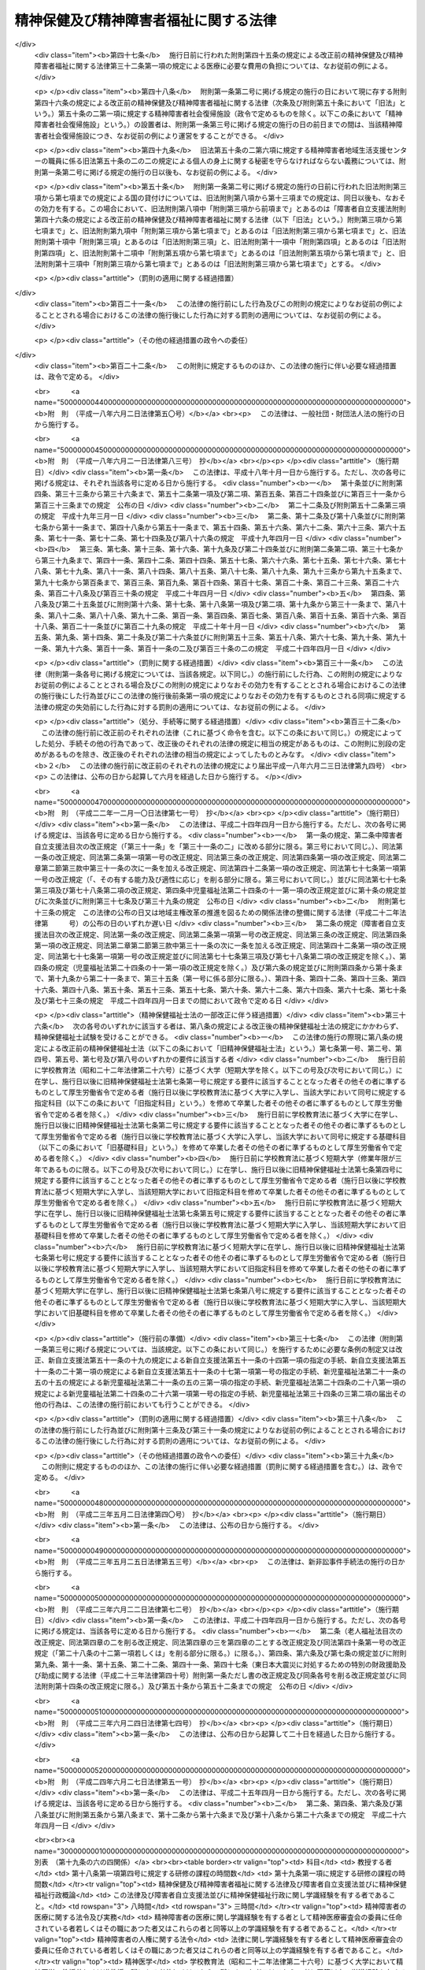.. _S25HO123:

======================================
精神保健及び精神障害者福祉に関する法律
======================================

.. raw:: html
    
    
    <b>精神保健及び精神障害者福祉に関する法律<br>
    （昭和二十五年五月一日法律第百二十三号）</b><br><br><div align="right">最終改正：平成二四年六月二七日法律第五一号</div><br><div align="right"><table width="" border="0"><tr><td><font color="RED">（最終改正までの未施行法令）</font></td></tr><tr><td><a href="/cgi-bin/idxmiseko.cgi?H_RYAKU=%8f%ba%93%f1%8c%dc%96%40%88%ea%93%f1%8e%4f&amp;H_NO=%95%bd%90%ac%93%f1%8f%5c%8e%4f%94%4e%8c%dc%8c%8e%93%f1%8f%5c%8c%dc%93%fa%96%40%97%a5%91%e6%8c%dc%8f%5c%8e%4f%8d%86&amp;H_PATH=/miseko/S25HO123/H23HO053.html" target="inyo">平成二十三年五月二十五日法律第五十三号</a></td><td align="right">（未施行）</td></tr><tr></tr><tr><td><a href="/cgi-bin/idxmiseko.cgi?H_RYAKU=%8f%ba%93%f1%8c%dc%96%40%88%ea%93%f1%8e%4f&amp;H_NO=%95%bd%90%ac%93%f1%8f%5c%8e%6c%94%4e%98%5a%8c%8e%93%f1%8f%5c%8e%b5%93%fa%96%40%97%a5%91%e6%8c%dc%8f%5c%88%ea%8d%86&amp;H_PATH=/miseko/S25HO123/H24HO051.html" target="inyo">平成二十四年六月二十七日法律第五十一号</a></td><td align="right">（未施行）</td></tr><tr></tr><tr><td align="right">　</td><td></td></tr><tr></tr></table></div><a name="0000000000000000000000000000000000000000000000000000000000000000000000000000000"></a>
    <br>
    　<a href="#1000000000001000000000000000000000000000000000000000000000000000000000000000000" target="data">第一章　総則（第一条―第五条）</a>
    <br>
    　<a href="#1000000000002000000000000000000000000000000000000000000000000000000000000000000" target="data">第二章　精神保健福祉センター（第六条―第八条）</a>
    <br>
    　<a href="#1000000000003000000000000000000000000000000000000000000000000000000000000000000" target="data">第三章　地方精神保健福祉審議会及び精神医療審査会（第九条―第十七条）</a>
    <br>
    　<a href="#1000000000004000000000000000000000000000000000000000000000000000000000000000000" target="data">第四章　精神保健指定医、登録研修機関、精神科病院及び精神科救急医療体制 </a>
    <br>
    　　<a href="#1000000000004000000001000000000000000000000000000000000000000000000000000000000" target="data">第一節　精神保健指定医（第十八条―第十九条の六）</a>
    <br>
    　　<a href="#1000000000004000000002000000000000000000000000000000000000000000000000000000000" target="data">第二節　登録研修機関（第十九条の六の二―第十九条の六の十七）</a>
    <br>
    　　<a href="#1000000000004000000003000000000000000000000000000000000000000000000000000000000" target="data">第三節　精神科病院（第十九条の七―第十九条の十） </a>
    <br>
    　　<a href="#1000000000004000000004000000000000000000000000000000000000000000000000000000000" targe>
    <br>
    　　</a><a href="#1000000000005000000003000000000000000000000000000000000000000000000000000000000" target="data">第三節　指定医の診察及び措置入院（第二十三条―第三十二条）</a>
    <br>
    　　<a href="#1000000000005000000004000000000000000000000000000000000000000000000000000000000" target="data">第四節　医療保護入院等（第三十三条―第三十五条）</a>
    <br>
    　　<a href="#1000000000005000000005000000000000000000000000000000000000000000000000000000000" target="data">第五節　精神科病院における処遇等（第三十六条―第四十条） </a>
    <br>
    　　<a href="#1000000000005000000006000000000000000000000000000000000000000000000000000000000" target="data">第六節　雑則（第四十一条―第四十四条）</a>
    <br>
    　<a href="#1000000000006000000000000000000000000000000000000000000000000000000000000000000" target="data">第六章　保健及び福祉</a>
    <br>
    　　<a href="#1000000000006000000001000000000000000000000000000000000000000000000000000000000" target="data">第一節　精神障害者保健福祉手帳（第四十五条・第四十五条の二）</a>
    <br>
    　　<a href="#1000000000006000000002000000000000000000000000000000000000000000000000000000000" target="data">第二節　相談指導等（第四十六条―第五十一条） </a>
    <br>
    　<a href="#1000000000007000000000000000000000000000000000000000000000000000000000000000000" target="data">第七章　精神障害者社会復帰促進センター（第五十一条の二―第五十一条の十一）</a>
    <br>
    　<a href="#1000000000008000000000000000000000000000000000000000000000000000000000000000000" target="data">第八章　雑則（第五十一条の十一の二―第五十一条の十五） </a>
    <br>
    　<a href="#1000000000009000000000000000000000000000000000000000000000000000000000000000000" target="data">第九章　罰則（第五十二条―第五十七条）</a>
    <br>
    　<a href="#5000000000000000000000000000000000000000000000000000000000000000000000000000000" target="data">附則</a>
    <br><p>　　　<b><a name="1000000000001000000000000000000000000000000000000000000000000000000000000000000">第一章　総則</a>
    </b>
    </p><p>
    </p><div class="arttitle"><a name="1000000000000000000000000000000000000000000000000100000000000000000000000000000">（この法律の目的）</a>
    </div><div class="item"><b>第一条</b>
    <a name="1000000000000000000000000000000000000000000000000100000000001000000000000000000"></a>
    　この法律は、精神障害者の医療及び保護を行い、<a href="/cgi-bin/idxrefer.cgi?H_FILE=%95%bd%88%ea%8e%b5%96%40%88%ea%93%f1%8e%4f&amp;REF_NAME=%8f%e1%8a%51%8e%d2%8e%a9%97%a7%8e%78%89%87%96%40&amp;ANCHOR_F=&amp;ANCHOR_T=" target="inyo">障害者自立支援法</a>
    （平成十七年法律第百二十三号）と相まつてその社会復帰の促進及びその自立と社会経済活動への参加の促進のために必要な援助を行い、並びにその発生の予防その他国民の精神的健康の保持及び増進に努めることによつて、精神障害者の福祉の増進及び国民の精神保健の向上を図ることを目的とする。
    </div>
    
    <p>
    </p><div class="arttitle"><a name="1000000000000000000000000000000000000000000000000200000000000000000000000000000">（国及び地方公共団体の義務）</a>
    </div><div class="item"><b>第二条</b>
    <a name="1000000000000000000000000000000000000000000000000200000000001000000000000000000"></a>
    　国及び地方公共団体は、<a href="/cgi-bin/idxrefer.cgi?H_FILE=%95%bd%88%ea%8e%b5%96%40%88%ea%93%f1%8e%4f&amp;REF_NAME=%8f%e1%8a%51%8e%d2%8e%a9%97%a7%8e%78%89%87%96%40&amp;ANCHOR_F=&amp;ANCHOR_T=" target="inyo">障害者自立支援法</a>
    の規定による自立支援給付及び地域生活支援事業と相まつて、医療施設及び教育施設を充実する等精神障害者の医療及び保護並びに保健及び福祉に関する施策を総合的に実施することによつて精神障害者が社会復帰をし、自立と社会経済活動への参加をすることができるように努力するとともに、精神保健に関する調査研究の推進及び知識の普及を図る等精神障害者の発生の予防その他国民の精神保健の向上のための施策を講じなければならない。
    </div>
    
    <p>
    </p><div class="arttitle"><a name="1000000000000000000000000000000000000000000000000300000000000000000000000000000">（国民の義務）</a>
    </div><div class="item"><b>第三条</b>
    <a name="1000000000000000000000000000000000000000000000000300000000001000000000000000000"></a>
    　国民は、精神的健康の保持及び増進に努めるとともに、精神障害者に対する理解を深め、及び精神障害者がその障害を克服して社会復帰をし、自立と社会経済活動への参加をしようとする努力に対し、協力するように努めなければならない。
    </div>
    
    <p>
    </p><div class="arttitle"><a name="1000000000000000000000000000000000000000000000000400000000000000000000000000000">（精神障害者の社会復帰、自立及び社会参加への配慮）</a>
    </div><div class="item"><b>第四条</b>
    <a name="1000000000000000000000000000000000000000000000000400000000001000000000000000000"></a>
    　医療施設の設置者は、その施設を運営するに当たつては、精神障害者の社会復帰の促進及び自立と社会経済活動への参加の促進を図るため、当該施設において医療を受ける精神障害者が、<a href="/cgi-bin/idxrefer.cgi?H_FILE=%95%bd%88%ea%8e%b5%96%40%88%ea%93%f1%8e%4f&amp;REF_NAME=%8f%e1%8a%51%8e%d2%8e%a9%97%a7%8e%78%89%87%96%40%91%e6%8c%dc%8f%f0%91%e6%88%ea%8d%80&amp;ANCHOR_F=1000000000000000000000000000000000000000000000000500000000001000000000000000000&amp;ANCHOR_T=1000000000000000000000000000000000000000000000000500000000001000000000000000000#1000000000000000000000000000000000000000000000000500000000001000000000000000000" target="inyo">障害者自立支援法第五条第一項</a>
    に規定する障害福祉サービスに係る事業（以下「障害福祉サービス事業」という。）、<a href="/cgi-bin/idxrefer.cgi?H_FILE=%95%bd%88%ea%8e%b5%96%40%88%ea%93%f1%8e%4f&amp;REF_NAME=%93%af%8f%f0%91%e6%8f%5c%8e%b5%8d%80&amp;ANCHOR_F=1000000000000000000000000000000000000000000000000500000000017000000000000000000&amp;ANCHOR_T=1000000000000000000000000000000000000000000000000500000000017000000000000000000#1000000000000000000000000000000000000000000000000500000000017000000000000000000" target="inyo">同条第十七項</a>
    に規定する一般相談支援事業（以下「一般相談支援事業」という。）その他の精神障害者の福祉に関する事業に係るサービスを円滑に利用することができるように配慮し、必要に応じ、これらの事業を行う者と連携を図るとともに、地域に即した創意と工夫を行い、及び地域住民等の理解と協力を得るように努めなければならない。
    </div>
    <div class="item"><b><a name="1000000000000000000000000000000000000000000000000400000000002000000000000000000">２</a>
    </b>
    　国、地方公共団体及び医療施設の設置者は、精神障害者の社会復帰の促進及び自立と社会経済活動への参加の促進を図るため、相互に連携を図りながら協力するよう努めなければならない。
    </div>
    
    <p>
    </p><div class="arttitle"><a name="1000000000000000000000000000000000000000000000000500000000000000000000000000000">（定義）</a>
    </div><div class="item"><b>第五条</b>
    <a name="1000000000000000000000000000000000000000000000000500000000001000000000000000000"></a>
    　この法律で「精神障害者」とは、統合失調症、精神作用物質による急性中毒又はその依存症、知的障害、精神病質その他の精神疾患を有する者をいう。
    </div>
    
    
    <p>　　　<b><a name="1000000000002000000000000000000000000000000000000000000000000000000000000000000">第二章　精神保健福祉センター</a>
    </b>
    </p><p>
    </p><div class="arttitle"><a name="1000000000000000000000000000000000000000000000000600000000000000000000000000000">（精神保健福祉センター）</a>
    </div><div class="item"><b>第六条</b>
    <a name="1000000000000000000000000000000000000000000000000600000000001000000000000000000"></a>
    　都道府県は、精神保健の向上及び精神障害者の福祉の増進を図るための機関（以下「精神保健福祉センター」という。）を置くものとする。
    </div>
    <div class="item"><b><a name="1000000000000000000000000000000000000000000000000600000000002000000000000000000">２</a>
    </b>
    　精神保健福祉センターは、次に掲げる業務を行うものとする。
    <div class="number"><b><a name="1000000000000000000000000000000000000000000000000600000000002000000001000000000">一</a>
    </b>
    　精神保健及び精神障害者の福祉に関する知識の普及を図り、及び調査研究を行うこと。
    </div>
    <div class="number"><b><a name="1000000000000000000000000000000000000000000000000600000000002000000002000000000">二</a>
    </b>
    　精神保健及び精神障害者の福祉に関する相談及び指導のうち複雑又は困難なものを行うこと。
    </div>
    <div class="number"><b><a name="1000000000000000000000000000000000000000000000000600000000002000000003000000000">三</a>
    </b>
    　精神医療審査会の事務を行うこと。
    </div>
    <div class="number"><b><a name="1000000000000000000000000000000000000000000000000600000000002000000004000000000">四</a>
    </b>
    　第四十五条第一項の申請に対する決定及び<a href="/cgi-bin/idxrefer.cgi?H_FILE=%95%bd%88%ea%8e%b5%96%40%88%ea%93%f1%8e%4f&amp;REF_NAME=%8f%e1%8a%51%8e%d2%8e%a9%97%a7%8e%78%89%87%96%40%91%e6%8c%dc%8f%5c%93%f1%8f%f0%91%e6%88%ea%8d%80&amp;ANCHOR_F=1000000000000000000000000000000000000000000000005200000000001000000000000000000&amp;ANCHOR_T=1000000000000000000000000000000000000000000000005200000000001000000000000000000#1000000000000000000000000000000000000000000000005200000000001000000000000000000" target="inyo">障害者自立支援法第五十二条第一項</a>
    に規定する支給認定（精神障害者に係るものに限る。）に関する事務のうち専門的な知識及び技術を必要とするものを行うこと。
    </div>
    <div class="number"><b><a name="1000000000000000000000000000000000000000000000000600000000002000000005000000000">五</a>
    </b>
    　<a href="/cgi-bin/idxrefer.cgi?H_FILE=%95%bd%88%ea%8e%b5%96%40%88%ea%93%f1%8e%4f&amp;REF_NAME=%8f%e1%8a%51%8e%d2%8e%a9%97%a7%8e%78%89%87%96%40%91%e6%93%f1%8f%5c%93%f1%8f%f0%91%e6%93%f1%8d%80&amp;ANCHOR_F=1000000000000000000000000000000000000000000000002200000000002000000000000000000&amp;ANCHOR_T=1000000000000000000000000000000000000000000000002200000000002000000000000000000#1000000000000000000000000000000000000000000000002200000000002000000000000000000" target="inyo">障害者自立支援法第二十二条第二項</a>
    又は<a href="/cgi-bin/idxrefer.cgi?H_FILE=%95%bd%88%ea%8e%b5%96%40%88%ea%93%f1%8e%4f&amp;REF_NAME=%91%e6%8c%dc%8f%5c%88%ea%8f%f0%82%cc%8e%b5%91%e6%93%f1%8d%80&amp;ANCHOR_F=1000000000000000000000000000000000000000000000005100700000002000000000000000000&amp;ANCHOR_T=1000000000000000000000000000000000000000000000005100700000002000000000000000000#1000000000000000000000000000000000000000000000005100700000002000000000000000000" target="inyo">第五十一条の七第二項</a>
    の規定により、市町村が<a href="/cgi-bin/idxrefer.cgi?H_FILE=%95%bd%88%ea%8e%b5%96%40%88%ea%93%f1%8e%4f&amp;REF_NAME=%93%af%96%40%91%e6%93%f1%8f%5c%93%f1%8f%f0%91%e6%88%ea%8d%80&amp;ANCHOR_F=1000000000000000000000000000000000000000000000002200000000001000000000000000000&amp;ANCHOR_T=1000000000000000000000000000000000000000000000002200000000001000000000000000000#1000000000000000000000000000000000000000000000002200000000001000000000000000000" target="inyo">同法第二十二条第一項</a>
    又は<a href="/cgi-bin/idxrefer.cgi?H_FILE=%95%bd%88%ea%8e%b5%96%40%88%ea%93%f1%8e%4f&amp;REF_NAME=%91%e6%8c%dc%8f%5c%88%ea%8f%f0%82%cc%8e%b5%91%e6%88%ea%8d%80&amp;ANCHOR_F=1000000000000000000000000000000000000000000000005100700000001000000000000000000&amp;ANCHOR_T=1000000000000000000000000000000000000000000000005100700000001000000000000000000#1000000000000000000000000000000000000000000000005100700000001000000000000000000" target="inyo">第五十一条の七第一項</a>
    の支給の要否の決定を行うに当たり意見を述べること。
    </div>
    <div class="number"><b><a name="1000000000000000000000000000000000000000000000000600000000002000000006000000000">六</a>
    </b>
    　<a href="/cgi-bin/idxrefer.cgi?H_FILE=%95%bd%88%ea%8e%b5%96%40%88%ea%93%f1%8e%4f&amp;REF_NAME=%8f%e1%8a%51%8e%d2%8e%a9%97%a7%8e%78%89%87%96%40%91%e6%93%f1%8f%5c%98%5a%8f%f0%91%e6%88%ea%8d%80&amp;ANCHOR_F=1000000000000000000000000000000000000000000000002600000000001000000000000000000&amp;ANCHOR_T=1000000000000000000000000000000000000000000000002600000000001000000000000000000#1000000000000000000000000000000000000000000000002600000000001000000000000000000" target="inyo">障害者自立支援法第二十六条第一項</a>
    又は<a href="/cgi-bin/idxrefer.cgi?H_FILE=%95%bd%88%ea%8e%b5%96%40%88%ea%93%f1%8e%4f&amp;REF_NAME=%91%e6%8c%dc%8f%5c%88%ea%8f%f0%82%cc%8f%5c%88%ea&amp;ANCHOR_F=1000000000000000000000000000000000000000000000005101100000000000000000000000000&amp;ANCHOR_T=1000000000000000000000000000000000000000000000005101100000000000000000000000000#1000000000000000000000000000000000000000000000005101100000000000000000000000000" target="inyo">第五十一条の十一</a>
    の規定により、市町村に対し技術的事項についての協力その他必要な援助を行うこと。
    </div>
    </div>
    
    <p>
    </p><div class="arttitle"><a name="1000000000000000000000000000000000000000000000000700000000000000000000000000000">（国の補助）</a>
    </div><div class="item"><b>第七条</b>
    <a name="1000000000000000000000000000000000000000000000000700000000001000000000000000000"></a>
    　国は、都道府県が前条の施設を設置したときは、政令の定めるところにより、その設置に要する経費については二分の一、その運営に要する経費については三分の一を補助する。
    </div>
    
    <p>
    </p><div class="arttitle"><a name="1000000000000000000000000000000000000000000000000800000000000000000000000000000">（条例への委任）</a>
    </div><div class="item"><b>第八条</b>
    <a name="1000000000000000000000000000000000000000000000000800000000001000000000000000000"></a>
    　この法律に定めるもののほか、精神保健福祉センターに関して必要な事項は、条例で定める。
    </div>
    
    
    <p>　　　<b><a name="1000000000003000000000000000000000000000000000000000000000000000000000000000000">第三章　地方精神保健福祉審議会及び精神医療審査会</a>
    </b>
    </p><p>
    </p><div class="arttitle"><a name="1000000000000000000000000000000000000000000000000900000000000000000000000000000">（地方精神保健福祉審議会）</a>
    </div><div class="item"><b>第九条</b>
    <a name="1000000000000000000000000000000000000000000000000900000000001000000000000000000"></a>
    　精神保健及び精神障害者の福祉に関する事項を調査審議させるため、都道府県は、条例で、精神保健福祉に関する審議会その他の合議制の機関（以下「地方精神保健福祉審議会」という。）を置くことができる。
    </div>
    <div class="item"><b><a name="1000000000000000000000000000000000000000000000000900000000002000000000000000000">２</a>
    </b>
    　地方精神保健福祉審議会は、都道府県知事の諮問に答えるほか、精神保健及び精神障害者の福祉に関する事項に関して都道府県知事に意見を具申することができる。
    </div>
    <div class="item"><b><a name="1000000000000000000000000000000000000000000000000900000000003000000000000000000">３</a>
    </b>
    　前二項に定めるもののほか、地方精神保健福祉審議会の組織及び運営に関し必要な事項は、都道府県の条例で定める。
    </div>
    
    <p>
    </p><div class="item"><b><a name="1000000000000000000000000000000000000000000000001000000000000000000000000000000">第十条</a>
    </b>
    <a name="1000000000000000000000000000000000000000000000001000000000001000000000000000000"></a>
    　削除
    </div>
    
    <p>
    </p><div class="item"><b><a name="1000000000000000000000000000000000000000000000001100000000000000000000000000000">第十一条</a>
    </b>
    <a name="1000000000000000000000000000000000000000000000001100000000001000000000000000000"></a>
    　削除
    </div>
    
    <p>
    </p><div class="arttitle"><a name="1000000000000000000000000000000000000000000000001200000000000000000000000000000">（精神医療審査会）</a>
    </div><div class="item"><b>第十二条</b>
    <a name="1000000000000000000000000000000000000000000000001200000000001000000000000000000"></a>
    　第三十八条の三第二項（同条第六項において準用する場合を含む。）及び第三十八条の五第二項の規定による審査を行わせるため、都道府県に、精神医療審査会を置く。
    </div>
    
    <p>
    </p><div class="arttitle"><a name="1000000000000000000000000000000000000000000000001300000000000000000000000000000">（委員）</a>
    </div><div class="item"><b>第十三条</b>
    <a name="1000000000000000000000000000000000000000000000001300000000001000000000000000000"></a>
    　精神医療審査会の委員は、精神障害者の医療に関し学識経験を有する者（第十八条第一項に規定する精神保健指定医である者に限る。）、法律に関し学識経験を有する者及びその他の学識経験を有する者のうちから、都道府県知事が任命する。
    </div>
    <div class="item"><b><a name="1000000000000000000000000000000000000000000000001300000000002000000000000000000">２</a>
    </b>
    　委員の任期は、二年とする。
    </div>
    
    <p>
    </p><div class="arttitle"><a name="1000000000000000000000000000000000000000000000001400000000000000000000000000000">（審査の案件の取扱い）</a>
    </div><div class="item"><b>第十四条</b>
    <a name="1000000000000000000000000000000000000000000000001400000000001000000000000000000"></a>
    　精神医療審査会は、その指名する委員五人をもつて構成する合議体で、審査の案件を取り扱う。
    </div>
    <div class="item"><b><a name="1000000000000000000000000000000000000000000000001400000000002000000000000000000">２</a>
    </b>
    　合議体を構成する委員は、次の各号に掲げる者とし、その員数は、当該各号に定める員数以上とする。
    <div class="number"><b><a name="1000000000000000000000000000000000000000000000001400000000002000000001000000000">一</a>
    </b>
    　精神障害者の医療に関し学識経験を有する者　二
    </div>
    <div class="number"><b><a name="1000000000000000000000000000000000000000000000001400000000002000000002000000000">二</a>
    </b>
    　法律に関し学識経験を有する者　一
    </div>
    <div class="number"><b><a name="1000000000000000000000000000000000000000000000001400000000002000000003000000000">三</a>
    </b>
    　その他の学識経験を有する者　一
    </div>
    </div>
    
    <p>
    </p><div class="arttitle"><a name="1000000000000000000000000000000000000000000000001500000000000000000000000000000">（政令への委任）</a>
    </div><div class="item"><b>第十五条</b>
    <a name="1000000000000000000000000000000000000000000000001500000000001000000000000000000"></a>
    　この法律で定めるもののほか、精神医療審査会に関し必要な事項は、政令で定める。
    </div>
    
    <p>
    </p><div class="item"><b><a name="1000000000000000000000000000000000000000000000001600000000000000000000000000000">第十六条</a>
    </b>
    <a name="1000000000000000000000000000000000000000000000001600000000001000000000000000000"></a>
    　削除
    </div>
    
    <p>
    </p><div class="item"><b><a name="1000000000000000000000000000000000000000000000001700000000000000000000000000000">第十七条</a>
    </b>
    <a name="1000000000000000000000000000000000000000000000001700000000001000000000000000000"></a>
    　削除
    </div>
    
    
    <p>　　　<b><a name="1000000000004000000000000000000000000000000000000000000000000000000000000000000">第四章　精神保健指定医、登録研修機関、精神科病院及び精神科救急医療体制</a>
    </b>
    </p><p>　　　　<b><a name="1000000000004000000001000000000000000000000000000000000000000000000000000000000">第一節　精神保健指定医</a>
    </b>
    </p><p>
    </p><div class="arttitle"><a name="1000000000000000000000000000000000000000000000001800000000000000000000000000000">（精神保健指定医）</a>
    </div><div class="item"><b>第十八条</b>
    <a name="1000000000000000000000000000000000000000000000001800000000001000000000000000000"></a>
    　厚生労働大臣は、その申請に基づき、次に該当する医師のうち第十九条の四に規定する職務を行うのに必要な知識及び技能を有すると認められる者を、精神保健指定医（以下「指定医」という。）に指定する。
    <div class="number"><b><a name="1000000000000000000000000000000000000000000000001800000000001000000001000000000">一</a>
    </b>
    　五年以上診断又は治療に従事した経験を有すること。
    </div>
    <div class="number"><b><a name="1000000000000000000000000000000000000000000000001800000000001000000002000000000">二</a>
    </b>
    　三年以上精神障害の診断又は治療に従事した経験を有すること。
    </div>
    <div class="number"><b><a name="1000000000000000000000000000000000000000000000001800000000001000000003000000000">三</a>
    </b>
    　厚生労働大臣が定める精神障害につき厚生労働大臣が定める程度の診断又は治療に従事した経験を有すること。
    </div>
    <div class="number"><b><a name="1000000000000000000000000000000000000000000000001800000000001000000004000000000">四</a>
    </b>
    　厚生労働大臣の登録を受けた者が厚生労働省令で定めるところにより行う研修（申請前一年以内に行われたものに限る。）の課程を修了していること。
    </div>
    </div>
    <div class="item"><b><a name="1000000000000000000000000000000000000000000000001800000000002000000000000000000">２</a>
    </b>
    　厚生労働大臣は、前項の規定にかかわらず、第十九条の二第一項又は第二項の規定により指定医の指定を取り消された後五年を経過していない者その他指定医として著しく不適当と認められる者については、前項の指定をしないことができる。
    </div>
    <div class="item"><b><a name="1000000000000000000000000000000000000000000000001800000000003000000000000000000">３</a>
    </b>
    　厚生労働大臣は、第一項第三号に規定する精神障害及びその診断又は治療に従事した経験の程度を定めようとするとき、同項の規定により指定医の指定をしようとするとき又は前項の規定により指定医の指定を）
    </div><div class="item"><b>第十九条</b>
    <a name="1000000000000000000000000000000000000000000000001900000000001000000000000000000"></a>
    　指定医は、五の年度（毎年四月一日から翌年三月三十一日までをいう。以下この条において同じ。）ごとに厚生労働大臣が定める年度において、厚生労働大臣の登録を受けた者が厚生労働省令で定めるところにより行う研修を受けなければならない。
    </div>
    <div class="item"><b><a name="1000000000000000000000000000000000000000000000001900000000002000000000000000000">２</a>
    </b>
    　前条第一項の規定による指定は、当該指定を受けた者が前項に規定する研修を受けなかつたときは、当該研修を受けるべき年度の終了の日にその効力を失う。ただし、当該研修を受けなかつたことにつき厚生労働省令で定めるやむを得ない理由が存すると厚生労働大臣が認めたときは、この限りでない。
    </div>
    
    <p>
    </p><div class="arttitle"><a name="1000000000000000000000000000000000000000000000001900200000000000000000000000000">（指定の取消し等）</a>
    </div><div class="item"><b>第十九条の二</b>
    <a name="1000000000000000000000000000000000000000000000001900200000001000000000000000000"></a>
    　指定医がその医師免許を取り消され、又は期間を定めて医業の停止を命ぜられたときは、厚生労働大臣は、その指定を取り消さなければならない。
    </div>
    <div class="item"><b><a name="1000000000000000000000000000000000000000000000001900200000002000000000000000000">２</a>
    </b>
    　指定医がこの法律若しくはこの法律に基づく命令に違反したとき又はその職務に関し著しく不当な行為を行つたときその他指定医として著しく不適当と認められるときは、厚生労働大臣は、その指定を取り消し、又は期間を定めてその職務の停止を命ずることができる。
    </div>
    <div class="item"><b><a name="1000000000000000000000000000000000000000000000001900200000003000000000000000000">３</a>
    </b>
    　厚生労働大臣は、前項の規定による処分をしようとするときは、あらかじめ、医道審議会の意見を聴かなければならない。
    </div>
    <div class="item"><b><a name="1000000000000000000000000000000000000000000000001900200000004000000000000000000">４</a>
    </b>
    　都道府県知事は、指定医について第二項に該当すると思料するときは、その旨を厚生労働大臣に通知することができる。
    </div>
    
    <p>
    </p><div class="item"><b><a name="1000000000000000000000000000000000000000000000001900300000000000000000000000000">第十九条の三</a>
    </b>
    <a name="1000000000000000000000000000000000000000000000001900300000001000000000000000000"></a>
    　削除
    </div>
    
    <p>
    </p><div class="arttitle"><a name="1000000000000000000000000000000000000000000000001900400000000000000000000000000">（職務）</a>
    </div><div class="item"><b>第十九条の四</b>
    <a name="1000000000000000000000000000000000000000000000001900400000001000000000000000000"></a>
    　指定医は、第二十二条の四第三項及び第二十九条の五の規定により入院を継続する必要があるかどうかの判定、第三十三条第一項及び第三十三条の四第一項の規定による入院を必要とするかどうか及び第二十二条の三の規定による入院が行われる状態にないかどうかの判定、第三十六条第三項に規定する行動の制限を必要とするかどうかの判定、第三十八条の二第一項（同条第二項において準用する場合を含む。）に規定する報告事項に係る入院中の者の診察並びに第四十条の規定により一時退院させて経過を見ることが適当かどうかの判定の職務を行う。
    </div>
    <div class="item"><b><a name="1000000000000000000000000000000000000000000000001900400000002000000000000000000">２</a>
    </b>
    　指定医は、前項に規定する職務のほか、公務員として、次に掲げる職務を行う。
    <div class="number"><b><a name="1000000000000000000000000000000000000000000000001900400000002000000001000000000">一</a>
    </b>
    　第二十九条第一項及び第二十九条の二第一項の規定による入院を必要とするかどうかの判定
    </div>
    <div class="number"><b><a name="1000000000000000000000000000000000000000000000001900400000002000000002000000000">二</a>
    </b>
    　第二十九条の二の二第三項（第三十四条第四項において準用する場合を含む。）に規定する行動の制限を必要とするかどうかの判定
    </div>
    <div class="number"><b><a name="1000000000000000000000000000000000000000000000001900400000002000000003000000000">三</a>
    </b>
    　第二十九条の四第二項の規定により入院を継続する必要があるかどうかの判定
    </div>
    <div class="number"><b><a name="1000000000000000000000000000000000000000000000001900400000002000000004000000000">四</a>
    </b>
    　第三十四条第一項及び第三項の規定による移送を必要とするかどうかの判定
    </div>
    <div class="number"><b><a name="1000000000000000000000000000000000000000000000001900400000002000000005000000000">五</a>
    </b>
    　第三十八条の三第三項（同条第六項において準用する場合を含む。）及び第三十八条の五第四項の規定による診察
    </div>
    <div class="number"><b><a name="1000000000000000000000000000000000000000000000001900400000002000000006000000000">六</a>
    </b>
    　第三十八条の六第一項の規定による立入検査、質問及び診察
    </div>
    <div class="number"><b><a name="1000000000000000000000000000000000000000000000001900400000002000000007000000000">七</a>
    </b>
    　第三十八条の七第二項の規定により入院を継続する必要があるかどうかの判定
    </div>
    <div class="number"><b><a name="1000000000000000000000000000000000000000000000001900400000002000000008000000000">八</a>
    </b>
    　第四十五条の二第四項の規定による診察
    </div>
    </div>
    <div class="item"><b><a name="1000000000000000000000000000000000000000000000001900400000003000000000000000000">３</a>
    </b>
    　指定医は、その勤務する医療施設の業務に支障がある場合その他やむを得ない理由がある場合を除き、前項各号に掲げる職務を行うよう都道府県知事から求めがあつた場合には、これに応じなければならない。
    </div>
    
    <p>
    </p><div class="arttitle"><a name="1000000000000000000000000000000000000000000000001900400200000000000000000000000">（診療録の記載義務）</a>
    </div><div class="item"><b>第十九条の四の二</b>
    <a name="1000000000000000000000000000000000000000000000001900400200001000000000000000000"></a>
    　指定医は、前条第一項に規定する職務を行つたときは、遅滞なく、当該指定医の氏名その他厚生労働省令で定める事項を診療録に記載しなければならない。
    </div>
    
    <p>
    </p><div class="arttitle"><a name="1000000000000000000000000000000000000000000000001900500000000000000000000000000">（指定医の必置）</a>
    </div><div class="item"><b>第十九条の五</b>
    <a name="1000000000000000000000000000000000000000000000001900500000001000000000000000000"></a>
    　第二十九条第一項、第二十九条の二第一項、第三十三条第一項、第二項若しくは第四項又は第三十三条の四第一項若しくは第二項の規定により精神障害者を入院させている精神科病院（精神科病院以外の病院で精神病室が設けられているものを含む。第十九条の十を除き、以下同じ。）の管理者は、厚生労働省令で定めるところにより、その精神科病院に常時勤務する指定医（第十九条の二第二項の規定によりその職務を停止されている者を除く。第五十三条第一項を除き、以下同じ。）を置かなければならない。 
    </div>
    
    <p>
    </p><div class="arttitle"><a name="1000000000000000000000000000000000000000000000001900600000000000000000000000000">（政令及び省令への委任）</a>
    </div><div class="item"><b>第十九条の六</b>
    <a name="1000000000000000000000000000000000000000000000001900600000001000000000000000000"></a>
    　この法律に規定するもののほか、指定医の指定に関して必要な事項は政令で、第十八条第一項第四号及び第十九条第一項の規定による研修に関して必要な事項は厚生労働省令で定める。
    </div>
    
    
    <p>　　　　<b><a name="1000000000004000000002000000000000000000000000000000000000000000000000000000000">第二節　登録研修機関</a>
    </b>
    </p><p>
    </p><div class="arttitle"><a name="1000000000000000000000000000000000000000000000001900600200000000000000000000000">（登録）</a>
    </div><div class="item"><b>第十九条の六の二</b>
    <a name="1000000000000000000000000000000000000000000000001900600200001000000000000000000"></a>
    　第十八条第一項第四号又は第十九条第一項の登録（以下この節において「登録」という。）は、厚生労働省令で定めるところにより、第十八条第一項第四号又は第十九条第一項の研修（以下この節において「研修」という。）を行おうとする者の申請により行う。
    </div>
    
    <p>
    </p><div class="arttitle"><a name="1000000000000000000000000000000000000000000000001900600300000000000000000000000">（欠格条項）</a>
    </div><div class="item"><b>第十九条の六の三</b>
    <a name="1000000000000000000000000000000000000000000000001900600300001000000000000000000"></a>
    　次の各号のいずれかに該当する者は、登録を受けることができない。
    <div class="number"><b><a name="1000000000000000000000000000000000000000000000001900600300001000000001000000000">一</a>
    </b>
    　この法律若しくはこの法律に基づく命令又は<a href="/cgi-bin/idxrefer.cgi?H_FILE=%95%bd%88%ea%8e%b5%96%40%88%ea%93%f1%8e%4f&amp;REF_NAME=%8f%e1%8a%51%8e%d2%8e%a9%97%a7%8e%78%89%87%96%40&amp;ANCHOR_F=&amp;ANCHOR_T=" target="inyo">障害者自立支援法</a>
    若しくは<a href="/cgi-bin/idxrefer.cgi?H_FILE=%95%bd%88%ea%8e%b5%96%40%88%ea%93%f1%8e%4f&amp;REF_NAME=%93%af%96%40&amp;ANCHOR_F=&amp;ANCHOR_T=" target="inyo">同法</a>
    に基づく命令に違反し、罰金以上の刑に処せられ、その執行を終わり、又は執行を受けることがなくなつた日から二年を経過しない者
    </div>
    <div class="number"><b><a name="1000000000000000000000000000000000000000000000001900600300001000000002000000000">二</a>
    </b>
    　第十九条の六の十三の規定により登録を取り消され、その取消しの日から二年を経過しない者
    </div>
    <div class="number"><b><a name="1000000000000000000000000000000000000000000000001900600300001000000003000000000">三</a>
    </b>
    　法人であつて、その業務を行う役員のうちに前二号のいずれかに該当する者があるもの
    </div>
    </div>
    
    <p>
    </p><div class="arttitle"><a name="1000000000000000000000000000000000000000000000001900600400000000000000000000000">（登録基準）</a>
    </div><div class="item"><b>第十九条の六の四</b>
    <a name="1000000000000000000000000000000000000000000000001900600400001000000000000000000"></a>
    　厚生労働大臣は、第十九条の六の二の規定により登録を申請した者が次に掲げる要件のすべてに適合しているときは、その登録をしなければならない。
    <div class="number"><b><a name="1000000000000000000000000000000000000000000000001900600400001000000001000000000">一</a>
    </b>
    　別表の第一欄に掲げる科目を教授し、その時間数が同表の第三欄又は第四欄に掲げる時間数以上であること。
    </div>
    <div class="number"><b><a name="1000000000000000000000000000000000000000000000001900600400001000000002000000000">二</a>
    </b>
    　別表の第二欄で定める条件に適合する学識経験を有する者が前号に規定する科目を教授するものであること。
    </div>
    </div>
    <div class="item"><b><a name="1000000000000000000000000000000000000000000000001900600400002000000000000000000">２</a>
    </b>
    　登録は、研修機関登録簿に登録を受ける者の氏名又は名称、住所、登録の年月日及び登録番号を記載してするものとする。
    </div>
    
    <p>
    </p><div class="arttitle"><a name="1000000000000000000000000000000000000000000000001900600500000000000000000000000">（登録の更新）</a>
    </div><div class="item"><b>第十九条の六の五</b>
    <a name="1000000000000000000000000000000000000000000000001900600500001000000000000000000"></a>
    　登録は、五年ごとにその更新を受けなければ、その期間の経過によつて、その効力を失う。
    </div>
    <div class="item"><b><a name="1000000000000000000000000000000000000000000000001900600500002000000000000000000">２</a>
    </b>
    　前三条の規定は、前項の登録の更新について準用する。
    </div>
    
    <p>
    </p><div class="arttitle"><a name="1000000000000000000000000000000000000000000000001900600600000000000000000000000">（研修の実施義務）</a>
    </div><div class="item"><b>第十九条の六の六</b>
    <a name="1000000000000000000000000000000000000000000000001900600600001000000000000000000"></a>
    　登録を受けた者（以下「登録研修機関」という。）は、正当な理由がある場合を除き、毎事業年度、研修の実施に関する計画（以下「研修計画」という。）を作成し、研修計画に従つて研修を行わなければならない。
    </div>
    <div class="item"><b><a name="1000000000000000000000000000000000000000000000001900600600002000000000000000000">２</a>
    </b>
    　登録研修機関は、公正に、かつ、第十八条第一項第四号又は第十九条第一項の厚生労働省令で定めるところにより研修を行わなければならない。
    </div>
    <div class="item"><b><a name="1000000000000000000000000000000000000000000000001900600600003000000000000000000">３</a>
    </b>
    　登録研修機関は、毎事業年度の開始前に、第一項の規定により作成した研修計画を厚生労働大臣に届け出なければならない。これを変更しようとするときも、同様とする。
    </div>
    
    <p>
    </p><div class="arttitle"><a name="1000000000000000000000000000000000000000000000001900600700000000000000000000000">（変更の届出）</a>
    </div><div class="item"><b>第十九条の六の七</b>
    <a name="1000000000000000000000000000000000000000000000001900600700001000000000000000000"></a>
    　登録研修機関は、その氏名若しくは名称又は住所を変更しようとするときは、変更しようとする日の二週間前までに、その旨を厚生労働大臣に届け出なければならない。
    </div>
    
    <p>
    </p><div class="arttitle"><a name="1000000000000000000000000000000000000000000000001900600800000000000000000000000">（業務規程）</a>
    </div><div class="item"><b>第十九条の六の八</b>
    <a name="1000000000000000000000000000000000000000000000001900600800001000000000000000000"></a>
    　登録研修機関は、研修の業務に関する規程（以下「業務規程」という。）を定め、研修の業務の開始前に、厚生労働大臣に届け出なければならない。これを変更しようとするときも、同様とする。
    </div>
    <div class="item"><b><a name="1000000000000000000000000000000000000000000000001900600800002000000000000000000">２</a>
    </b>
    　業務規程には、研修の実施方法、研修に関する料金その他の厚生労働省令で定める事項を定めておかなければならない。
    </div>
    
    <p>
    </p><div class="arttitle"><a name="1000000000000000000000000000000000000000000000001900600900000000000000000000000">（業務の休廃止）</a>
    </div><div class="item"><b>第十九条の六の九</b>
    <a name="1000000000000000000000000000000000000000000000001900600900001000000000000000000"></a>
    　登録研修機関は、研修の業務の全部又は一部を休止し、又は廃止しようとするときは、厚生労働省令で定めるところにより、あらかじめ、その旨を厚生労働大臣に届け出なければならない。
    </div>
    
    <p>
    </p><div class="arttitle"><a name="1000000000000000000000000000000000000000000000001900601000000000000000000000000">（財務諸表等の備付け及び閲覧等）</a>
    </div><div class="item"><b>第十九条の六の十</b>
    <a name="1000000000000000000000000000000000000000000000001900601000001000000000000000000"></a>
    　登録研修機関は、毎事業年度経過後三月以内に、当該事業年度の財産目録、貸借対照表及び損益計算書又は収支計算書並びに事業報告書（その作成に代えて電磁的記録（電子的方式、磁気的方式その他の人の知覚によつては認識することができない方式で作られる記録であつて、電子計算機による情報処理の用に供されるものをいう。以下同じ。）の作成がされている場合における当該電磁的記録を含む。次項及び第五十七条において「財務諸表等」という。）を作成し、五年間事務所に備えて置かなければならない。
    </div>
    <div class="item"><b><a name="1000000000000000000000000000000000000000000000001900601000002000000000000000000">２</a>
    </b>
    　研修を受けようとする者その他の利害関係人は、登録研修機関の業務時間内は、いつでも、次に掲げる請求をすることができる。ただし、第二号又は第四号の請求をするには、登録研修機関の定めた費用を支払わなければならない。
    <div class="number"><b><a name="1000000000000000000000000000000000000000000000001900601000002000000001000000000">一</a>
    </b>
    　財務諸表等が書面をもつて作成されているときは、当該書面の閲覧又は謄写の請求
    </div>
    <div class="number"><b><a name="1000000000000000000000000000000000000000000000001900601000002000000002000000000">二</a>
    </b>
    　前令）
    </div><div class="item"><b>第十九条の六の十二</b>
    <a name="1000000000000000000000000000000000000000000000001900601200001000000000000000000"></a>
    　厚生労働大臣は、登録研修機関が第十九条の六の六第一項又は第二項の規定に違反していると認めるときは、その登録研修機関に対し、研修を行うべきこと又は研修の実施方法その他の業務の方法の改善に関し必要な措置をとるべきことを命ずることができる。
    </div>
    
    <p>
    </p><div class="arttitle"><a name="1000000000000000000000000000000000000000000000001900601300000000000000000000000">（登録の取消し等）</a>
    </div><div class="item"><b>第十九条の六の十三</b>
    <a name="1000000000000000000000000000000000000000000000001900601300001000000000000000000"></a>
    　厚生労働大臣は、登録研修機関が次の各号のいずれかに該当するときは、その登録を取り消し、又は期間を定めて研修の業務の全部若しくは一部の停止を命ずることができる。
    <div class="number"><b><a name="1000000000000000000000000000000000000000000000001900601300001000000001000000000">一</a>
    </b>
    　第十九条の六の三第一号又は第三号に該当するに至つたとき。
    </div>
    <div class="number"><b><a name="1000000000000000000000000000000000000000000000001900601300001000000002000000000">二</a>
    </b>
    　第十九条の六の六第三項、第十九条の六の七、第十九条の六の八、第十九条の六の九、第十九条の六の十第一項又は次条の規定に違反したとき。
    </div>
    <div class="number"><b><a name="1000000000000000000000000000000000000000000000001900601300001000000003000000000">三</a>
    </b>
    　正当な理由がないのに第十九条の六の十第二項各号の規定による請求を拒んだとき。
    </div>
    <div class="number"><b><a name="1000000000000000000000000000000000000000000000001900601300001000000004000000000">四</a>
    </b>
    　第十九条の六の十一又は前条の規定による命令に違反したとき。
    </div>
    <div class="number"><b><a name="1000000000000000000000000000000000000000000000001900601300001000000005000000000">五</a>
    </b>
    　不正の手段により登録を受けたとき。
    </div>
    </div>
    
    <p>
    </p><div class="arttitle"><a name="1000000000000000000000000000000000000000000000001900601400000000000000000000000">（帳簿の備付け）</a>
    </div><div class="item"><b>第十九条の六の十四</b>
    <a name="1000000000000000000000000000000000000000000000001900601400001000000000000000000"></a>
    　登録研修機関は、厚生労働省令で定めるところにより、帳簿を備え、研修に関し厚生労働省令で定める事項を記載し、これを保存しなければならない。
    </div>
    
    <p>
    </p><div class="arttitle"><a name="1000000000000000000000000000000000000000000000001900601500000000000000000000000">（厚生労働大臣による研修業務の実施）</a>
    </div><div class="item"><b>第十九条の六の十五</b>
    <a name="1000000000000000000000000000000000000000000000001900601500001000000000000000000"></a>
    　厚生労働大臣は、登録を受ける者がいないとき、第十九条の六の九の規定による研修の業務の全部又は一部の休止又は廃止の届出があつたとき、第十九条の六の十三の規定により登録を取り消し、又は登録研修機関に対し研修の業務の全部若しくは一部の停止を命じたとき、登録研修機関が天災その他の事由により研修の業務の全部又は一部を実施することが困難となつたときその他必要があると認めるときは、当該研修の業務の全部又は一部を自ら行うことができる。
    </div>
    <div class="item"><b><a name="1000000000000000000000000000000000000000000000001900601500002000000000000000000">２</a>
    </b>
    　前項の規定により厚生労働大臣が行う研修を受けようとする者は、実費を勘案して政令で定める金額の手数料を納付しなければならない。
    </div>
    <div class="item"><b><a name="1000000000000000000000000000000000000000000000001900601500003000000000000000000">３</a>
    </b>
    　厚生労働大臣が第一項の規定により研修の業務の全部又は一部を自ら行う場合における研修の業務の引継ぎその他の必要な事項については、厚生労働省令で定める。
    </div>
    
    <p>
    </p><div class="arttitle"><a name="1000000000000000000000000000000000000000000000001900601600000000000000000000000">（報告の徴収及び立入検査）</a>
    </div><div class="item"><b>第十九条の六の十六</b>
    <a name="1000000000000000000000000000000000000000000000001900601600001000000000000000000"></a>
    　厚生労働大臣は、研修の業務の適正な運営を確保するために必要な限度において、登録研修機関に対し、必要と認める事項の報告を求め、又は当該職員に、その事務所に立ち入り、業務の状況若しくは帳簿書類その他の物件を検査させることができる。
    </div>
    <div class="item"><b><a name="1000000000000000000000000000000000000000000000001900601600002000000000000000000">２</a>
    </b>
    　前項の規定により立入検査を行う当該職員は、その身分を示す証票を携帯し、関係者の請求があつたときは、これを提示しなければならない。
    </div>
    <div class="item"><b><a name="1000000000000000000000000000000000000000000000001900601600003000000000000000000">３</a>
    </b>
    　第一項の規定による権限は、犯罪捜査のために認められたものと解釈してはならない。
    </div>
    
    <p>
    </p><div class="arttitle"><a name="1000000000000000000000000000000000000000000000001900601700000000000000000000000">（公示）</a>
    </div><div class="item"><b>第十九条の六の十七</b>
    <a name="1000000000000000000000000000000000000000000000001900601700001000000000000000000"></a>
    　厚生労働大臣は、次の場合には、その旨を公示しなければならない。
    <div class="number"><b><a name="1000000000000000000000000000000000000000000000001900601700001000000001000000000">一</a>
    </b>
    　登録をしたとき。
    </div>
    <div class="number"><b><a name="1000000000000000000000000000000000000000000000001900601700001000000002000000000">二</a>
    </b>
    　第十九条の六の七の規定による届出があつたとき。
    </div>
    <div class="number"><b><a name="1000000000000000000000000000000000000000000000001900601700001000000003000000000">三</a>
    </b>
    　第十九条の六の九の規定による届出があつたとき。
    </div>
    <div class="number"><b><a name="1000000000000000000000000000000000000000000000001900601700001000000004000000000">四</a>
    </b>
    　第十九条の六の十三の規定により登録を取り消し、又は研修の業務の停止を命じたとき。
    </div>
    <div class="number"><b><a name="1000000000000000000000000000000000000000000000001900601700001000000005000000000">五</a>
    </b>
    　第十九条の六の十五の規定により厚生労働大臣が研修の業務の全部若しくは一部を自ら行うものとするとき、又は自ら行つていた研修の業務の全部若しくは一部を行わないこととするとき。
    </div>
    </div>
    
    
    <p>　　　　<b><a name="1000000000004000000003000000000000000000000000000000000000000000000000000000000">第三節　精神科病院 </a>
    </b>
    </p><p>
    </p><div class="arttitle"><a name="1000000000000000000000000000000000000000000000001900700000000000000000000000000">（都道府県立精神科病院）</a>
    </div><div class="item"><b>第十九条の七</b>
    <a name="1000000000000000000000000000000000000000000000001900700000001000000000000000000"></a>
    　都道府県は、精神科病院を設置しなければならない。ただし、次条の規定による指定病院がある場合においては、その設置を延期することができる。 
    </div>
    <div class="item"><b><a name="1000000000000000000000000000000000000000000000001900700000002000000000000000000">２</a>
    </b>
    　都道府県又は都道府県及び都道府県以外の地方公共団体が設立した地方独立行政法人（<a href="/cgi-bin/idxrefer.cgi?H_FILE=%95%bd%88%ea%8c%dc%96%40%88%ea%88%ea%94%aa&amp;REF_NAME=%92%6e%95%fb%93%c6%97%a7%8d%73%90%ad%96%40%90%6c%96%40&amp;ANCHOR_F=&amp;ANCHOR_T=" target="inyo">地方独立行政法人法</a>
    （平成十五年法律第百十八号）<a href="/cgi-bin/idxrefer.cgi?H_FILE=%95%bd%88%ea%8c%dc%96%40%88%ea%88%ea%94%aa&amp;REF_NAME=%91%e6%93%f1%8f%f0%91%e6%88%ea%8d%80&amp;ANCHOR_F=1000000000000000000000000000000000000000000000000200000000001000000000000000000&amp;ANCHOR_T=1000000000000000000000000000000000000000000000000200000000001000000000000000000#1000000000000000000000000000000000000000000000000200000000001000000000000000000" target="inyo">第二条第一項</a>
    に規定する地方独立行政法人をいう。次条において同じ。）が精神科病院を設置している場合には、当該都道府県については、前項の規定は、適用しない。 
    </div>
    
    <p>
    </p><div class="arttitle"><a name="1000000000000000000000000000000000000000000000001900800000000000000000000000000">（指定病院）</a>
    </div><div class="item"><b>第十九条の八</b>
    <a name="10%E5%90%88%E3%81%99%E3%82%8B%E3%82%82%E3%81%AE%E3%81%AE%E5%85%A8%E9%83%A8%E5%8F%88%E3%81%AF%E4%B8%80%E9%83%A8%E3%82%92%E3%80%81%E3%81%9D%E3%81%AE%E8%A8%AD%E7%BD%AE%E8%80%85%E3%81%AE%E5%90%8C%E6%84%8F%E3%82%92%E5%BE%97%E3%81%A6%E3%80%81%E9%83%BD%E9%81%93%E5%BA%9C%E7%9C%8C%E3%81%8C%E8%A8%AD%E7%BD%AE%E3%81%99%E3%82%8B%E7%B2%BE%E7%A5%9E%E7%A7%91%E7%97%85%E9%99%A2%E3%81%AB%E4%BB%A3%E3%82%8F%E3%82%8B%E6%96%BD%E8%A8%AD%EF%BC%88%E4%BB%A5%E4%B8%8B%E3%80%8C%E6%8C%87%E5%AE%9A%E7%97%85%E9%99%A2%E3%80%8D%E3%81%A8%E3%81%84%E3%81%86%E3%80%82%EF%BC%89%E3%81%A8%E3%81%97%E3%81%A6%E6%8C%87%E5%AE%9A%E3%81%99%E3%82%8B%E3%81%93%E3%81%A8%E3%81%8C%E3%81%A7%E3%81%8D%E3%82%8B%E3%80%82%20%0A&lt;/DIV&gt;%0A%0A&lt;P&gt;%0A&lt;DIV%20class=" arttitle></a><a name="1000000000000000000000000000000000000000000000001900900000000000000000000000000">（指定の取消し）</a>
    </div><div class="item"><b>第十九条の九</b>
    <a name="1000000000000000000000000000000000000000000000001900900000001000000000000000000"></a>
    　都道府県知事は、指定病院が、前条の基準に適合しなくなつたとき、又はその運営方法がその目的遂行のために不適当であると認めたときは、その指定を取り消すことができる。
    </div>
    <div class="item"><b><a name="1000000000000000000000000000000000000000000000001900900000002000000000000000000">２</a>
    </b>
    　都道府県知事は、前項の規定によりその指定を取り消そうとするときは、あらかじめ、地方精神保健福祉審議会（地方精神保健福祉審議会が置かれていない都道府県にあつては、<a href="/cgi-bin/idxrefer.cgi?H_FILE=%8f%ba%93%f1%8e%4f%96%40%93%f1%81%5a%8c%dc&amp;REF_NAME=%88%e3%97%c3%96%40&amp;ANCHOR_F=&amp;ANCHOR_T=" target="inyo">医療法</a>
    （昭和二十三年法律第二百五号）<a href="/cgi-bin/idxrefer.cgi?H_FILE=%8f%ba%93%f1%8e%4f%96%40%93%f1%81%5a%8c%dc&amp;REF_NAME=%91%e6%8e%b5%8f%5c%88%ea%8f%f0%82%cc%93%f1%91%e6%88%ea%8d%80&amp;ANCHOR_F=1000000000000000000000000000000000000000000000007100200000001000000000000000000&amp;ANCHOR_T=1000000000000000000000000000000000000000000000007100200000001000000000000000000#1000000000000000000000000000000000000000000000007100200000001000000000000000000" target="inyo">第七十一条の二第一項</a>
    に規定する都道府県医療審議会）の意見を聴かなければならない。
    </div>
    <div class="item"><b><a name="1000000000000000000000000000000000000000000000001900900000003000000000000000000">３</a>
    </b>
    　厚生労働大臣は、第一項に規定する都道府県知事の権限に属する事務について、指定病院に入院中の者の処遇を確保する緊急の必要があると認めるときは、都道府県知事に対し同項の事務を行うことを指示することができる。
    </div>
    
    <p>
    </p><div class="arttitle"><a name="1000000000000000000000000000000000000000000000001901000000000000000000000000000">（国の補助）</a>
    </div><div class="item"><b>第十九条の十</b>
    <a name="1000000000000000000000000000000000000000000000001901000000001000000000000000000"></a>
    　国は、都道府県が設置する精神科病院及び精神科病院以外の病院に設ける精神病室の設置及び運営に要する経費（第三十条第一項の規定により都道府県が負担する費用を除く。次項において同じ。）に対し、政令の定めるところにより、その二分の一を補助する。 
    </div>
    <div class="item"><b><a name="1000000000000000000000000000000000000000000000001901000000002000000000000000000">２</a>
    </b>
    　国は、営利を目的としない法人が設置する精神科病院及び精神科病院以外の病院に設ける精神病室の設置及び運営に要する経費に対し、政令の定めるところにより、その二分の一以内を補助することができる。 
    </div>
    
    
    <p>　　　　<b><a name="1000000000004000000004000000000000000000000000000000000000000000000000000000000">第四節　精神科救急医療の確保</a>
    </b>
    </p><p>
    </p><div class="item"><b><a name="1000000000000000000000000000000000000000000000001901100000000000000000000000000">第十九条の十一</a>
    </b>
    <a name="1000000000000000000000000000000000000000000000001901100000001000000000000000000"></a>
    　都道府県は、精神障害の救急医療が適切かつ効率的に提供されるように、夜間又は休日において精神障害の医療を必要とする精神障害者又はその家族等からの相談に応ずること、精神障害の救急医療を提供する医療施設相互間の連携を確保することその他の地域の実情に応じた体制の整備を図るよう努めるものとする。
    </div>
    <div class="item"><b><a name="1000000000000000000000000000000000000000000000001901100000002000000000000000000">２</a>
    </b>
    　都道府県知事は、前項の体制の整備に当たつては、精神科病院その他の精神障害の医療を提供する施設の管理者、当該施設の指定医その他の関係者に対し、必要な協力を求めることができる。
    </div>
    
    
    
    <p>　　　<b><a name="1000000000005000000000000000000000000000000000000000000000000000000000000000000">第五章　医療及び保護</a>
    </b>
    </p><p>　　　　<b><a name="1000000000005000000001000000000000000000000000000000000000000000000000000000000">第一節　保護者</a>
    </b>
    </p><p>
    </p><div class="arttitle"><a name="1000000000000000000000000000000000000000000000002000000000000000000000000000000">（保護者）</a>
    </div><div class="item"><b>第二十条</b>
    <a name="1000000000000000000000000000000000000000000000002000000000001000000000000000000"></a>
    　精神障害者については、その後見人又は保佐人、配偶者、親権を行う者及び扶養義務者が保護者となる。ただし、次の各号のいずれかに該当する者は保護者とならない。
    <div class="number"><b><a name="1000000000000000000000000000000000000000000000002000000000001000000001000000000">一</a>
    </b>
    　行方の知れない者
    </div>
    <div class="number"><b><a name="1000000000000000000000000000000000000000000000002000000000001000000002000000000">二</a>
    </b>
    　当該精神障害者に対して訴訟をしている者、又はした者並びにその配偶者及び直系血族
    </div>
    <div class="number"><b><a name="1000000000000000000000000000000000000000000000002000000000001000000003000000000">三</a>
    </b>
    　家庭裁判所で免ぜられた法定代理人、保佐人又は補助人
    </div>
    <div class="number"><b><a name="1000000000000000000000000000000000000000000000002000000000001000000004000000000">四</a>
    </b>
    　破産者
    </div>
    <div class="number"><b><a name="1000000000000000000000000000000000000000000000002000000000001000000005000000000">五</a>
    </b>
    　成年被後見人又は被保佐人
    </div>
    <div class="number"><b><a name="1000000000000000000000000000000000000000000000002000000000001000000006000000000">六</a>
    </b>
    　未成年者
    </div>
    </div>
    <div class="item"><b><a name="1000000000000000000000000000000000000000000000002000000000002000000000000000000">２</a>
    </b>
    　保護者が数人ある場合において、その義務を行うべき順位は、次のとおりとする。ただし、本人の保護のため特に必要があると認める場合には、後見人又は保佐人以外の者について家庭裁判所は利害関係人の申立てによりその順位を変更することができる。
    <div class="number"><b><a name="1000000000000000000000000000000000000000000000002000000000002000000001000000000">一</a>
    </b>
    　後見人又は保佐人
    </div>
    <div class="number"><b><a name="1000000000000000000000000000000000000000000000002000000000002000000002000000000">二</a>
    </b>
    　配偶者
    </div>
    <div class="number"><b><a name="1000000000000000000000000000000000000000000000002000000000002000000003000000000">三</a>
    </b>
    　親権を行う者
    </div>
    <div class="number"><b><a name="1000000000000000000000000000000000000000000000002000000000002000000004000000000">四</a>
    </b>
    　前二号の者以外の扶養義務者のうちから家庭裁判所が選任した者
    </div>
    </div>
    <div class="item"><b><a name="1000000000000000000000000000000000000000000000002000000000003000000000000000000">３</a>
    </b>
    　前項ただし書の規定による順位の変更及び同項第四号の規定による選任は<a href="/cgi-bin/idxrefer.cgi?H_FILE=%8f%ba%93%f1%93%f1%96%40%88%ea%8c%dc%93%f1&amp;REF_NAME=%89%c6%8e%96%90%52%94%bb%96%40&amp;ANCHOR_F=&amp;ANCHOR_T=" target="inyo">家事審判法</a>
    （昭和二十二年法律第百五十二号）の適用については、<a href="/cgi-bin/idxrefer.cgi?H_FILE=%8f%ba%93%f1%93%f1%96%40%88%ea%8c%dc%93%f1&amp;REF_NAME=%93%af%96%40%91%e6%8b%e3%8f%f0%91%e6%88%ea%8d%80&amp;ANCHOR_F=1000000000000000000000000000000000000000000000000900000000001000000000000000000&amp;ANCHOR_T=1000000000000000000000000000000000000000000000000900000000001000000000000000000#1000000000000000000000000000000000000000000000000900000000001000000000000000000" target="inyo">同法第九条第一項</a>
    甲類に掲げる事項とみなす。
    </div>
    
    <p>
    </p><div class="item"><b><a name="1000000000000000000000000000000000000000000000002100000000000000000000000000000">第二十一条</a>
    </b>
    <a name="1000000000000000000000000000000000000000000000002100000000001000000000000000000"></a>
    　前条第二項各号の保護者がないとき又はこれらの保護者がその義務を行うことができないときはその精神障害者の居住地を管轄する市町村長（特別区の長を含む。以下同じ。）、居住地がないか又は明らかでないときはその精神障害者の現在地を管轄する市町村長が保護者となる。
    </div>
    
    <p>
    </p><div class="item"><b><a name="1000000000000000000000000000000000000000000000002200000000000000000000000000000">第二十二条</a>
    </b>
    <a name="1000000000000000000000000000000000000000000000002200000000001000000000000000000"></a>
    　保護者は、精神障害者（第二十二条の四第二項に規定する任意入院者及び病院又は診療所に入院しないで行われる精神障害の医療を継続して受けている者を除く。以下この項及び第三項において同じ。）に治療を受けさせ、及び精神障害者の財産上の利益を保護しなければならない。
    </div>
    <div class="item"><b><a name="1000000000000000000000000000000000000000000000002200000000002000000000000000000">２</a>
    </b>
    　保護者は、精神障害者の診断が正しく行われるよう医師に協力しなければならない。
    </div>
    <div class="item"><b><a name="1000000000000000000000000000000000000000000000002200000000003000000000000000000">３</a>
    </b>
    　保護者は、精神障害者に医療を受けさせるに当たつては、医師の指示に従わなければならない。
    </div>
    
    <p>
    </p><div class="item"><b><a name="1000000000000000000000000000000000000000000000002200200000000000000000000000000">第二十二条の二</a>
    </b>
    <a name="1000000000000000000000000000000000000000000000002200200000001000000000000000000"></a>
    　保護者は、第四十一条の規定による義務（第二十九条の三又は第二十九条の四第一項の規定により退院する者の引取りに係るものに限る。）を行うに当たり必要があるときは、当該精神科病院若しくは指定病院の管理者又は当該精神科病院若しくは指定病院と関連する障害福祉サービス事業、一般相談支援事業若しくは<a href="/cgi-bin/idxrefer.cgi?H_FILE=%95%bd%88%ea%8e%b5%96%40%88%ea%93%f1%8e%4f&amp;REF_NAME=%8f%e1%8a%51%8e%d2%8e%a9%97%a7%8e%78%89%87%96%40%91%e6%8c%dc%8f%f0%91%e6%8f%5c%8e%b5%8d%80&amp;ANCHOR_F=1000000000000000000000000000000000000000000000000500000000017000000000000000000&amp;ANCHOR_T=1000000000000000000000000000000000000000000000000500000000017000000000000000000#1000000000000000000000000000000000000000000000000500000000017000000000000000000" target="inyo">障害者自立支援法第五条第十七項</a>
    に規定する特定相談支援事業（第四十九条第一項において「特定相談支援事業」という。）を行う者に対し、当該精神障害者の社会復帰の促進に関し、相談し、及び必要な援助を求めることができる。 
    </div>
    
    
    <p>　　　　<b><a name="1000000000005000000002000000000000000000000000000000000000000000000000000000000">第二節　任意入院</a>
    </b>
    </p><p>
    </p><div class="arttitle"><a name="1000000000000000000000000000000000000000000000002200300000000000000000000000000">（任意入院）</a>
    </div><div class="item"><b>第二十二条の三</b>
    <a name="1000000000000000000000000000000000000000000000002200300000001000000000000000000"></a>
    　精神科病院の管理者は、精神障害者を入院させる場合においては、本人の同意に基づいて入院が行われるように努めなければならない。 
    </div>
    
    <p>
    </p><div class="item"><b><a name="1000000000000000000000000000000000000000000000002200400000000000000000000000000">第二十二条の四</a>
    </b>
    <a name="1000000000000000000000000000000000000000000000002200400000001000000000000000000"></a>
    　精神障害者が自ら入院する場合においては、精神科病院の管理者は、その入院に際し、当該精神障害者に対して第三十八条の四の規定による退院等の請求に関することその他厚生労働省令で定める事項を書面で知らせ、当該精神障害者から自ら入院する旨を記載した書面を受けなければならない。 
    </div>
    <div class="item"><b><a name="1000000000000000000000000000000000000000000000002200400000002000000000000000000">２</a>
    </b>
    　精神科病院の管理者は、自ら入院した精神障害者（以下「任意入院者」という。）から退院の申出があつた場合においては、その者を退院させなければならない。 
    </div>
    <div class="item"><b><a name="1000000000000000000000000000000000000000000000002200400000003000000000000000000">３</a>
    </b>
    　前項に規定する場合において、精神科病院の管理者は、指定医による診察の結果、当該任意入院者の医療及び保護のため入院を継続する必要があると認めたときは、同項の規定にかかわらず、七十二時間を限り、その者を退院させないことができる。 
    </div>
    <div class="item"><b><a name="1000000000000000000000000000000000000000000000002200400000004000000000000000000">４</a>
    </b>
    　前項に規定する場合において、精神科病院（厚生労働省令で定める基準に適合すると都道府県知事が認めるものに限る。）の管理者は、緊急その他やむを得ない理由があるときは、指定医に代えて指定医以外の医師（<a href="/cgi-bin/idxrefer.cgi?H_FILE=%8f%ba%93%f1%8e%4f%96%40%93%f1%81%5a%88%ea&amp;REF_NAME=%88%e3%8e%74%96%40&amp;ANCHOR_F=&amp;ANCHOR_T=" target="inyo">医師法</a>
    （昭和二十三年法律第二百一号）<a href="/cgi-bin/idxrefer.cgi?H_FILE=%8f%ba%93%f1%8e%4f%96%40%93%f1%81%5a%88%ea&amp;REF_NAME=%91%e6%8f%5c%98%5a%8f%f0%82%cc%8e%6c%91%e6%88%ea%8d%80&amp;ANCHOR_F=1000000000000000000000000000000000000000000000001600400000001000000000000000000&amp;ANCHOR_T=1000000000000000000000000000000000000000000000001600400000001000000000000000000#1000000000000000000000000000000000000000000000001600400000001000000000000000000" target="inyo">第十六条の四第一項</a>
    の規定による登録を受けていることその他厚生労働省令で定める基準に該当する者に限る。以下「特定医師」という。）に任意入院者の診察を行わせることができる。この場合において、診察の結果、当該任意入院者の医療及び保護のため入院を継続する必要があると認めたときは、前二項の規定にかかわらず、十二時間を限り、その者を退院させないことができる。 
    </div>
    <div class="item"><b><a name="1000000000000000000000000000000000000000000000002200400000005000000000000000000">５</a>
    </b>
    　第十九条の四の二の規定は、前項の規定により診察を行つた場合について準用する。この場合において、同条中「指定医は、前条第一項」とあるのは「第二十二条の四第四項に規定する特定医師は、同項」と、「当該指定医」とあるのは「当該特定医師」と読み替えるものとする。
    </div>
    <div class="item"><b><a name="1000000000000000000000000000000000000000000000002200400000006000000000000000000">６</a>
    </b>
    　精神科病院の管理者は、第四項後段の規定による措置を採つたときは、遅滞なく、厚生労働省令で定めるところにより、当該措置に関する記録を作成し、これを保存しなければならない。 
    </div>
    <div class="item"><b><a name="1000000000000000000000000000000000000000000000002200400000007000000000000000000">７</a>
    </b>
    　精神科病院の管理者は、第三項又は第四項後段の規定による措置を採る場合においては、当該任意入院者に対し、当該措置を採る旨、第三十八条の四の規定による退院等の請求に関することその他厚生労働省令で定める事項を書面で知らせなければならない。 
    </div>
    
    
    <p>　　　　<b><a name="1000000000005000000003000000000000000000000000000000000000000000000000000000000">第三節　指定医の診察及び措置入院</a>
    </b>
    </p><p>
    </p><div class="arttitle"><a name="1000000000000000000000000000000000000000000000002300000000000000000000000000000">（診察及び保護の申請）</a>
    </div><div class="item"><b>第二十三条</b>
    <a name="1000000000000000000000000000000000000000000000002300000000001000000000000000000"></a>
    　精神障害者又はその疑いのある者を知つた者は、誰でも、その者について指定医の診察及び必要な保護を都道府県知事に申請することができる。
    </div>
    <div class="item"><b><a name="1000000000000000000000000000000000000000000000002300000000002000000000000000000">２</a>
    </b>
    　前項の申請をするには、左の事項を記載した申請書をもよりの保健所長を経て都道府県知事に提出しなければならない。
    <div class="number"><b><a name="1000000000000000000000000000000000000000000000002300000000002000000001000000000">一</a>
    </b>
    　申請者の住所、氏名及び生年月日
    </div>
    <div class="number"><b><a name="1000000000000000000000000000000000000000000000002300000000002000000002000000000">二</a>
    </b>
    　本人の現在場所、居住地、氏名、性別及び生年月日
    </div>
    <div class="number"><b><a name="1000000000000000000000000000000000000000000000002300000000002000000003000000000">三</a>
    </b>
    　症状の概要
    </div>
    <div class="number"><b><a name="1000000000000000000000000000000000000000000000002300000000002000000004000000000">四</a>
    </b>
    　現に本人の保護の任に当つている者があるときはその者の住所及び氏名
    </div>
    </div>
    
    <p>
    </p><div class="arttitle"><a name="1000000000000000000000000000000000000000000000002400000000000000000000000000000">（警察官の通報）</a>
    </div><div class="item"><b>第二十四条</b>
    <a name="1000000000000000000000000000000000000000000000002400000000001000000000000000000"></a>
    　警察官は、職務を執行するに当たり、異常な挙動その他周囲の事情から判断して、精神障害のために自身を傷つけ又は他人に害を及ぼすおそれがあると認められる者を発見したときは、直ちに、その旨を、もよりの保健所長を経て都道府県知事に通報しなければならない。
    </div>
    
    <p>
    </p><div class="arttitle"><a name="1000000000000000000000000000000000000000000000002500000000000000000000000000000">（検察官の通報）</a>
    </div><div class="item"><b>第二十五条</b>
    <a name="1000000000000000000000000000000000000000000000002500000000001000000000000000000"></a>
    　検察官は、精神障害者又はその疑いのある被疑者又は被告人について、不起訴処分をしたとき、又は裁判（懲役、禁錮又は拘留の刑を言い渡し執行猶予の言渡しをしない裁判を除く。）が確定したときは、速やかに、その旨を都道府県知事に通報しなければならない。ただし、当該不起訴処分をされ、又は裁判を受けた者について、<a href="/cgi-bin/idxrefer.cgi?H_FILE=%95%bd%88%ea%8c%dc%96%40%88%ea%88%ea%81%5a&amp;REF_NAME=%90%53%90%5f%91%72%8e%b8%93%99%82%cc%8f%f3%91%d4%82%c5%8f%64%91%e5%82%c8%91%bc%8a%51%8d%73%88%d7%82%f0%8d%73%82%c1%82%bd%8e%d2%82%cc%88%e3%97%c3%8b%79%82%d1%8a%cf%8e%40%93%99%82%c9%8a%d6%82%b7%82%e9%96%40%97%a5&amp;ANCHOR_F=&amp;ANCHOR_T=" target="inyo">心神喪失等の状態で重大な他害行為を行った者の医療及び観察等に関する法律</a>
    （平成十五年法律第百十号）<a href="/cgi-bin/idxrefer.cgi?H_FILE=%95%bd%88%ea%8c%dc%96%40%88%ea%88%ea%81%5a&amp;REF_NAME=%91%e6%8e%4f%8f%5c%8e%4f%8f%f0%91%e6%88%ea%8d%80&amp;ANCHOR_F=1000000000000000000000000000000000000000000000003300000000001000000000000000000&amp;ANCHOR_T=1000000000000000000000000000000000000000000000003300000000001000000000000000000#1000000000000000000000000000000000000000000000003300000000001000000000000000000" target="inyo">第三十三条第一項</a>
    の申立てをしたときは、この限りでない。
    </div>
    <div class="item"><b><a name="1000000000000000000000000000000000000000000000002500000000002000000000000000000">２</a>
    </b>
    　検察官は、前項本文に規定する場合のほか、精神障害者若しくはその疑いのある被疑者若しくは被告人又は<a href="/cgi-bin/idxrefer.cgi?H_FILE=%95%bd%88%ea%8c%dc%96%40%88%ea%88%ea%81%5a&amp;REF_NAME=%90%53%90%5f%91%72%8e%b8%93%99%82%cc%8f%f3%91%d4%82%c5%8f%64%91%e5%82%c8%91%bc%8a%51%8d%73%88%d7%82%f0%8d%73%82%c1%82%bd%8e%d2%82%cc%88%e3%97%c3%8b%79%82%d1%8a%cf%8e%40%93%99%82%c9%8a%d6%82%b7%82%e9%96%40%97%a5&amp;ANCHOR_F=&amp;ANCHOR_T=" target="inyo">心神喪失等の状態で重大な他害行為を行った者の医療及び観察等に関する法律</a>
    の対象者（<a href="/cgi-bin/idxrefer.cgi?H_FILE=%95%bd%88%ea%8c%dc%96%40%88%ea%88%ea%81%5a&amp;REF_NAME=%93%af%96%40%91%e6%93%f1%8f%f0%91%e6%8e%4f%8d%80&amp;ANCHOR_F=1000000000000000000000000000000000000000000000000200000000003000000000000000000&amp;ANCHOR_T=1000000000000000000000000000000000000000000000000200000000003000000000000000000#1000000000000000000000000000000000000000000000000200000000003000000000000000000" target="inyo">同法第二条第三項</a>
    に規定する対象者をいう。第二十六条の三及び第四十四条第一項において同じ。）について、特に必要があると認めたときは、速やかに、都道府県知事に通報しなければならない。
    </div>
    
    <p>
    </p><div class="arttitle"><a name="1000000000000000000000000000000000000000000000002500200000000000000000000000000">（保護観察所の長の通報）</a>
    </div><div class="item"><b>第二十五条の二</b>
    <a name="1000000000000000000000000000000000000000000000002500200000001000000000000000000"></a>
    　保護観察所の長は、保護観察に付されている者が精神障害者又はその疑いのある者であることを知つたときは、すみやかに、その旨を都道府県知事に通報しなければならない。
    </div>
    
    <p>
    </p><div class="arttitle"><a name="1000000000000000000000000000000000000000000000002600000000000000000000000000000">（矯正施設の長の通報）</a>
    </div><div class="item"><b>第二十六条</b>
    <a name="1000000000000000000000000000000000000000000000002600000000001000000000000000000"></a>
    　矯正施設（拘置所、刑務所、少年刑務所、少年院、少年鑑別所及び婦人補導院をいう。以下同じ。）の長は、精神障害者又はその疑のある収容者を釈放、退院又は退所させようとするときは、あらかじめ、左の事項を本人の帰住地（帰住地がない場合は当該矯正施設の所在地）の都道府県知事に通報しなければならない。
    <div class="number"><b><a name="1000000000000000000000000000000000000000000000002600000000001000000001000000000">一</a>
    </b>
    　本人の帰住地、氏名、性別及び生年月日
    </div>
    <div class="number"><b><a name="1000000000000000000000000000000000000000000000002600000000001000000002000000000">二</a>
    </b>
    　症状の概要
    </div>
    <div class="number"><b><a name="1000000000000000000000000000000000000000000000002600000000001000000003000000000">三</a>
    </b>
    　釈放、退院又は退所の年月日
    </div>
    <div class="number"><b><a name="1000000000000000000000000000000000000000000000002600000000001000000004000000000">四</a>
    </b>
    　引取人の住所及び氏名
    </div>
    </div>
    
    <p>
    </p><div class="arttitle"><a name="1000000000000000000000000000000000000000000000002600200000000000000000000000000">（精神科病院の管理者の届出） </a>
    </div><div class="item"><b>第二十六条の二</b>
    <a name="1000000000000000000000000000000000000000000000002600200000001000000000000000000"></a>
    　精神科病院の管理者は、入院中の精神障害者であつて、第二十九条第一項の要件に該当すると認められるものから退院の申出があつたときは、直ちに、その旨を、最寄りの保健所長を経て都道府県知事に届け出なければならない。 
    </div>
    
    <p>
    </p><div class="arttitle"><a name="1000000000000000000000000000000000000000000000002600300000000000000000000000000">（心神喪失等の状態で重大な他害行為を行つた者に係る通報）</a>
    </div><div class="item"><b>第二十六条の三</b>
    <a name="1000000000000000000000000000000000000000000000002600300000001000000000000000000"></a>
    　<a href="/cgi-bin/idxrefer.cgi?H_FILE=%95%bd%88%ea%8c%dc%96%40%88%ea%88%ea%81%5a&amp;REF_NAME=%90%53%90%5f%91%72%8e%b8%93%99%82%cc%8f%f3%91%d4%82%c5%8f%64%91%e5%82%c8%91%bc%8a%51%8d%73%88%d7%82%f0%8d%73%82%c1%82%bd%8e%d2%82%cc%88%e3%97%c3%8b%79%82%d1%8a%cf%8e%40%93%99%82%c9%8a%d6%82%b7%82%e9%96%40%97%a5%91%e6%93%f1%8f%f0%91%e6%98%5a%8d%80&amp;ANCHOR_F=1000000000000000000000000000000000000000000000000200000000006000000000000000000&amp;ANCHOR_T=1000000000000000000000000000000000000000000000000200000000006000000000000000000#1000000000000000000000000000000000000000000000000200000000006000000000000000000" target="inyo">心神喪失等の状態で重大な他害行為を行った者の医療及び観察等に関する法律第二条第六項</a>
    に規定する指定通院医療機関の管理者及び保護観察所の長は、<a href="/cgi-bin/idxrefer.cgi?H_FILE=%95%bd%88%ea%8c%dc%96%40%88%ea%88%ea%81%5a&amp;REF_NAME=%93%af%96%40&amp;ANCHOR_F=&amp;ANCHOR_T=" target="inyo">同法</a>
    の対象者であつて<a href="/cgi-bin/idxrefer.cgi?H_FILE=%95%bd%88%ea%8c%dc%96%40%88%ea%88%ea%81%5a&amp;REF_NAME=%93%af%8f%f0%91%e6%8c%dc%8d%80&amp;ANCHOR_F=1000000000000000000000000000000000000000000000000200000000005000000000000000000&amp;ANCHOR_T=1000000000000000000000000000000000000000000000000200000000005000000000000000000#1000000000000000000000000000000000000000000000000200000000005000000000000000000" target="inyo">同条第五項</a>
    に規定する指定入院医療機関に入院していないものがその精神障害のために自身を傷つけ又は他人に害を及ぼすおそれがあると認めたときは、直ちに、その旨を、最寄りの保健所長を経て都道府県知事に通報しなければならない。
    </div>
    
    <p>
    </p><div class="arttitle"><a name="1000000000000000000000000000000000000000000000002700000000000000000000000000000">（申請等に基づき行われる指定医の診察等）</a>
    </div><div class="item"><b>第二十七条</b>
    <a name="1000000000000000000000000000000000000000000000002700000000001000000000000000000"></a>
    　都道府県知事は、第二十三条から前条までの規定による申請、通報又は届出のあつた者について調査の上必要があると認めるときは、その指定する指定医をして診察をさせなければならない。
    </div>
    <div class="item"><b><a name="1000000000000000000000000000000000000000000000002700000000002000000000000000000">２</a>
    </b>
    　都道府県知事は、入院させなければ精神障害のために自身を傷つけ又は他人に害を及ぼすおそれがあることが明らかである者については、第二十三条から前条までの規定による申請、通報又は届出がない場合においても、その指定する指定医をして診察をさせることができる。
    </div>
    <div class="item"><b><a name="1000000000000000000000000000000000000000000000002700000%E3%82%92%E8%A1%8C%E3%81%86%E3%81%AB%E5%BD%93%E3%81%9F%E3%81%A4%E3%81%A6%E5%BF%85%E8%A6%81%E3%81%AA%E9%99%90%E5%BA%A6%E3%81%AB%E3%81%8A%E3%81%84%E3%81%A6%E3%81%9D%E3%81%AE%E8%80%85%E3%81%AE%E5%B1%85%E4%BD%8F%E3%81%99%E3%82%8B%E5%A0%B4%E6%89%80%E3%81%B8%E7%AB%8B%E3%81%A1%E5%85%A5%E3%82%8B%E3%81%93%E3%81%A8%E3%81%8C%E3%81%A7%E3%81%8D%E3%82%8B%E3%80%82%0A&lt;/DIV&gt;%0A&lt;DIV%20class=" item><b><a name="1000000000000000000000000000000000000000000000002700000000005000000000000000000">５</a>
    </b>
    　第十九条の六の十六第二項及び第三項の規定は、前項の規定による立入りについて準用する。この場合において、同条第二項中「前項」とあるのは「第二十七条第四項」と、「当該職員」とあるのは「指定医及び当該職員」と、同条第三項中「第一項」とあるのは「第二十七条第四項」と読み替えるものとする。
    </a></b></div>
    
    <p>
    </p><div class="arttitle"><a name="1000000000000000000000000000000000000000000000002800000000000000000000000000000">（診察の通知）</a>
    </div><div class="item"><b>第二十八条</b>
    <a name="1000000000000000000000000000000000000000000000002800000000001000000000000000000"></a>
    　都道府県知事は、前条第一項の規定により診察をさせるに当つて現に本人の保護の任に当つている者がある場合には、あらかじめ、診察の日時及び場所をその者に通知しなければならない。
    </div>
    <div class="item"><b><a name="1000000000000000000000000000000000000000000000002800000000002000000000000000000">２</a>
    </b>
    　後見人又は保佐人、親権を行う者、配偶者その他現に本人の保護の任に当たつている者は、前条第一項の診察に立ち会うことができる。
    </div>
    
    <p>
    </p><div class="arttitle"><a name="1000000000000000000000000000000000000000000000002800200000000000000000000000000">（判定の基準）</a>
    </div><div class="item"><b>第二十八条の二</b>
    <a name="1000000000000000000000000000000000000000000000002800200000001000000000000000000"></a>
    　第二十七条第一項又は第二項の規定により診察をした指定医は、厚生労働大臣の定める基準に従い、当該診察をした者が精神障害者であり、かつ、医療及び保護のために入院させなければその精神障害のために自身を傷つけ又は他人に害を及ぼすおそれがあるかどうかの判定を行わなければならない。
    </div>
    
    <p>
    </p><div class="arttitle"><a name="1000000000000000000000000000000000000000000000002900000000000000000000000000000">（都道府県知事による入院措置）</a>
    </div><div class="item"><b>第二十九条</b>
    <a name="1000000000000000000000000000000000000000000000002900000000001000000000000000000"></a>
    　都道府県知事は、第二十七条の規定による診察の結果、その診察を受けた者が精神障害者であり、かつ、医療及び保護のために入院させなければその精神障害のために自身を傷つけ又は他人に害を及ぼすおそれがあると認めたときは、その者を国等の設置した精神科病院又は指定病院に入院させることができる。 
    </div>
    <div class="item"><b><a name="1000000000000000000000000000000000000000000000002900000000002000000000000000000">２</a>
    </b>
    　前項の場合において都道府県知事がその者を入院させるには、その指定する二人以上の指定医の診察を経て、その者が精神障害者であり、かつ、医療及び保護のために入院させなければその精神障害のために自身を傷つけ又は他人に害を及ぼすおそれがあると認めることについて、各指定医の診察の結果が一致した場合でなければならない。
    </div>
    <div class="item"><b><a name="1000000000000000000000000000000000000000000000002900000000003000000000000000000">３</a>
    </b>
    　都道府県知事は、第一項の規定による措置を採る場合においては、当該精神障害者に対し、当該入院措置を採る旨、第三十八条の四の規定による退院等の請求に関することその他厚生労働省令で定める事項を書面で知らせなければならない。
    </div>
    <div class="item"><b><a name="1000000000000000000000000000000000000000000000002900000000004000000000000000000">４</a>
    </b>
    　国等の設置した精神科病院及び指定病院の管理者は、病床（病院の一部について第十九条の八の指定を受けている指定病院にあつてはその指定に係る病床）に既に第一項又は次条第一項の規定により入院をさせた者がいるため余裕がない場合のほかは、第一項の精神障害者を入院させなければならない。 
    </div>
    
    <p>
    </p><div class="item"><b><a name="1000000000000000000000000000000000000000000000002900200000000000000000000000000">第二十九条の二</a>
    </b>
    <a name="1000000000000000000000000000000000000000000000002900200000001000000000000000000"></a>
    　都道府県知事は、前条第一項の要件に該当すると認められる精神障害者又はその疑いのある者について、急速を要し、第二十七条、第二十八条及び前条の規定による手続を採ることができない場合において、その指定する指定医をして診察をさせた結果、その者が精神障害者であり、かつ、直ちに入院させなければその精神障害のために自身を傷つけ又は他人を害するおそれが著しいと認めたときは、その者を前条第一項に規定する精神科病院又は指定病院に入院させることができる。 
    </div>
    <div class="item"><b><a name="1000000000000000000000000000000000000000000000002900200000002000000000000000000">２</a>
    </b>
    　都道府県知事は、前項の措置をとつたときは、すみやかに、その者につき、前条第一項の規定による入院措置をとるかどうかを決定しなければならない。
    </div>
    <div class="item"><b><a name="1000000000000000000000000000000000000000000000002900200000003000000000000000000">３</a>
    </b>
    　第一項の規定による入院の期間は、七十二時間を超えることができない。
    </div>
    <div class="item"><b><a name="1000000000000000000000000000000000000000000000002900200000004000000000000000000">４</a>
    </b>
    　第二十七条第四項及び第五項並びに第二十八条の二の規定は第一項の規定による診察について、前条第三項の規定は第一項の規定による措置を採る場合について、同条第四項の規定は第一項の規定により入院する者の入院について準用する。
    </div>
    
    <p>
    </p><div class="item"><b><a name="1000000000000000000000000000000000000000000000002900200200000000000000000000000">第二十九条の二の二</a>
    </b>
    <a name="1000000000000000000000000000000000000000000000002900200200001000000000000000000"></a>
    　都道府県知事は、第二十九条第一項又は前条第一項の規定による入院措置を採ろうとする精神障害者を、当該入院措置に係る病院に移送しなければならない。
    </div>
    <div class="item"><b><a name="1000000000000000000000000000000000000000000000002900200200002000000000000000000">２</a>
    </b>
    　都道府県知事は、前項の規定により移送を行う場合においては、当該精神障害者に対し、当該移送を行う旨その他厚生労働省令で定める事項を書面で知らせなければならない。
    </div>
    <div class="item"><b><a name="1000000000000000000000000000000000000000000000002900200200003000000000000000000">３</a>
    </b>
    　都道府県知事は、第一項の規定による移送を行うに当たつては、当該精神障害者を診察した指定医が必要と認めたときは、その者の医療又は保護に欠くことのできない限度において、厚生労働大臣があらかじめ社会保障審議会の意見を聴いて定める行動の制限を行うことができる。
    </div>
    
    <p>
    </p><div class="item"><b><a name="1000000000000000000000000000000000000000000000002900300000000000000000000000000">第二十九条の三</a>
    </b>
    <a name="1000000000000000000000000000000000000000000000002900300000001000000000000000000"></a>
    　第二十九条第一項に規定する精神科病院又は指定病院の管理者は、第二十九条の二第一項の規定により入院した者について、都道府県知事から、第二十九条第一項の規定による入院措置を採らない旨の通知を受けたとき、又は第二十九条の二第三項の期間内に第二十九条第一項の規定による入院措置を採る旨の通知がないときは、直ちに、その者を退院させなければならない。 
    </div>
    
    <p>
    </p><div class="arttitle"><a name="1000000000000000000000000000000000000000000000002900400000000000000000000000000">（入院措置の解除）</a>
    </div><div class>
    
    <p>
    </p><div class="arttitle"><a name="1000000000000000000000000000000000000000000000002900600000000000000000000000000">（入院措置の場合の診療方針及び医療に要する費用の額）</a>
    </div><div class="item"><b>第二十九条の六</b>
    <a name="1000000000000000000000000000000000000000000000002900600000001000000000000000000"></a>
    　第二十九条第一項及び第二十九条の二第一項の規定により入院する者について国等の設置した精神科病院又は指定病院が行う医療に関する診療方針及びその医療に要する費用の額の算定方法は、健康保険の診療方針及び療養に要する費用の額の算定方法の例による。 
    </div>
    <div class="item"><b><a name="1000000000000000000000000000000000000000000000002900600000002000000000000000000">２</a>
    </b>
    　前項に規定する診療方針及び療養に要する費用の額の算定方法の例によることができないとき、及びこれによることを適当としないときの診療方針及び医療に要する費用の額の算定方法は、厚生労働大臣の定めるところによる。
    </div>
    
    <p>
    </p><div class="arttitle"><a name="1000000000000000000000000000000000000000000000002900700000000000000000000000000">（社会保険診療報酬支払基金への事務の委託）</a>
    </div><div class="item"><b>第二十九条の七</b>
    <a name="1000000000000000000000000000000000000000000000002900700000001000000000000000000"></a>
    　都道府県は、第二十九条第一項及び第二十九条の二第一項の規定により入院する者について国等の設置した精神科病院又は指定病院が行つた医療が前条に規定する診療方針に適合するかどうかについての審査及びその医療に要する費用の額の算定並びに国等又は指定病院の設置者に対する診療報酬の支払に関する事務を社会保険診療報酬支払基金に委託することができる。 
    </div>
    
    <p>
    </p><div class="arttitle"><a name="1000000000000000000000000000000000000000000000003000000000000000000000000000000">（費用の負担）</a>
    </div><div class="item"><b>第三十条</b>
    <a name="1000000000000000000000000000000000000000000000003000000000001000000000000000000"></a>
    　第二十九条第一項及び第二十九条の二第一項の規定により都道府県知事が入院させた精神障害者の入院に要する費用は、都道府県が負担する。
    </div>
    <div class="item"><b><a name="1000000000000000000000000000000000000000000000003000000000002000000000000000000">２</a>
    </b>
    　国は、都道府県が前項の規定により負担する費用を支弁したときは、政令の定めるところにより、その四分の三を負担する。
    </div>
    
    <p>
    </p><div class="arttitle"><a name="1000000000000000000000000000000000000000000000003000200000000000000000000000000">（他の法律による医療に関する給付との調整）</a>
    </div><div class="item"><b>第三十条の二</b>
    <a name="1000000000000000000000000000000000000000000000003000200000001000000000000000000"></a>
    　前条第一項の規定により費用の負担を受ける精神障害者が、<a href="/cgi-bin/idxrefer.cgi?H_FILE=%91%e5%88%ea%88%ea%96%40%8e%b5%81%5a&amp;REF_NAME=%8c%92%8d%4e%95%db%8c%af%96%40&amp;ANCHOR_F=&amp;ANCHOR_T=" target="inyo">健康保険法</a>
    （大正十一年法律第七十号）、<a href="/cgi-bin/idxrefer.cgi?H_FILE=%8f%ba%8e%4f%8e%4f%96%40%88%ea%8b%e3%93%f1&amp;REF_NAME=%8d%91%96%af%8c%92%8d%4e%95%db%8c%af%96%40&amp;ANCHOR_F=&amp;ANCHOR_T=" target="inyo">国民健康保険法</a>
    （昭和三十三年法律第百九十二号）、<a href="/cgi-bin/idxrefer.cgi?H_FILE=%8f%ba%88%ea%8e%6c%96%40%8e%b5%8e%4f&amp;REF_NAME=%91%44%88%f5%95%db%8c%af%96%40&amp;ANCHOR_F=&amp;ANCHOR_T=" target="inyo">船員保険法</a>
    （昭和十四年法律第七十三号）、<a href="/cgi-bin/idxrefer.cgi?H_FILE=%8f%ba%93%f1%93%f1%96%40%8c%dc%81%5a&amp;REF_NAME=%98%4a%93%ad%8e%d2%8d%d0%8a%51%95%e2%8f%9e%95%db%8c%af%96%40&amp;ANCHOR_F=&amp;ANCHOR_T=" target="inyo">労働者災害補償保険法</a>
    （昭和二十二年法律第五十号）、<a href="/cgi-bin/idxrefer.cgi?H_FILE=%8f%ba%8e%4f%8e%4f%96%40%88%ea%93%f1%94%aa&amp;REF_NAME=%8d%91%89%c6%8c%f6%96%b1%88%f5%8b%a4%8d%cf%91%67%8d%87%96%40&amp;ANCHOR_F=&amp;ANCHOR_T=" target="inyo">国家公務員共済組合法</a>
    （昭和三十三年法律第百二十八号。他の法律において準、又は例による場合を含む。）、<a href="/cgi-bin/idxrefer.cgi?H_FILE=%8f%ba%8e%4f%8e%b5%96%40%88%ea%8c%dc%93%f1&amp;REF_NAME=%92%6e%95%fb%8c%f6%96%b1%88%f5%93%99%8b%a4%8d%cf%91%67%8d%87%96%40&amp;ANCHOR_F=&amp;ANCHOR_T=" target="inyo">地方公務員等共済組合法</a>
    （昭和三十七年法律第百五十二号）、<a href="/cgi-bin/idxrefer.cgi?H_FILE=%8f%ba%8c%dc%8e%b5%96%40%94%aa%81%5a&amp;REF_NAME=%8d%82%97%ee%8e%d2%82%cc%88%e3%97%c3%82%cc%8a%6d%95%db%82%c9%8a%d6%82%b7%82%e9%96%40%97%a5&amp;ANCHOR_F=&amp;ANCHOR_T=" target="inyo">高齢者の医療の確保に関する法律</a>
    （昭和五十七年法律第八十号）又は<a href="/cgi-bin/idxrefer.cgi?H_FILE=%95%bd%8b%e3%96%40%88%ea%93%f1%8e%4f&amp;REF_NAME=%89%ee%8c%ec%95%db%8c%af%96%40&amp;ANCHOR_F=&amp;ANCHOR_T=" target="inyo">介護保険法</a>
    （平成九年法律第百二十三号）の規定により医療に関する給付を受けることができる者であるときは、都道府県は、その限度において、同項の規定による負担をすることを要しない。
    </div>
    
    <p>
    </p><div class="arttitle"><a name="1000000000000000000000000000000000000000000000003100000000000000000000000000000">（費用の徴収）</a>
    </div><div class="item"><b>第三十一条</b>
    <a name="1000000000000000000000000000000000000000000000003100000000001000000000000000000"></a>
    　都道府県知事は、第二十九条第一項及び第二十九条の二第一項の規定により入院させた精神障害者又はその扶養義務者が入院に要する費用を負担することができると認めたときは、その費用の全部又は一部を徴収することができる。
    </div>
    
    <p>
    </p><div class="item"><b><a name="1000000000000000000000000000000000000000000000003200000000000000000000000000000">第三十二条</a>
    </b>
    <a name="1000000000000000000000000000000000000000000000003200000000001000000000000000000"></a>
    　削除
    </div>
    
    
    <p>　　　　<b><a name="1000000000005000000004000000000000000000000000000000000000000000000000000000000">第四節　医療保護入院等</a>
    </b>
    </p><p>
    </p><div class="arttitle"><a name="1000000000000000000000000000000000000000000000003300000000000000000000000000000">（医療保護入院）</a>
    </div><div class="item"><b>第三十三条</b>
    <a name="1000000000000000000000000000000000000000000000003300000000001000000000000000000"></a>
    　精神科病院の管理者は、次に掲げる者について、保護者の同意があるときは、本人の同意がなくてもその者を入院させることができる。 
    <div class="number"><b><a name="1000000000000000000000000000000000000000000000003300000000001000000001000000000">一</a>
    </b>
    　指定医による診察の結果、精神障害者であり、かつ、医療及び保護のため入院の必要がある者であつて当該精神障害のために第二十二条の三の規定による入院が行われる状態にないと判定されたもの
    </div>
    <div class="number"><b><a name="%E3%81%AB%E3%82%88%E3%82%8B%E5%85%A5%E9%99%A2%E3%81%8C%E8%A1%8C%E3%82%8F%E3%82%8C%E3%82%8B%E7%8A%B6%E6%85%8B%E3%81%AB%E3%81%AA%E3%81%84%E3%81%A8%E5%88%A4%E5%AE%9A%E3%81%95%E3%82%8C%E3%81%9F%E3%81%A8%E3%81%8D%E3%81%AF%E3%80%81%E7%AC%AC%E4%B8%80%E9%A0%85%E5%8F%88%E3%81%AF%E7%AC%AC%E4%BA%8C%E9%A0%85%E3%81%AE%E8%A6%8F%E5%AE%9A%E3%81%AB%E3%81%8B%E3%81%8B%E3%82%8F%E3%82%89%E3%81%9A%E3%80%81%E6%9C%AC%E4%BA%BA%E3%81%AE%E5%90%8C%E6%84%8F%E3%81%8C%E3%81%AA%E3%81%8F%E3%81%A6%E3%82%82%E3%80%81%E5%8D%81%E4%BA%8C%E6%99%82%E9%96%93%E3%82%92%E9%99%90%E3%82%8A%E3%80%81%E3%81%9D%E3%81%AE%E8%80%85%E3%82%92%E5%85%A5%E9%99%A2%E3%81%95%E3%81%9B%E3%82%8B%E3%81%93%E3%81%A8%E3%81%8C%E3%81%A7%E3%81%8D%E3%82%8B%E3%80%82">
    <div class="item"><b><a name="1000000000000000000000000000000000000000000000003300000000005000000000000000000">５</a>
    </b>
    　第十九条の四の二の規定は、前項の規定により診察を行つた場合について準用する。この場合において、同条中「指定医は、前条第一項」とあるのは「第二十二条の四第四項に規定する特定医師は、第三十三条第四項」と、「当該指定医」とあるのは「当該特定医師」と読み替えるものとする。
    </div>
    <div class="item"><b><a name="1000000000000000000000000000000000000000000000003300000000006000000000000000000">６</a>
    </b>
    　精神科病院の管理者は、第四項後段の規定による措置を採つたときは、遅滞なく、厚生労働省令で定めるところにより、当該措置に関する記録を作成し、これを保存しなければならない。 
    </div>
    <div class="item"><b><a name="1000000000000000000000000000000000000000000000003300000000007000000000000000000">７</a>
    </b>
    　精神科病院の管理者は、第一項、第二項又は第四項後段の規定による措置を採つたときは、十日以内に、その者の症状その他厚生労働省令で定める事項を当該入院について同意をした者の同意書を添え、最寄りの保健所長を経て都道府県知事に届け出なければならない。 
    </div>
    
    <p>
    </p><div class="item"><b><a name="1000000000000000000000000000000000000000000000003300200000000000000000000000000">第三十三条の二</a>
    </b>
    <a name="1000000000000000000000000000000000000000000000003300200000001000000000000000000"></a>
    　精神科病院の管理者は、前条第一項の規定により入院した者（以下「医療保護入院者」という。）を退院させたときは、十日以内に、その旨及び厚生労働省令で定める事項を最寄りの保健所長を経て都道府県知事に届け出なければならない。 
    </div>
    
    <p>
    </p><div class="item"><b><a name="1000000000000000000000000000000000000000000000003300300000000000000000000000000">第三十三条の三</a>
    </b>
    <a name="1000000000000000000000000000000000000000000000003300300000001000000000000000000"></a>
    　精神科病院の管理者は、第三十三条第一項、第二項又は第四項後段の規定による措置を採る場合においては、当該精神障害者に対し、当該入院措置を採る旨、第三十八条の四の規定による退院等の請求に関することその他厚生労働省令で定める事項を書面で知らせなければならない。ただし、当該入院措置を採つた日から四週間を経過する日までの間であつて、当該精神障害者の症状に照らし、その者の医療及び保護を図る上で支障があると認められる間においては、この限りでない。この場合において、精神科病院の管理者は、遅滞なく、厚生労働省令で定める事項を診療録に記載しなければならない。 
    </div>
    
    <p>
    </p><div class="arttitle"><a name="1000000000000000000000000000000000000000000000003300400000000000000000000000000">（応急入院）</a>
    </div><div class="item"><b>第三十三条の四</b>
    <a name="1000000000000000000000000000000000000000000000003300400000001000000000000000000"></a>
    　厚生労働大臣の定める基準に適合するものとして都道府県知事が指定する精神科病院の管理者は、医療及び保護の依頼があつた者について、急速を要し、保護者（第三十三条第二項に規定する場合にあつては、その者の扶養義務者）の同意を得ることができない場合において、その者が、次に該当する者であるときは、本人の同意がなくても、七十二時間を限り、その者を入院させることができる。 
    <div class="number"><b><a name="1000000000000000000000000000000000000000000000003300400000001000000001000000000">一</a>
    </b>
    　指定医の診察の結果、精神障害者であり、かつ、直ちに入院させなければその者の医療及び保護を図る上で著しく支障がある者であつて当該精神障害のために第二十二条の三の規定による入院が行われる状態にないと判定されたもの
    </div>
    <div class="number"><b><a name="1000000000000000000000000000000000000000000000003300400000001000000002000000000">二</a>
    </b>
    　第三十四条第三項の規定により移送された者
    </div>
    </div>
    <div class="item"><b><a name="1000000000000000000000000000000000000000000000003300400000002000000000000000000">２</a>
    </b>
    　前項に規定する場合において、同項に規定する精神科病院の管理者は、緊急その他やむを得ない理由があるときは、指定医に代えて特定医師に同項の医療及び保護の依頼があつた者の診察を行わせることができる。この場合において、診察の結果、その者が、精神障害者であり、かつ、直ちに入院させなければその者の医療及び保護を図る上で著しく支障がある者であつて当該精神障害のために第二十二条の三の規定による入院が行われる状態にないと判定されたときは、同項の規定にかかわらず、本人の同意がなくても、十二時間を限り、その者を入院させることができる。 
    </div>
    <div class="item"><b><a name="1000000000000000000000000000000000000000000000003300400000003000000000000000000">３</a>
    </b>
    　第十九条の四の二の規定は、前項の規定により診察を行つた場合について準用する。この場合において、同条中「指定医は、前条第一項」とあるのは「第二十二条の四第四項に規定する特定医師は、第三十三条の四第二項」と、「当該指定医」とあるのは「当該特定医師」と読み替えるものとする。
    </div>
    <div class="item"><b><a name="1000000000000000000000000000000000000000000000003300400000004000000000000000000">４</a>
    </b>
    　第一項に規定する精神科病院の管理者は、第二項後段の規定による措置を採つたときは、遅滞なく、厚生労働省令で定めるところにより、当該措置に関する記録を作成し、これを保存しなければならない。 
    </div>
    <div class="item"><b><a name="1000000000000000000000000000000000000000000000003300400000005000000000000000000">５</a>
    </b>
    　第一項に規定する精神科病院の管理者は、同項又は第二項後段の規定による措置を採つたときは、直ちに、当該措置を採つた理由その他厚生労働省令で定める事項を最寄りの保健所長を経て都道府県知事に届け出なければならない。 
    </div>
    <div class="item"><b><a name="1000000000000000000000000000000000000000000000003300400000006000000000000000000">６</a>
    </b>
    　都道府県知事は、第一項の指定を受けた精神科病院が同項の基準に適合しなくなつたと認めたときは、その指定を取り消すことができる。 
    </div>
    <div class="item"><b><a name="1000000000000000000000000000000000000000000000003300400000007000000000000000000">７</a>
    </b>
    　厚生労働大臣は、前項に規定する都道府県知事の権限に属する事務について、第一項の指定を受けた精神科病院に入院中の者の処遇を確保する緊急の必要があると認めるときは、都道府県知事に対し前項の事務を行うことを指示することができる。 
    </div>
    
    <p>
    </p><div class="item"><b><a name="1000000000000000000000000000000000000000000000003300500000000000000000000000000">第三十三条の五</a>
    </b>
    <a name="1000000000000000000000000000000000000000000000003300500000001000000000000000000"></a>
    　第十九条の九第二項の規定は前条第六項の規定による処分をする場合について、第二十九条第三項の規定は精神科病院の管理者が前条第一項又は第二項後段の規定による措置を採る場合について準用する。 
    </div>
    
    <p>
    </p><div class="arttitle"><a name="1000000000000000000000000000000000000000000000003400000000000000000000000000000">（医療保護入院等のための移送）</a>
    </div><div class="item"><b>第三十四条</b>
    <a name="1000000000000000000000000000000000000000000000003400000000001000000000000000000"></a>
    　都道府県知事は、その指定する指定医による診察の結果、精神障害者であり、かつ、直ちに入院させなければその者の医療及び保護を図る上で著しく支障がある者であつて当該精神障害のために第二十二条の三の規定による入院が行われる状態にないと判定されたものにつき、保護者の同三の規定による入院が行われる状態にないと判定されたときは、本人の同意がなくてもその者を第三十三条の四第一項の規定による入院をさせるため同項に規定する精神科病院に移送することができる。 
    </div>
    <div class="item"><b><a name="1000000000000000000000000000000000000000000000003400000000004000000000000000000">４</a>
    </b>
    　第二十九条の二の二第二項及び第三項の規定は、前三項の規定による移送を行う場合について準用する。
    </div>
    
    <p>
    </p><div class="item"><b><a name="1000000000000000000000000000000000000000000000003500000000000000000000000000000">第三十五条</a>
    </b>
    <a name="1000000000000000000000000000000000000000000000003500000000001000000000000000000"></a>
    　削除
    </div>
    
    
    <p>　　　　<b><a name="1000000000005000000005000000000000000000000000000000000000000000000000000000000">第五節　精神科病院における処遇等 </a>
    </b>
    </p><p>
    </p><div class="arttitle"><a name="1000000000000000000000000000000000000000000000003600000000000000000000000000000">（処遇）</a>
    </div><div class="item"><b>第三十六条</b>
    <a name="1000000000000000000000000000000000000000000000003600000000001000000000000000000"></a>
    　精神科病院の管理者は、入院中の者につき、その医療又は保護に欠くことのできない限度において、その行動について必要な制限を行うことができる。 
    </div>
    <div class="item"><b><a name="1000000000000000000000000000000000000000000000003600000000002000000000000000000">２</a>
    </b>
    　精神科病院の管理者は、前項の規定にかかわらず、信書の発受の制限、都道府県その他の行政機関の職員との面会の制限その他の行動の制限であつて、厚生労働大臣があらかじめ社会保障審議会の意見を聴いて定める行動の制限については、これを行うことができない。 
    </div>
    <div class="item"><b><a name="1000000000000000000000000000000000000000000000003600000000003000000000000000000">３</a>
    </b>
    　第一項の規定による行動の制限のうち、厚生労働大臣があらかじめ社会保障審議会の意見を聴いて定める患者の隔離その他の行動の制限は、指定医が必要と認める場合でなければ行うことができない。
    </div>
    
    <p>
    </p><div class="item"><b><a name="1000000000000000000000000000000000000000000000003700000000000000000000000000000">第三十七条</a>
    </b>
    <a name="1000000000000000000000000000000000000000000000003700000000001000000000000000000"></a>
    　厚生労働大臣は、前条に定めるもののほか、精神科病院に入院中の者の処遇について必要な基準を定めることができる。 
    </div>
    <div class="item"><b><a name="1000000000000000000000000000000000000000000000003700000000002000000000000000000">２</a>
    </b>
    　前項の基準が定められたときは、精神科病院の管理者は、その基準を遵守しなければならない。 
    </div>
    <div class="item"><b><a name="1000000000000000000000000000000000000000000000003700000000003000000000000000000">３</a>
    </b>
    　厚生労働大臣は、第一項の基準を定めようとするときは、あらかじめ、社会保障審議会の意見を聴かなければならない。
    </div>
    
    <p>
    </p><div class="arttitle"><a name="1000000000000000000000000000000000000000000000003700200000000000000000000000000">（指定医の精神科病院の管理者への報告等） </a>
    </div><div class="item"><b>第三十七条の二</b>
    <a name="1000000000000000000000000000000000000000000000003700200000001000000000000000000"></a>
    　指定医は、その勤務する精神科病院に入院中の者の処遇が第三十六条の規定に違反していると思料するとき又は前条第一項の基準に適合していないと認めるときその他精神科病院に入院中の者の処遇が著しく適当でないと認めるときは、当該精神科病院の管理者にその旨を報告すること等により、当該管理者において当該精神科病院に入院中の者の処遇の改善のために必要な措置が採られるよう努めなければならない。 
    </div>
    
    <p>
    </p><div class="arttitle"><a name="1000000000000000000000000000000000000000000000003800000000000000000000000000000">（相談、援助等）</a>
    </div><div class="item"><b>第三十八条</b>
    <a name="1000000000000000000000000000000000000000000000003800000000001000000000000000000"></a>
    　精神科病院その他の精神障害の医療を提供する施設の管理者は、当該施設において医療を受ける精神障害者の社会復帰の促進を図るため、当該施設の医師、看護師その他の医療従事者による有機的な連携の確保に配慮しつつ、その者の相談に応じ、必要に応じて一般相談支援事業を行う者と連携を図りながら、その者に必要な援助を行い、及びその保護者等との連絡調整を行うように努めなければならない。 
    </div>
    
    <p>
    </p><div class="arttitle"><a name="1000000000000000000000000000000000000000000000003800200000000000000000000000000">（定期の報告等）</a>
    </div><div class="item"><b>第三十八条の二</b>
    <a name="1000000000000000000000000000000000000000000000003800200000001000000000000000000"></a>
    　措置入院者を入院させている精神科病院又は指定病院の管理者は、措置入院者の症状その他厚生労働省令で定める事項（以下この項において「報告事項」という。）を、厚生労働省令で定めるところにより、定期に、最寄りの保健所長を経て都道府県知事に報告しなければならない。この場合においては、報告事項のうち厚生労働省令で定める事項については、指定医による診察の結果に基づくものでなければならない。 
    </div>
    <div class="item"><b><a name="1000000000000000000000000000000000000000000000003800200000002000000000000000000">２</a>
    </b>
    　前項の規定は、医療保護入院者を入院させている精神科病院の管理者について準用する。この場合において、同項中「措置入院者」とあるのは、「医療保護入院者」と読み替えるものとする。 
    </div>
    <div class="item"><b><a name="1000000000000000000000000000000000000000000000003800200000003000000000000000000">３</a>
    </b>
    　都道府県知事は、条例で定めるところにより、精神科病院の管理者（第三十八条の七第一項、第二項又は第四項の規定による命令を受けた者であつて、当該命令を受けた日から起算して厚生労働省令で定める期間を経過しないものその他これに準ずる者として厚生労働省令で定めるものに限る。）に対し、当該精神科病院に入院中の任意入院者（厚生労働省令で定める基準に該当する者に限る。）の症状その他厚生労働省令で定める事項について報告を求めることができる。 
    </div>
    
    <p>
    </p><div class="arttitle"><a name="1000000000000000000000000000000000000000000000003800300000000000000000000000000">（定期の報告等による審査）</a>
    </div><div class="item"><b>第三十八条の三</b>
    <a name="1000000000000000000000000000000000000000000000003800300000001000000000000000000"></a>
    　都道府県知事は、前条第一項若しくは第二項の規定による報告又は第三十三条第七項の規定による届出（同条第一項の規定による措置に係るものに限る。）があつたときは、当該報告又は届出に係る入院中の者の症状その他厚生労働省令で定める事項を精神医療審査会に通知し、当該入院中の者についてその入院の必要があるかどうかに関し審査を求めなければならない。
    </div>
    <div class="item"><b><a name="1000000000000000000000000000000000000000000000003800300000002000000000000000000">２</a>
    </b>
    　精神医療審査会は、前項の規定により審査を求められたときは、当該審査に係る入院中の者についてその入院の必要があるかどうかに関し審査を行い、その結果を都道府県知事に通知しなければならない。
    </div>
    <div class="item"><b><a name="1000000000000000000000000000000000000000000000003800300000003000000000000000000">３</a>
    </b>
    　精神医療審査会は、前項の審査をするに当たつて必要があると認めるときは、当該審査に係る入院中の者に対して意見を求め、若しくはその者の同意を得て委員（指定医である者に限る。第三十八条の五第四項において同じ。）に診察させ、又はその者が入院している精神科病院の管理者その他関係者に対して報告若しくは意見を求め、診療録その他の帳簿書類の提出を命じ、若しくは出頭を命じて審問することができる。 
    </div>
    <div class="item"><b><a name="1000000000000000000000000000000000000000000000003800300000004000000000000000000">４</a>
    </b>
    　都道府県知事は、第二項の規定により通知された精神医療審査会の審査の結果に基づき、その入院が必要でないと認められた者を退院させ、又は精神科病院の管理者に対しその者を退院させることを命じなければならない。 
    </div>
    <div class="item"><b><a name="1000000000000000000000000000000000000000000000003800300000005000000000000000000">５</a>
    </b>
    　都道府県知事は、第一項に定めるもののほか、前条第三項の規定による報告を受けたときは、当該報告に係る入院中の者の症状その他厚生労働省令で定める事項を精神医療審査会に通知し、当該入院中の者についてその入院の必要があるかどうかに関し審査を求めることができる。
    </div>
    <div class="item"><b><a name="1000000000000000000000000000000000000000000000003800300000006000000000000000000">６</a>
    </b>
    　第二項及び第三項の規定は、前項の規定により都道府県知事が審査を求めた場合について準用する。
    </div>
    
    <p>
    </p><div class="arttitle"><a name="1000000000000000000000000000000000000000000000003800400000000000000000000000000">（退院等の請求）</a>
    </div><div class="item"><b>第三十八条の四</b>
    <a name="1000000000000000000000000000000000000000000000003800400000001000000000000000000"></a>
    　精神科病院に入院中の者又はその保護者は、厚生労働省令で定めるところにより、都道府県知事に対し、当該入院中の者を退院させ、又は精神科病院の管理者に対し、その者を退院させることを命じ、若しくはその者の処遇の改善のために必要な措置を採ることを命じることを求めることができる。 
    </div>
    
    <p>
    </p><div class="arttitle"><a name="1000000000000000000000000000000000000000000000003800500000000000000000000000000">（退院等の請求による審査）</a>
    </div><div class="item"><b>第三十八条の五</b>
    <a name="1000000000000000000000000000000000000000000000003800500000001000000000000000000"></a>
    　都道府県知事は、前条の規定による請求を受けたときは、当該請求の内容を精神医療審査会に通知し、当該請求に係る入院中の者について、その入院の必要があるかどうか、又はその処遇が適当であるかどうかに関し審査を求めなければならない。
    </div>
    <div class="item"><b><a name="1000000000000000000000000000000000000000000000003800500000002000000000000000000">２</a>
    </b>
    　精神医療審査会は、前項の規定により審査を求められたときは、当該審査に係る者について、その入院の必要があるかどうか、又はその処遇が適当であるかどうかに関し審査を行い、その結果を都道府県知事に通知しなければならない。
    </div>
    <div class="item"><b><a name="1000000000000000000000000000000000000000000000003800500000003000000000000000000">３</a>
    </b>
    　精神医療審査会は、前項の審査をするに当たつては、当該審査に係る前条の規定による請求をした者及び当該審査に係る入院中の者が入院している精神科病院の管理者の意見を聴かなければならない。ただし、精神医療審査会がこれらの者の意見を聴く必要がないと特に認めたときは、この限りでない。 
    </div>
    <div class="item"><b><a name="1000000000000000000000000000000000000000000000003800500000004000000000000000000">４</a>
    </b>
    　精神医療審査会は、前項に定めるもののほか、第二項の審査をするに当たつて必要があると認めるときは、当該審査に係る入院中の者の同意を得て委員に診察させ、又はその者が入院している精神科病院の管理者その他関係者に対して報告を求め、診療録その他の帳簿書類の提出を命じ、若しくは出頭を命じて審問することができる。 
    </div>
    <div class="item"><b><a name="1000000000000000000000000000000000000000000000003800500000005000000000000000000">５</a>
    </b>
    　都道府県知事は、第二項の規定により通知された精神医療審査会の審査の結果に基づき、その入院が必要でないと認められた者を退院させ、又は当該精神科病院の管理者に対しその者を退院させることを命じ若しくはその者の処遇の改善のために必要な措置を採ることを命じなければならない。 
    </div>
    <div class="item"><b><a name="1000000000000000000000000000000000000000000000003800500000006000000000000000000">６</a>
    </b>
    　都道府県知事は、前条の規定による請求をした者に対し、当該請求に係る精神医療審査会の審査の結果及びこれに基づき採つた措置を通知しなければならな病院の管理者、精神科病院に入院中の者又は第三十三条第一項、第二項若しくは第四項の規定による入院について同意をした者に対し、この法律による入院に必要な手続に関し、報告を求め、又は帳簿書類の提出若しくは提示を命じることができる。 
    </div>
    <div class="item"><b><a name="1000000000000000000000000000000000000000000000003800600000003000000000000000000">３</a>
    </b>
    　第十九条の六の十六第二項及び第三項の規定は、第一項の規定による立入検査、質問又は診察について準用する。この場合において、同条第二項中「前項」とあるのは「第三十八条の六第一項」と、「当該職員」とあるのは「当該職員及び指定医」と、同条第三項中「第一項」とあるのは「第三十八条の六第一項」と読み替えるものとする。
    </div>
    
    <p>
    </p><div class="arttitle"><a name="1000000000000000000000000000000000000000000000003800700000000000000000000000000">（改善命令等）</a>
    </div><div class="item"><b>第三十八条の七</b>
    <a name="1000000000000000000000000000000000000000000000003800700000001000000000000000000"></a>
    　厚生労働大臣又は都道府県知事は、精神科病院に入院中の者の処遇が第三十六条の規定に違反していると認めるとき又は第三十七条第一項の基準に適合していないと認めるときその他精神科病院に入院中の者の処遇が著しく適当でないと認めるときは、当該精神科病院の管理者に対し、措置を講ずべき事項及び期限を示して、処遇を確保するための改善計画の提出を求め、若しくは提出された改善計画の変更を命じ、又はその処遇の改善のために必要な措置を採ることを命ずることができる。 
    </div>
    <div class="item"><b><a name="1000000000000000000000000000000000000000000000003800700000002000000000000000000">２</a>
    </b>
    　厚生労働大臣又は都道府県知事は、必要があると認めるときは、第二十二条の四第三項の規定により入院している者又は第三十三条第一項、第二項若しくは第四項若しくは第三十三条の四第一項若しくは第二項の規定により入院した者について、その指定する二人以上の指定医に診察させ、各指定医の診察の結果がその入院を継続する必要があることに一致しない場合又はこれらの者の入院がこの法律若しくはこの法律に基づく命令に違反して行われた場合には、これらの者が入院している精神科病院の管理者に対し、その者を退院させることを命ずることができる。 
    </div>
    <div class="item"><b><a name="1000000000000000000000000000000000000000000000003800700000003000000000000000000">３</a>
    </b>
    　都道府県知事は、前二項の規定による命令をした場合において、その命令を受けた精神科病院の管理者がこれに従わなかつたときは、その旨を公表することができる。 
    </div>
    <div class="item"><b><a name="1000000000000000000000000000000000000000000000003800700000004000000000000000000">４</a>
    </b>
    　厚生労働大臣又は都道府県知事は、精神科病院の管理者が第一項又は第二項の規定による命令に従わないときは、当該精神科病院の管理者に対し、期間を定めて第二十二条の四第一項、第三十三条第一項、第二項及び第四項並びに第三十三条の四第一項及び第二項の規定による精神障害者の入院に係る医療の提供の全部又は一部を制限することを命ずることができる。 
    </div>
    <div class="item"><b><a name="1000000000000000000000000000000000000000000000003800700000005000000000000000000">５</a>
    </b>
    　都道府県知事は、前項の規定による命令をした場合においては、その旨を公示しなければならない。
    </div>
    
    <p>
    </p><div class="arttitle"><a name="1000000000000000000000000000000000000000000000003900000000000000000000000000000">（無断退去者に対する措置）</a>
    </div><div class="item"><b>第三十九条</b>
    <a name="1000000000000000000000000000000000000000000000003900000000001000000000000000000"></a>
    　精神科病院の管理者は、入院中の者で自身を傷つけ又は他人に害を及ぼすおそれのあるものが無断で退去しその行方が不明になつたときは、所轄の警察署長に次の事項を通知してその探索を求めなければならない。 
    <div class="number"><b><a name="1000000000000000000000000000000000000000000000003900000000001000000001000000000">一</a>
    </b>
    　退去者の住所、氏名、性別及び生年月日
    </div>
    <div class="number"><b><a name="1000000000000000000000000000000000000000000000003900000000001000000002000000000">二</a>
    </b>
    　退去の年月日及び時刻
    </div>
    <div class="number"><b><a name="1000000000000000000000000000000000000000000000003900000000001000000003000000000">三</a>
    </b>
    　症状の概要
    </div>
    <div class="number"><b><a name="1000000000000000000000000000000000000000000000003900000000001000000004000000000">四</a>
    </b>
    　退去者を発見するために参考となるべき人相、服装その他の事項
    </div>
    <div class="number"><b><a name="1000000000000000000000000000000000000000000000003900000000001000000005000000000">五</a>
    </b>
    　入院年月日
    </div>
    <div class="number"><b><a name="1000000000000000000000000000000000000000000000003900000000001000000006000000000">六</a>
    </b>
    　保護者又はこれに準ずる者の住所及び氏名
    </div>
    </div>
    <div class="item"><b><a name="1000000000000000000000000000000000000000000000003900000000002000000000000000000">２</a>
    </b>
    　警察官は、前項の探索を求められた者を発見したときは、直ちに、その旨を当該精神科病院の管理者に通知しなければならない。この場合において、警察官は、当該精神科病院の管理者がその者を引き取るまでの間、二十四時間を限り、その者を、警察署、病院、救護施設等の精神障害者を保護するのに適当な場所に、保護することができる。 
    </div>
    
    <p>
    </p><div class="arttitle"><a name="1000000000000000000000000000000000000000000000004000000000000000000000000000000">（仮退院）</a>
    </div><div class="item"><b>第四十条</b>
    <a name="1000000000000000000000000000000000000000000000004000000000001000000000000000000"></a>
    　第二十九条第一項に規定する精神科病院又は指定病院の管理者は、指定医による診察の結果、措置入院者の症状に照らしその者を一時退院させて経過を見ることが適当であると認めるときは、都道府県知事の許可を得て、六月を超えない期間を限り仮に退院させることができる。 
    </div>
    
    
    <p>　　　　<b><a name="1000000000005000000006000000000000000000000000000000000000000000000000000000000">第六節　雑則</a>
    </b>
    </p><p>
    </p><div class="arttitle"><a name="1000000000000000000000000000000000000000000000004100000000000000000000000000000">（保護者の引取義務等）</a>
    </div><div class="item"><b>第四十一条</b>
    <a name="1000000000000000000000000000000000000000000000004100000000001000000000000000000"></a>
    　保護者は、第二十九条の三若しくは第二十九条の四第一項の規定により退院する者又は前条の規定により仮退院する者を引き取り、かつ、仮退院した者の保護に当たつては当該精神科病院又は指定病院の管理者の指示に従わなければならない。 
    </div>
    
    <p>
    </p><div class="arttitle"><a name="1000000000000000000000000000000000000000000000004200000000000000000000000000000">（医療及び保護の費用）</a>
    </div><div class="item"><b>第四十二条</b>
    <a name="1000000000000000000000000000000000000000000000004200000000001000000000000000000"></a>
    　保護者が精神障害者の医療及び保護のために支出する費用は、当該精神障害者又はその扶養義務者が負担する。
    </div>
    
    <p>
    </p><div class="arttitle"><a name="1000000000000000000000000000000000000000000000004300000000000000000000000000000">（刑事事件に関する手続等との関係）</a>
    </div><div class="item"><b>第四十三条</b>
    <a name="1000000000000000000000000000000000000000000000004300000000001000000000000000000"></a>
    　この章の規定は、精神障害者又はその疑いのある者について、刑事事件若しくは少年の保護事件の処理に関する法令の規定による手続を行ない、又は刑若しくは補導処分若しくは保護処分の執行のためこれらの者を矯正施設に収容することを妨げるものではない。
    </div>
    <div class="item"><b><a name="1000000000000000000000000000000000000000000000004300000000002000000000000000000">２</a>
    </b>
    　第二十五条、第二十六条及び第二十七条の規定を除く外、この章の規定は矯正施設に収容中の者には適用しない。
    </div>
    
    <p>
    </p><div class="arttitle"><a name="1000000000000000000000000000000000000000000000004400000000000000000000000000000">（心神喪失等の状態で重大な他害行為を行つた者に係る手続等との関係）</a>
    </div><div class="item"><b>第四十四条</b>
    <a name="1000000000000000000000000000000000000000000000004400000000001000000000000000000"></a>
    　この章の規定は、<a href="/cgi-bin/idxrefer.cgi?H_FILE=%95%bd%88%ea%8c%dc%96%40%88%ea%88%ea%81%5a&amp;REF_NAME=%90%53%90%5f%91%72%8e%b8%93%99%82%cc%8f%f3%91%d4%82%c5%8f%64%91%e5%82%c8%91%bc%8a%51%8d%73%88%d7%82%f0%8d%73%82%c1%82%bd%8e%d2%82%cc%88%e3%97%c3%8b%79%82%d1%8a%cf%8e%40%93%99%%E3%81%99%E3%82%8B%E6%B3%95%E5%BE%8B&lt;/A&gt;%0A%E3%81%AE%E5%AF%BE%E8%B1%A1%E8%80%85%E3%81%AB%E3%81%A4%E3%81%84%E3%81%A6%E3%80%81&lt;A%20HREF=" target="inyo">同法</a>
    又は<a href="/cgi-bin/idxrefer.cgi?H_FILE=%95%bd%88%ea%8c%dc%96%40%88%ea%88%ea%81%5a&amp;REF_NAME=%93%af%96%40&amp;ANCHOR_F=&amp;ANCHOR_T=" target="inyo">同法</a>
    に基づく命令の規定による手続又は処分をすることを妨げるものではない。
    </div>
    <div class="item"><b><a name="1000000000000000000000000000000000000000000000004400000000002000000000000000000">２</a>
    </b>
    　この章第二節から前節までの規定は、<a href="/cgi-bin/idxrefer.cgi?H_FILE=%95%bd%88%ea%8c%dc%96%40%88%ea%88%ea%81%5a&amp;REF_NAME=%90%53%90%5f%91%72%8e%b8%93%99%82%cc%8f%f3%91%d4%82%c5%8f%64%91%e5%82%c8%91%bc%8a%51%8d%73%88%d7%82%f0%8d%73%82%c1%82%bd%8e%d2%82%cc%88%e3%97%c3%8b%79%82%d1%8a%cf%8e%40%93%99%82%c9%8a%d6%82%b7%82%e9%96%40%97%a5%91%e6%8e%4f%8f%5c%8e%6c%8f%f0%91%e6%88%ea%8d%80&amp;ANCHOR_F=1000000000000000000000000000000000000000000000003400000000001000000000000000000&amp;ANCHOR_T=1000000000000000000000000000000000000000000000003400000000001000000000000000000#1000000000000000000000000000000000000000000000003400000000001000000000000000000" target="inyo">心神喪失等の状態で重大な他害行為を行った者の医療及び観察等に関する法律第三十四条第一項</a>
    前段若しくは<a href="/cgi-bin/idxrefer.cgi?H_FILE=%95%bd%88%ea%8c%dc%96%40%88%ea%88%ea%81%5a&amp;REF_NAME=%91%e6%98%5a%8f%5c%8f%f0%91%e6%88%ea%8d%80&amp;ANCHOR_F=1000000000000000000000000000000000000000000000006000000000001000000000000000000&amp;ANCHOR_T=1000000000000000000000000000000000000000000000006000000000001000000000000000000#1000000000000000000000000000000000000000000000006000000000001000000000000000000" target="inyo">第六十条第一項</a>
    前段の命令若しくは<a href="/cgi-bin/idxrefer.cgi?H_FILE=%95%bd%88%ea%8c%dc%96%40%88%ea%88%ea%81%5a&amp;REF_NAME=%91%e6%8e%4f%8f%5c%8e%b5%8f%f0%91%e6%8c%dc%8d%80&amp;ANCHOR_F=1000000000000000000000000000000000000000000000003700000000005000000000000000000&amp;ANCHOR_T=1000000000000000000000000000000000000000000000003700000000005000000000000000000#1000000000000000000000000000000000000000000000003700000000005000000000000000000" target="inyo">第三十七条第五項</a>
    前段若しくは<a href="/cgi-bin/idxrefer.cgi?H_FILE=%95%bd%88%ea%8c%dc%96%40%88%ea%88%ea%81%5a&amp;REF_NAME=%91%e6%98%5a%8f%5c%93%f1%8f%f0%91%e6%93%f1%8d%80&amp;ANCHOR_F=1000000000000000000000000000000000000000000000006200000000002000000000000000000&amp;ANCHOR_T=1000000000000000000000000000000000000000000000006200000000002000000000000000000#1000000000000000000000000000000000000000000000006200000000002000000000000000000" target="inyo">第六十二条第二項</a>
    前段の決定により入院している者又は<a href="/cgi-bin/idxrefer.cgi?H_FILE=%95%bd%88%ea%8c%dc%96%40%88%ea%88%ea%81%5a&amp;REF_NAME=%93%af%96%40%91%e6%8e%6c%8f%5c%93%f1%8f%f0%91%e6%88%ea%8d%80%91%e6%88%ea%8d%86&amp;ANCHOR_F=1000000000000000000000000000000000000000000000004200000000001000000001000000000&amp;ANCHOR_T=1000000000000000000000000000000000000000000000004200000000001000000001000000000#1000000000000000000000000000000000000000000000004200000000001000000001000000000" target="inyo">同法第四十二条第一項第一号</a>
    若しくは<a href="/cgi-bin/idxrefer.cgi?H_FILE=%95%bd%88%ea%8c%dc%96%40%88%ea%88%ea%81%5a&amp;REF_NAME=%91%e6%98%5a%8f%5c%88%ea%8f%f0%91%e6%88%ea%8d%80%91%e6%88%ea%8d%86&amp;ANCHOR_F=1000000000000000000000000000000000000000000000006100000000001000000001000000000&amp;ANCHOR_T=1000000000000000000000000000000000000000000000006100000000001000000001000000000#1000000000000000000000000000000000000000000000006100000000001000000001000000000" target="inyo">第六十一条第一項第一号</a>
    の決定により指定入院医療機関に入院している者については、適用しない。
    </div>
    
    
    
    <p>　　　<b><a name="1000000000006000000000000000000000000000000000000000000000000000000000000000000">第六章　保健及び福祉</a>
    </b>
    </p><p>　　　　<b><a name="1000000000006000000001000000000000000000000000000000000000000000000000000000000">第一節　精神障害者保健福祉手帳</a>
    </b>
    </p><p>
    </p><div class="arttitle"><a name="1000000000000000000000000000000000000000000000004500000000000000000000000000000">（精神障害者保健福祉手帳）</a>
    </div><div class="item"><b>第四十五条</b>
    <a name="1000000000000000000000000000000000000000000000004500000000001000000000000000000"></a>
    　精神障害者（知的障害者を除く。以下この章及び次章において同じ。）は、厚生労働省令で定める書類を添えて、その居住地（居住地を有しないときは、その現在地）の都道府県知事に精神障害者保健福祉手帳の交付を申請することができる。
    </div>
    <div class="item"><b><a name="1000000000000000000000000000000000000000000000004500000000002000000000000000000">２</a>
    </b>
    　都道府県知事は、前項の申請に基づいて審査し、申請者が政令で定める精神障害の状態にあると認めたときは、申請者に精神障害者保健福祉手帳を交付しなければならない。
    </div>
    <div class="item"><b><a name="1000000000000000000000000000000000000000000000004500000000003000000000000000000">３</a>
    </b>
    　前項の規定による審査の結果、申請者が同項の政令で定める精神障害の状態にないと認めたときは、都道府県知事は、理由を付して、その旨を申請者に通知しなければならない。
    </div>
    <div class="item"><b><a name="1000000000000000000000000000000000000000000000004500000000004000000000000000000">４</a>
    </b>
    　精神障害者保健福祉手帳の交付を受けた者は、厚生労働省令で定めるところにより、二年ごとに、第二項の政令で定める精神障害の状態にあることについて、都道府県知事の認定を受けなければならない。
    </div>
    <div class="item"><b><a name="1000000000000000000000000000000000000000000000004500000000005000000000000000000">５</a>
    </b>
    　第三項の規定は、前項の認定について準用する。
    </div>
    <div class="item"><b><a name="1000000000000000000000000000000000000000000000004500000000006000000000000000000">６</a>
    </b>
    　前各項に定めるもののほか、精神障害者保健福祉手帳に関し必要な事項は、政令で定める。
    </div>
    
    <p>
    </p><div class="arttitle"><a name="1000000000000000000000000000000000000000000000004500200000000000000000000000000">（精神障害者保健福祉手帳の返還等）</a>
    </div><div class="item"><b>第四十五条の二</b>
    <a name="1000000000000000000000000000000000000000000000004500200000001000000000000000000"></a>
    　精神障害者保健福祉手帳の交付を受けた者は、前条第二項の政令で定める精神障害の状態がなくなつたときは、速やかに精神障害者保健福祉手帳を都道府県に返還しなければならない。
    </div>
    <div class="item"><b><a name="1000000000000000000000000000000000000000000000004500200000002000000000000000000">２</a>
    </b>
    　精神障害者保健福祉手帳の交付を受けた者は、精神障害者保健福祉手帳を譲渡し、又は貸与してはならない。
    </div>
    <div class="item"><b><a name="1000000000000000000000000000000000000000000000004500200000003000000000000000000">３</a>
    </b>
    　都道府県知事は、精神障害者保健福祉手帳の交付を受けた者について、前条第二項の政令で定める状態がなくなつたと認めるときは、その者に対し精神障害者保健福祉手帳の返還を命ずることができる。
    </div>
    <div class="item"><b><a name="1000000000000000000000000000000000000000000000004500200000004000000000000000000">４</a>
    </b>
    　都道府県知事は、前項の規定により、精神障害者保健福祉手帳の返還を命じようとするときは、あらかじめその指定する指定医をして診察させなければならない。
    </div>
    <div class="item"><b><a name="1000000000000000000000000000000000000000000000004500200000005000000000000000000">５</a>
    </b>
    　前条第三項の規定は、第三項の認定について準用する。
    </div>
    
    
    <p>　　　　<b><a name="1000000000006000000002000000000000000000000000000000000000000000000000000000000">第二節　相談指導等</a>
    </b>
    </p><p>
    </p><div class="arttitle"><a name="1000000000000000000000000000000000000000000000004600000000000000000000000000000">（正しい知識の普及）</a>
    </div><div class="item"><b>第四十六条</b>
    <a name="1000000000000000000000000000000000000000000000004600000000001000000000000000000"></a>
    　都道府県及び市町村は、精神障害についての正しい知識の普及のための広報活動等を通じて、精神障害者の社会復帰及びその自立と社会経済活動への参加に対する地域住民の関心と理解を深めるように努めなければならない。
    </div>
    
    <p>
    </p><div class="arttitle"><a name="1000000000000000000000000000000000000000000000004700000000000000000000000000000">（相談指導等）</a>
    </div><div class="item"><b>第四十七条</b>
    <a name="1000000000000000000000000000000000000000000000004700000000001000000000000000000"></a>
    　都道府県、保健所を設置する市又は特別区（以下「都道府県等」という。）は、必要に応じて、次条第一項に規定する精神保健福祉相談員その他の職員又は都道府県知事若しくは保健所を設置する市若しくは特別区の長（以下「都道府県知事等」という。）が指定した医師をして、精神保健及び精神障害者の福祉に関し、精神障害者及びその家族等からの相談に応じさせ、及びこれらの者を指導させなければならない。
    </div>
    <div class="item"><b><a name="1000000000000000000000000000000000000000000000004700000000002000000000000000000">２</a>
    </b>
    　都道府県等は、必要に応じて、医療を必要とする精神障害者に対し、その精神障害の状態に応じた適切な医療施設を紹介しなければならない。
    </div>
    <div class="item"><b><a name="1000000000000000000000000000000000000000000000004700000000003000000000000000000">３</a>
    </b>
    　市町村（保健所を設置する市及び特別区を除く。次項において同じ。）は、前二項の規定により都道府県が行う精神障害者に関する事務に必要な協力をするとともに、必要に応じて、精神障害者の福祉に関し、精神障害者及びその家族等からの相談に応じ、及びこれらの者を指導しなければならない。
    </div>
    <div class="item"><b><a name="1000000000000000000000000000000000000000000000004700000000004000000000000000000">４</a>
    </b>
    　市町村は、前項に定めるもののほか、必要に応じて、精神保健に関し、精神障害者及びその家族等からの相談に応じ、及びこれらの者を指導するように努めなければならない。
    </div>
    <div class="item"><b><a name="1000000000000000000000000000000000000000000000004700000000005000000000000000000">５</a>
    </b>
    　市町村、精神保健福祉センター及び保健所は、精神保健及び精神障害者の福祉に関し、精神障害者及びその家族等からの相談に応じ、又はこれらの者へ指導を行うに当たつては、相互に、及び福祉事務所（<a href="/cgi-bin/idxrefer.cgi?H_FILE=%8f%ba%93%f1%98%5a%96%40%8e%6c%8c%dc&amp;REF_NAME=%8e%d0%89%ef%95%9f%8e%83%96%40&amp;ANCHOR_F=&amp;ANCHOR_T=" target="inyo">社会福祉法</a>
    （昭和二十六年法律第四十五号）に定める福祉に関する事務所をいう。）その他の関係行政機関と密接な連携を図るよう努めなければならない。
    </div>
    
    <p>
    </p><div class="arttitle"><a name="1000000000000000000000000000000000000000000000004800000000000000000000000000000">（精神保健福祉相談員）</a>
    </div><div class="item"><b>第四十八条</b>
    <a name="1000000000000000000000000000000000000000000000004800000000001000000000000000000"></a>
    　都道府県及び市町村は、精神保健福祉センター及び保健所その他これらに準ずる施設に、精神保健及び精神障害者の福祉に関する相談に応じ、並びに精神障害者及びその家族等を訪問して必要な指導を行うための職員（次項において「精神保健福祉相談員」という。）を置くことができる。
    </div>
    <div class="item"><b><a name="1000000000000000000000000000000000000000000000004800000000002000000000000000000">２</a>
    </b>
    　精神保健福祉相談員は、精神保健福祉士その他政令で定める資格を有する者のうちから、都道府県知事又は市町村長が任命する。
    </div>
    
    <p>
    </p><div class="arttitle"><a name="1000000000000000000000000000000000000000000000004900000000000000000000000000000">（事業の利用の調整等）</a>
    </div><div class="item"><b>第四十九条</b>
    <a name="1000000000000000000000000000000000000000000000004900000000001000000000000000000"></a>
    　市町村は、精神障害者から求めがあつたときは、当該精神障害者の希望、精神障害の状態、社会復帰の促進及び自立と社会経済活動への参加の促進のために必要な指導及び訓練その他の援助の内容等を勘案し、当該精神障害者が最も適切な障害福祉サービス事業の利用ができるよう、相談に応じ、必要な助言を行うものとする。この場合において、市町村は、当該事務を一般相談支援事業又は特定相談支援事業を行う者に委託することができる。
    </div>
    <div class="item"><b><a name="1000000000000000000000000000000000000000000000004900000000002000000000000000000">２</a>
    </b>
    　市町村は、前項の助言を受けた精神障害者から求めがあつた場合には、必要に応じて、障害福祉サービス事業の利用についてあつせん又は調整を行うとともに、必要に応じて、障害福祉サービス事業を行う者に対し、当該精神障害者の利用についての要請を行うものとする。
    </div>
    <div class="item"><b><a name="1000000000000000000000000000000000000000000000004900000000003000000000000000000">３</a>
    </b>
    　都道府県は、前項の規定により市町村が行うあつせん、調整及び要請に関し、その設置する保健所による技術的事項についての協力その他市町村に対する必要な援助及び市町村相互間の連絡調整を行う。
    </div>
    <div class="item"><b><a name="1000000000000000000000000000000000000000000000004900000000004000000000000000000">４</a>
    </b>
    　障害福祉サービス事業を行う者は、第二項のあつせん、調整及び要請に対し、できる限り協力しなければならない。
    </div>
    
    <p>
    </p><div class="item"><b><a name="1000000000000000000000000000000000000000000000005000000000000000000000000000000">第五十条</a>
    </b>
    <a name="1000000000000000000000000000000000000000000000005000000000001000000000000000000"></a>
    　削除
    </div>
    
    <p>
    </p><div class="item"><b><a name="1000000000000000000000000000000000000000000000005100000000000000000000000000000">第五十一条</a>
    </b>
    <a name="1000000000000000000000000000000000000000000000005100000000001000000000000000000"></a>
    　削除
    </div>
    
    
    
    <p>　　　<b><a name="1000000000007000000000000000000000000000000000000000000000000000000000000000000">第七章　精神障害者社会復帰促進センター</a>
    </b>
    </p><p>
    </p><div class="arttitle"><a name="1000000000000000000000000000000000000000000000005100200000000000000000000000000">（指定等）</a>
    </div><div class="item"><b>第五十一条の二</b>
    <a name="1000000000000000000000000000000000000000000000005100200000001000000000000000000"></a>
    　厚生労働大臣は、精神障害者の社会復帰の促進を図るための訓練及び指導等に関する研究開発を行うこと等により精神障害者の社会復帰を促進することを目的とする一般社団法人又は一般財団法人であつて、次条に規定する業務を適正かつ確実に行うことができると認められるものを、その申請により、全国を通じて一個に限り、精神障害者社会復帰促進センター（以下「センター」という。）として指定することができる。
    </div>
    <div class="item"><b><a name="1000000000000000000000000000000000000000000000005100200000002000000000000000000">２</a>
    </b>
    　厚生労働大臣は、前項の規定による指定をしたときは、センターの名称、住所及び事務所の所在地を公示しなければならない。
    </div>
    <div class="item"><b><a name="1000000000000000000000000000000000000000000000005100200000003000000000000000000">３</a>
    </b>
    　センターは、その名称、住所又は事務所の所在地を変更しようとするときは、あらかじめ、その旨を厚生労働大臣に届け出なければならない。
    </div>
    <div class="item"><b><a name="1000000000000000000000000000000000000000000000005100200000004000000000000000000">４</a>
    </b>
    　厚生労働大臣は、前項の規定による届出があつたときは、当該届出に係る事項を公示しなければならない。
    </div>
    
    <p>
    </p><div class="arttitle"><a name="1000000000000000000000000000000000000000000000005100300000000000000000000000000">（業務）</a>
    </div><div class="item"><b>第五十一条の三</b>
    <a name="1000000000000000000000000000000000000000000000005100300000001000000000000000000"></a>
    　センターは、次に掲げる業務を行うものとする。
    <div class="number"><b><a name="1000000000000000000000000000000000000000000000005100300000001000000001000000000">一</a>
    </b>
    　精神障害者の社会復帰の促進に資するための啓発活動及び広報活動を行うこと。
    </div>
    <div class="number"><b><a name="1000000000000000000000000000000000000000000000005100300000001000000002000000000">二</a>
    </b>
    　精神障害者の社会復帰の実例に即して、精神障害者の社会復帰の促進を図るための訓練及び指導等に関する研究開発を行うこと。
    </div>
    <div class="number"><b><a name="1000000000000000000000000000000000000000000000005100300000001000000003000000000">三</a>
    </b>
    　前号に掲げるもののほか、精神障害者の社会復帰の促進に関する研究を行うこと。
    </div>
    <div class="number"><b><a name="1000000000000000000000000000000000000000000000005100300000001000000004000000000">四</a>
    </b>
    　精神障害者の社会復帰の促進を図るため、第二号の規定による研究開発の成果又は前号の規定による研究の成果を、定期的に又は時宜に応じて提供すること。
    </div>
    <div class="number"><b><a name="100000000000000000000000000000000000000000000000510%E5%8F%8A%E3%81%B3%E5%BD%93%E8%A9%B2%E4%BA%8B%E6%A5%AD%E3%81%AB%E5%BE%93%E4%BA%8B%E3%81%97%E3%82%88%E3%81%86%E3%81%A8%E3%81%99%E3%82%8B%E8%80%85%E3%81%AB%E5%AF%BE%E3%81%97%E3%81%A6%E7%A0%94%E4%BF%AE%E3%82%92%E8%A1%8C%E3%81%86%E3%81%93%E3%81%A8%E3%80%82%0A&lt;/DIV&gt;%0A&lt;DIV%20class=" number><b><a name="1000000000000000000000000000000000000000000000005100300000001000000006000000000">六</a>
    </b>
    　前各号に掲げるもののほか、精神障害者の社会復帰を促進するために必要な業務を行うこと。
    </a></b></div>
    </div>
    
    <p>
    </p><div class="arttitle"><a name="1000000000000000000000000000000000000000000000005100400000000000000000000000000">（センターへの協力）</a>
    </div><div class="item"><b>第五十一条の四</b>
    <a name="1000000000000000000000000000000000000000000000005100400000001000000000000000000"></a>
    　精神科病院その他の精神障害の医療を提供する施設の設置者及び障害福祉サービス事業を行う者は、センターの求めに応じ、センターが前条第二号及び第三号に掲げる業務を行うために必要な限度において、センターに対し、精神障害者の社会復帰の促進を図るための訓練及び指導に関する情報又は資料その他の必要な情報又は資料で厚生労働省令で定めるものを提供することができる。 
    </div>
    
    <p>
    </p><div class="arttitle"><a name="1000000000000000000000000000000000000000000000005100500000000000000000000000000">（特定情報管理規程）</a>
    </div><div class="item"><b>第五十一条の五</b>
    <a name="1000000000000000000000000000000000000000000000005100500000001000000000000000000"></a>
    　センターは、第五十一条の三第二号及び第三号に掲げる業務に係る情報及び資料（以下この条及び第五十一条の七において「特定情報」という。）の管理並びに使用に関する規程（以下この条及び第五十一条の七において「特定情報管理規程」という。）を作成し、厚生労働大臣の認可を受けなければならない。これを変更しようとするときも、同様とする。
    </div>
    <div class="item"><b><a name="1000000000000000000000000000000000000000000000005100500000002000000000000000000">２</a>
    </b>
    　厚生労働大臣は、前項の認可をした特定情報管理規程が特定情報の適正な管理又は使用を図る上で不適当となつたと認めるときは、センターに対し、当該特定情報管理規程を変更すべきことを命ずることができる。
    </div>
    <div class="item"><b><a name="1000000000000000000000000000000000000000000000005100500000003000000000000000000">３</a>
    </b>
    　特定情報管理規程に記載すべき事項は、厚生労働省令で定める。
    </div>
    
    <p>
    </p><div class="arttitle"><a name="1000000000000000000000000000000000000000000000005100600000000000000000000000000">（秘密保持義務）</a>
    </div><div class="item"><b>第五十一条の六</b>
    <a name="1000000000000000000000000000000000000000000000005100600000001000000000000000000"></a>
    　センターの役員若しくは職員又はこれらの職にあつた者は、第五十一条の三第二号又は第三号に掲げる業務に関して知り得た秘密を漏らしてはならない。
    </div>
    
    <p>
    </p><div class="arttitle"><a name="1000000000000000000000000000000000000000000000005100700000000000000000000000000">（解任命令）</a>
    </div><div class="item"><b>第五十一条の七</b>
    <a name="1000000000000000000000000000000000000000000000005100700000001000000000000000000"></a>
    　厚生労働大臣は、センターの役員又は職員が第五十一条の五第一項の認可を受けた特定情報管理規程によらないで特定情報の管理若しくは使用を行つたとき、又は前条の規定に違反したときは、センターに対し、当該役員又は職員を解任すべきことを命ずることができる。
    </div>
    
    <p>
    </p><div class="arttitle"><a name="1000000000000000000000000000000000000000000000005100800000000000000000000000000">（事業計画等）</a>
    </div><div class="item"><b>第五十一条の八</b>
    <a name="1000000000000000000000000000000000000000000000005100800000001000000000000000000"></a>
    　センターは、毎事業年度の事業計画書及び収支予算書を作成し、当該事業年度の開始前に厚生労働大臣に提出しなければならない。これを変更しようとするときも、同様とする。
    </div>
    <div class="item"><b><a name="1000000000000000000000000000000000000000000000005100800000002000000000000000000">２</a>
    </b>
    　センターは、毎事業年度の事業報告書及び収支決算書を作成し、当該事業年度経過後三月以内に厚生労働大臣に提出しなければならない。
    </div>
    
    <p>
    </p><div class="arttitle"><a name="1000000000000000000000000000000000000000000000005100900000000000000000000000000">（報告及び検査）</a>
    </div><div class="item"><b>第五十一条の九</b>
    <a name="1000000000000000000000000000000000000000000000005100900000001000000000000000000"></a>
    　厚生労働大臣は、第五十一条の三に規定する業務の適正な運営を確保するために必要な限度において、センターに対し、必要と認める事項の報告を求め、又は当該職員に、その事務所に立ち入り、業務の状況若しくは帳簿書類その他の物件を検査させることができる。
    </div>
    <div class="item"><b><a name="1000000000000000000000000000000000000000000000005100900000002000000000000000000">２</a>
    </b>
    　第十九条の六の十六第二項及び第三項の規定は、前項の規定による立入検査について準用する。この場合において、同条第二項中「前項」とあるのは「第五十一条の九第一項」と、同条第三項中「第一項」とあるのは「第五十一条の九第一項」と読み替えるものとする。
    </div>
    
    <p>
    </p><div class="arttitle"><a name="1000000000000000000000000000000000000000000000005101000000000000000000000000000">（監督命令）</a>
    </div><div class="item"><b>第五十一条の十</b>
    <a name="1000000000000000000000000000000000000000000000005101000000001000000000000000000"></a>
    　厚生労働大臣は、この章の規定を施行するため必要な限度において、センターに対し、第五十一条の三に規定する業務に関し、監督上必要な命令をすることができる。
    </div>
    
    <p>
    </p><div class="arttitle"><a name="1000000000000000000000000000000000000000000000005101100000000000000000000000000">（指定の取消し等）</a>
    </div><div class="item"><b>第五十一条の十一</b>
    <a name="1000000000000000000000000000000000000000000000005101100000001000000000000000000"></a>
    　厚生労働大臣は、センターが次の各号のいずれかに該当するときは、第五十一条の二第一項の規定による指定を取り消すことができる。
    <div class="number"><b><a name="1000000000000000000000000000000000000000000000005101100000001000000001000000000">一</a>
    </b>
    　第五十一条の三に規定する業務を適正かつ確実に実施することができないと認められるとき。
    </div>
    <div class="number"><b><a name="1000000000000000000000000000000000000000000000005101100000001000000002000000000">二</a>
    </b>
    　指定に関し不正な行為があつたとき。
    </div>
    <div class="number"><b><a name="1000000000000000000000000000000000000000000000005101100000001000000003000000000">三</a>
    </b>
    　この章の規定又は当該規定による命令若しくは処分に違反したとき。
    </div>
    </div>
    <div class="item"><b><a name="1000000000000000000000000000000000000000000000005101100000002000000000000000000">２</a>
    </b>
    　厚生労働大臣は、前項の規定により指定を取り消したときは、その旨を公示しなければならない。
    </div>
    
    
    <p>　　　<b><a name="1000000000008000000000000000000000000000000000000000000000000000000000000000000">第八章　雑則</a>
    </b>
    </p><p>
    </p><div class="arttitle"><a name="1000000000000000000000000000000000000000000000005101100200000000000000000000000">（審判の請求）</a>
    </div><div class="item"><b>第五十一条の十一の二</b>
    <a name="1000000000000000000000000000000000000000000000005101100200001000000000000000000"></a>
    　市町村長は、精神障害者につき、その福祉を図るため特に必要があると認めるときは、<a href="/cgi-bin/idxrefer.cgi?H_FILE=%96%be%93%f1%8b%e3%96%40%94%aa%8b%e3&amp;REF_NAME=%96%af%96%40&amp;ANCHOR_F=&amp;ANCHOR_T=" target="inyo">民法</a>
    （明治二十九年法律第八十九号）<a href="/cgi-bin/idxrefer.cgi?H_FILE=%96%be%93%f1%8b%e3%96%40%94%aa%8b%e3&amp;REF_NAME=%91%e6%8e%b5%8f%f0&amp;ANCHOR_F=1000000000000000000000000000000000000000000000000700000000000000000000000000000&amp;ANCHOR_T=1000000000000000000000000000000000000000000000000700000000000000000000000000000#1000000000000000000000000000000000000000000000000700000000000000000000000000000" target="inyo">第七条</a>
    、第十一条、第十三条第二項、第十五条第一項、第十七条第一項、第八百七十六条の四第一項又は第八百七十六条の九第一項に規定する審判の請求をすることができる。
    </div>
    
    <p>
    </p><div class="arttitle"><a name="1000000000000000000000000000000000000000000000005101200000000000000000000000000">（大都市の特例）</a>
    </div><div class="item"><b>第五十一条の十二</b>
    <a name="1000000000000000000000000000000000000000000000005101200000001000000000000000000"></a>
    　この法律の規定中都道府県が処理することとされている事務で政令で定める方自治法
    （昭和二十二年法律第六十七号）<a href="/cgi-bin/idxrefer.cgi?H_FILE=%8f%ba%93%f1%93%f1%96%40%98%5a%8e%b5&amp;REF_NAME=%91%e6%93%f1%95%53%8c%dc%8f%5c%93%f1%8f%f0%82%cc%8f%5c%8b%e3%91%e6%88%ea%8d%80&amp;ANCHOR_F=1000000000000000000000000000000000000000000000025201900000001000000000000000000&amp;ANCHOR_T=1000000000000000000000000000000000000000000000025201900000001000000000000000000#1000000000000000000000000000000000000000000000025201900000001000000000000000000" target="inyo">第二百五十二条の十九第一項</a>
    の指定都市（以下「指定都市」という。）においては、政令の定めるところにより、指定都市が処理するものとする。この場合においては、この法律の規定中都道府県に関する規定は、指定都市に関する規定として指定都市に適用があるものとする。
    </div>
    <div class="item"><b><a name="1000000000000000000000000000000000000000000000005101200000002000000000000000000">２</a>
    </b>
    　前項の規定により指定都市の長がした処分（<a href="/cgi-bin/idxrefer.cgi?H_FILE=%8f%ba%93%f1%93%f1%96%40%98%5a%8e%b5&amp;REF_NAME=%92%6e%95%fb%8e%a9%8e%a1%96%40%91%e6%93%f1%8f%f0%91%e6%8b%e3%8d%80%91%e6%88%ea%8d%86&amp;ANCHOR_F=1000000000000000000000000000000000000000000000000200000000009000000001000000000&amp;ANCHOR_T=1000000000000000000000000000000000000000000000000200000000009000000001000000000#1000000000000000000000000000000000000000000000000200000000009000000001000000000" target="inyo">地方自治法第二条第九項第一号</a>
    に規定する<a href="/cgi-bin/idxrefer.cgi?H_FILE=%8f%ba%93%f1%93%f1%96%40%98%5a%8e%b5&amp;REF_NAME=%91%e6%88%ea%8d%86&amp;ANCHOR_F=1000000000000000000000000000000000000000000000000200000000009000000001000000000&amp;ANCHOR_T=1000000000000000000000000000000000000000000000000200000000009000000001000000000#1000000000000000000000000000000000000000000000000200000000009000000001000000000" target="inyo">第一号</a>
    法定受託事務に係るものに限る。）に係る審査請求についての都道府県知事の裁決に不服がある者は、厚生労働大臣に対し再審査請求をすることができる。
    </div>
    
    <p>
    </p><div class="arttitle"><a name="1000000000000000000000000000000000000000000000005101300000000000000000000000000">（事務の区分）</a>
    </div><div class="item"><b>第五十一条の十三</b>
    <a name="1000000000000000000000000000000000000000000000005101300000001000000000000000000"></a>
    　この法律（第一章から第三章まで、第十九条の二第四項、第十九条の七、第十九条の八、第十九条の九第一項、同条第二項（第三十三条の五において準用する場合を含む。）、第十九条の十一、第二十九条の七、第三十条第一項及び第三十一条、第三十三条の四第一項及び第六項並びに第六章を除く。）の規定により都道府県が処理することとされている事務は、<a href="/cgi-bin/idxrefer.cgi?H_FILE=%8f%ba%93%f1%93%f1%96%40%98%5a%8e%b5&amp;REF_NAME=%92%6e%95%fb%8e%a9%8e%a1%96%40%91%e6%93%f1%8f%f0%91%e6%8b%e3%8d%80%91%e6%88%ea%8d%86&amp;ANCHOR_F=1000000000000000000000000000000000000000000000000200000000009000000001000000000&amp;ANCHOR_T=1000000000000000000000000000000000000000000000000200000000009000000001000000000#1000000000000000000000000000000000000000000000000200000000009000000001000000000" target="inyo">地方自治法第二条第九項第一号</a>
    に規定する<a href="/cgi-bin/idxrefer.cgi?H_FILE=%8f%ba%93%f1%93%f1%96%40%98%5a%8e%b5&amp;REF_NAME=%91%e6%88%ea%8d%86&amp;ANCHOR_F=1000000000000000000000000000000000000000000000000200000000009000000001000000000&amp;ANCHOR_T=1000000000000000000000000000000000000000000000000200000000009000000001000000000#1000000000000000000000000000000000000000000000000200000000009000000001000000000" target="inyo">第一号</a>
    法定受託事務（次項及び第三項において「第一号法定受託事務」という。）とする。
    </div>
    <div class="item"><b><a name="1000000000000000000000000000000000000000000000005101300000002000000000000000000">２</a>
    </b>
    　この法律(第六章第二節を除く。)の規定により保健所を設置する市又は特別区が処理することとされている事務(保健所長に係るものに限る。)は、第一号法定受託事務とする。
    </div>
    <div class="item"><b><a name="1000000000000000000000000000000000000000000000005101300000003000000000000000000">３</a>
    </b>
    　第二十一条の規定により市町村が処理することとされている事務は、第一号法定受託事務とする。
    </div>
    
    <p>
    </p><div class="arttitle"><a name="1000000000000000000000000000000000000000000000005101400000000000000000000000000">（権限の委任）</a>
    </div><div class="item"><b>第五十一条の十四</b>
    <a name="1000000000000000000000000000000000000000000000005101400000001000000000000000000"></a>
    　この法律に規定する厚生労働大臣の権限は、厚生労働省令で定めるところにより、地方厚生局長に委任することができる。
    </div>
    <div class="item"><b><a name="1000000000000000000000000000000000000000000000005101400000002000000000000000000">２</a>
    </b>
    　前項の規定により地方厚生局長に委任された権限は、厚生労働省令で定めるところにより、地方厚生支局長に委任することができる。
    </div>
    
    <p>
    </p><div class="arttitle"><a name="1000000000000000000000000000000000000000000000005101500000000000000000000000000">（経過措置）</a>
    </div><div class="item"><b>第五十一条の十五</b>
    <a name="1000000000000000000000000000000000000000000000005101500000001000000000000000000"></a>
    　この法律の規定に基づき命令を制定し、又は改廃する場合においては、その命令で、その制定又は改廃に伴い合理的に必要と判断される範囲内において、所要の経過措置（罰則に関する経過措置を含む。）を定めることができる。
    </div>
    
    
    <p>　　　<b><a name="1000000000009000000000000000000000000000000000000000000000000000000000000000000">第九章　罰則</a>
    </b>
    </p><p>
    </p><div class="item"><b><a name="1000000000000000000000000000000000000000000000005200000000000000000000000000000">第五十二条</a>
    </b>
    <a name="1000000000000000000000000000000000000000000000005200000000001000000000000000000"></a>
    　次の各号のいずれかに該当する者は、三年以下の懲役又は百万円以下の罰金に処する。
    <div class="number"><b><a name="1000000000000000000000000000000000000000000000005200000000001000000001000000000">一</a>
    </b>
    　第三十八条の三第四項の規定による命令に違反した者
    </div>
    <div class="number"><b><a name="1000000000000000000000000000000000000000000000005200000000001000000002000000000">二</a>
    </b>
    　第三十八条の五第五項の規定による退院の命令に違反した者
    </div>
    <div class="number"><b><a name="1000000000000000000000000000000000000000000000005200000000001000000003000000000">三</a>
    </b>
    　第三十八条の七第二項の規定による命令に違反した者
    </div>
    <div class="number"><b><a name="1000000000000000000000000000000000000000000000005200000000001000000004000000000">四</a>
    </b>
    　第三十八条の七第四項の規定による命令に違反した者
    </div>
    </div>
    
    <p>
    </p><div class="item"><b><a name="1000000000000000000000000000000000000000000000005300000000000000000000000000000">第五十三条</a>
    </b>
    <a name="1000000000000000000000000000000000000000000000005300000000001000000000000000000"></a>
    　精神科病院の管理者、指定医、地方精神保健福祉審議会の委員、精神医療審査会の委員、第二十二条の四第四項、第三十三条第四項若しくは第三十三条の四第二項の規定により診察を行つた特定医師若しくは第四十七条第一項の規定により都道府県知事等が指定した医師又はこれらの職にあつた者が、この法律の規定に基づく職務の執行に関して知り得た人の秘密を正当な理由がなく漏らしたときは、一年以下の懲役又は百万円以下の罰金に処する。 
    </div>
    <div class="item"><b><a name="1000000000000000000000000000000000000000000000005300000000002000000000000000000">２</a>
    </b>
    　精神科病院の職員又はその職にあつた者が、この法律の規定に基づく精神科病院の管理者の職務の執行を補助するに際して知り得た人の秘密を正当な理由がなく漏らしたときも、前項と同様とする。 
    </div>
    
    <p>
    </p><div class="item"><b><a name="1000000000000000000000000000000000000000000000005300200000000000000000000000000">第五十三条の二</a>
    </b>
    <a name="1000000000000000000000000000000000000000000000005300200000001000000000000000000"></a>
    　第五十一条の六の規定に違反した者は、一年以下の懲役又は百万円以下の罰金に処する。
    </div>
    
    <p>
    </p><div class="item"><b><a name="1000000000000000000000000000000000000000000000005400000000000000000000000000000">第五十四条</a>
    </b>
    <a name="1000000000000000000000000000000000000000000000005400000000001000000000000000000"></a>
    　次の各号のいずれかに該当する者は、六月以下の懲役又は五十万円以下の罰金に処する。
    <div class="number"><b><a name="1000000000000000000000000000000000000000000000005400000000001000000001000000000">一</a>
    </b>
    　第十九条の六の十三の規定による停止の命令に違反した者
    </div>
    <div class="number"><b><a name="1000000000000000000000000000000000000000000000005400000000001000000002000000000">二</a>
    </b>
    　虚偽の事実を記載して第二十三条第一項の申請をした者
    </div>
    </div>
    
    <p>
    </p><div class="item"><b><a name="1000000000000000000000000000000000000000000000005500000000000000000000000000000">第五十五条</a>
    </b>
    <a name="1000000000000000000000000000000000000000000000005500000000001000000000000000000"></a>
    　次の各号のいずれかに該当する者は、三十万円以下の罰金に処する。
    <div class="number"><b><a name="1000000000000000000000000000000000000000000000005500000000001000000001000000000">一</a>
    </b>
    　第十九条の六の十六第一項の規定による報告をせず、若しくは虚偽の報告をし、又は同項の規定による検査を拒み、妨げ、若しくは忌避した者
    </div>
    <div class="number"><b><a name="1000000000000000000000000000000000000000000000005500000000001000000002000000000">二</a>
    </b>
    　第二十七条第一項又は第二項の規定による診察を拒み、妨げ、若しくは忌避した者又は同条第四項の規定による立入りを拒み、若しくは妨げた者
    </div>
    <div class="number"><b><a name="1000000000000000000000000000000000000000000000005500000000001000000003000000000">三</a>
    </b>
    　第二十九条の二第一項の規定による診察を拒み、妨げ、若しくは忌避した者又は同条第四項において準用する第二十七条第四項の規定による立入りを拒み、若しくは妨げた者
    </div>
    <div class="number"><b><a name="1000000000000000000000000000000000000000000000005500000000001000000004000000000">四</a>
    </b>
    　第三十八条の三第三項（同条第六項において準用する場合を含む。以下この号において同じ。）の規定による報告若しくは提出をせず、若しくは虚偽の報告をし、同条第三項の規定による診察を妨げ、又は同項の規定による出頭をせず、若しくは同項の規定による審問に対して、正当な理由がなく答弁せず、若しくは虚偽の答弁をした者
    </div>
    <div class="number"><b><a name="1000000000000000000000000000000000000000000000005500000000001000000005000000000">五</a>
    </b>
    　第三十八条の五第四項の規定による報告若しくは提出をせず、若しくは虚偽の報告をし、同項の規定による診察を妨げ、又は同項の規定による出頭をせず、若しくは同項の規定による審問に対して、正当な理由がなく答弁せず、若しくは虚偽の答弁をした者
    </div>
    <div class="number"><b><a name="1000000000000000000000000000000000000000000000005500000000001000000006000000000">六</a>
    </b>
    　第三十八条の六第一項の規定による報告若しくは提出若しくは提示をせず、若しくは虚偽の報告をし、同項の規定による検査若しくは診察を拒み、妨げ、若しくは忌避し、又は同項の規定による質問に対して、正当な理由がなく答弁せず、若しくは虚偽の答弁をした者
    </div>
    <div class="number"><b><a name="1000000000000000000000000000000000000000000000005500000000001000000007000000000">七</a>
    </b>
    　第三十八条の六第二項の規定による報告若しくは提出若しくは提示をせず、又は虚偽の報告をした精神科病院の管理者 
    </div>
    <div class="number"><b><a name="1000000000000000000000000000000000000000000000005500000000001000000008000000000">八</a>
    </b>
    　第五十一条の九第一項の規定による報告をせず、若しくは虚偽の報告をし、又は同項の規定による検査を拒み、妨げ、若しくは忌避した者
    </div>
    </div>
    
    <p>
    </p><div class="item"><b><a name="1000000000000000000000000000000000000000000000005600000000000000000000000000000">第五十六条</a>
    </b>
    <a name="1000000000000000000000000000000000000000000000005600000000001000000000000000000"></a>
    　法人の代表者又は法人若しくは人の代理人、使用人その他の従業者が、その法人又は人の業務に関して第五十二条、第五十四条第一号又は前条の違反行為をしたときは、行為者を罰するほか、その法人又は人に対しても各本条の罰金刑を科する。
    </div>
    
    <p>
    </p><div class="item"><b><a name="1000000000000000000000000000000000000000000000005700000000000000000000000000000">第五十七条</a>
    </b>
    <a name="1000000000000000000000000000000000000000000000005700000000001000000000000000000"></a>
    　次の各号のいずれかに該当する者は、十万円以下の過料に処する。
    <div class="number"><b><a name="1000000000000000000000000000000000000000000000005700000000001000000001000000000">一</a>
    </b>
    　第十九条の四の二（第二十二条の四第五項、第三十三条第五項及び第三十三条の四第三項において準用する場合を含む。）の規定に違反した者
    </div>
    <div class="number"><b><a name="1000000000000000000000000000000000000000000000005700000000001000000002000000000">二</a>
    </b>
    　第十九条の六の九の規定による届出をせず、又は虚偽の届出をした者
    </div>
    <div class="number"><b><a name="1000000000000000000000000000000000000000000000005700000000001000000003000000000">三</a>
    </b>
    　第十九条の六の十第一項の規定に違反して財務諸表等を備えて置かず、財務諸表等に記載すべき事項を記載せず、若しくは虚偽の記載をし、又は正当な理由がないのに同条第二項各号の規定による請求を拒んだ者
    </div>
    <div class="number"><b><a name="1000000000000000000000000000000000000000000000005700000000001000000004000000000">四</a>
    </b>
    　第十九条の六の十四の規定に違反して同条に規定する事項の記載をせず、若しくは虚偽の記載をし、又は帳簿を保存しなかつた者
    </div>
    <div class="number"><b><a name="1000000000000000000000000000000000000000000000005700000000001000000005000000000">五</a>
    </b>
    　第二十二条の四第七項の規定に違反した者
    </div>
    <div class="number"><b><a name="1000000000000000000000000000000000000000000000005700000000001000000006000000000">六</a>
    </b>
    　第三十三条第七項の規定に違反した者
    </div>
    <div class="number"><b><a name="1000000000000000000000000000000000000000000000005700000000001000000007000000000">七</a>
    </b>
    　第三十三条の四第五項の規定に違反した者
    </div>
    <div class="number"><b><a name="1000000000000000000000000000000000000000000000005700000000001000000008000000000">八</a>
    </b>
    　第三十八条の二第一項又は同条第二項において準用する同条第一項の規定に違反した者
    </div>
    </div>
    
    
    
    <br></a><a name="5000000000000000000000000000000000000000000000000000000000000000000000000000000"></a>
    　　　<a name="5000000001000000000000000000000000000000000000000000000000000000000000000000000"><b>附　則　抄</b></a>
    <br></b><p></p><div class="arttitle">（施行期日）</div>
    <div class="item"><b>１</b>
    　この法律は、公布の日から施行する。
    </div>
    <div class="arttitle">（精神病者監護法及び精神病院法の廃止） </div>
    <div class="item"><b>２</b>
    　精神病者監護法（明治三十三年法律第三十八号）及び精神病院法（大正八年法律第二十五号）は廃止する。但し、この法律施行前にした行為に対する罰則の適用については、なお従前の例による。
    </div>
    
    <br>　　　<a name="5000000002000000000000000000000000000000000000000000000000000000000000000000000"><b>附　則　（昭和二六年三月三〇日法律第五五号）</b></a>
    <br><p>
    　この法律は、公布の日から施行する。
    </p></div>
    
    <br>　　　<a name="5000000003000000000000000000000000000000000000000000000000000000000000000000000"><b>附　則　（昭和二七年七月三一日法律第二六八号）　抄</b></a>
    <br><p></p><div class="item"><b>１</b>
    　この法律は、昭和二十七年八月一日から施行する。
    </div>
    
    <br>　　　<a name="5000000004000000000000000000000000000000000000000000000000000000000000000000000"><b>附　則　（昭和二八年八月一五日法律第二一三号）　抄</b></a>
    <br><p></p><div class="item"><b>１</b>
    　この法律は、昭和二十八年九月一日から施行する。
    </div>
    
    <br>　　　<a name="5000000005000000000000000000000000000000000000000000000000000000000000000000000"><b>附　則　（昭和二九年六月一日法律第一三六号）　抄</b></a>
    <br><p></p><div class="arttitle">（施行期日）</div>
    <div class="item"><b>１</b>
    　この法律は、公布の日から施行する。
    </div>
    <div class="arttitle">（罰則に関する経過規定）</div>
    <div class="item"><b>４</b>
    　この法律の施行前になした行為に対する罰則の適用については、なお従前の例による。
    </div>
    
    <br>　　　<a name="5000000006000000000000000000000000000000000000000000000000000000000000000000000"><b>附　則　（昭和二九年六月八日法律第一六三号）　抄</b></a>
    <br><p></p><div class="arttitle">（施行期日）</div>
    <div class="item"><b>１</b>
    　この法律中、第五十三条の規定は交通事件即決裁判手続法の施行の日から、その他の部分は、警察法（昭和二十九年法律第百六十二号。同法附則第一項但書に係る部分を除く。）の施行の日から施行する。
    </div>
    
    <br>　　　<a name="5000000007000000000000000000000000000000000000000000000000000000000000000000000"><b>附　則　（昭和二九年六月一四日法律第一七九号）</b></a>
    <br><p>
    　この法律は、公布の日から施行する。
    </p></div>
    
    <br>　　　<a name="5000000008000000000000000000000000000000000000000000000000000000000000000000000"><b>附　則　（昭和三三年三月二五日法律第一七号）　抄</b></a>
    <br><p></p><div class="arttitle">（施行期日）</div>
    <div class="item"><b>１</b>
    　この法律は、昭和三十三年四月一日から施行する。
    </div>
    
    <br>　　　<a name="5000000009000000000000000000000000000000000000000000000000000000000000000000000"><b>附　則　（昭和三四年三月三一日法律第七五号）　抄</b></a>
    <br><p></p><div class="item"><b>１</b>
    　この法律は、公布の日から施行する。ただし、第一条中補助金等の臨時特例等に関する法律第二条、第三条及び第五条の改正規定は、社会教育法等の一部を改正する法律（昭和三十四年法律第百五十八号）による社会教育法（昭和二十四年法律第二百七号）第三十五条及び第三十六条、図書館法（昭和二十五年法律第百十八号）第二十条及び第二十二条並びに博物館法（昭和二十六年法律第二百八十五号）第二十四条及び第二十五条の改正規定の施行の日から、第一条中補助金等の臨時特例等に関する法律第十条の改正規定並びに第二条及び附則第二項の規定は、昭和三十四年四月一日から施行する。
    </div>
    
    <br>　　　<a name="5000000010000000000000000000000000000000000000000000000000000000000000000000000"><b>附　則　（昭和三六年四月一八日法律第六六号）　抄</b></a>
    <br><p></p><div class="arttitle">（施行期日）</div>
    <div class="item"><b>１</b>
    　この法律は、昭和三十六年十月一日から施行する。
    </div>
    
    <br>　　　<a name="5000000011000000000000000000000000000000000000000000000000000000000000000000000"><b>附　則　（昭和三八年六月二一日法律第一〇八号）　抄</b></a>
    <br><p></p><div class="arttitle">（施行期日）</div>
    <div class="item"><b>１</b>
    　この法律は、公布の日から起算して二十日を経過した日から施行する。
    </div>
    
    <br>　　　<a name="5000000012000000000000000000000000000000000000000000000000000000000000000000000"><b>附　則　（昭和四〇年六月三〇日法律第一三九号）　抄</b></a>
    <br><p></p><div class="arttitle">（施行期日）</div>
    <div class="item"><b>１</b>
    　この法律は、公布の日から施行する。ただし、第五十条の次に一条を加える改正規定は、公布の日から起算して二十日を経過した日から、第三十二条の改正規定及び同条の次に三条を加える改正規定は昭和四十年十月一日から施行する。
    </div>
    
    <br>　　　<a name="5000000013000000000000000000000000000000000000000000000000000000000000000000000"><b>附　則　（昭和五三年五月二三日法律第五五号）　抄</b></a>
    <br><p></p><div class="arttitle">（施行期日等）</div>
    <div class="item"><b>１</b>
    　この法律は、公布の日から施行する。ただし、次の各号に掲げる規定は、当該各号に定める日から施行する。
    <div class="number"><b>一</b>
    　第四十九条中精神衛生法第十六条の三第三項及び第四項の改正規定並びに第五十九条中森林法第七十条の改正規定　公布の日から起算して六月を経過した日
    </div>
    <div class="number"><b>二</b>
    　第一条（台風常襲地帯対策審議会に係る部分を除く。）及び第六条から第九条までの規定、第十条中奄美群島振興開発特別措置法第七条第一項の改正規定並びに第十一条、第十二条及び第十四条から第三十二条までの規定　昭和五十四年三月三十一日までの間において政令で定める日
    </div>
    </div>
    
    <br>　　　<a name="5000000014000000000000000000000000000000000000000000000000000000000000000000000"><b>附　則　（昭和五七年八月一七日法律第八〇号）　抄</b></a>
    <br><p>
    </p><div class="arttitle">（施行期日）</div>
    <div class="item"><b>第一条</b>
    　この法律は、公布の日から起算して一年六月を超えない範囲内において政令で定める日から施行する。
    </div>
    
    <br>　　　<a name="5000000015000000000000000000000000000000000000000000000000000000000000000000000"><b>附　則　（昭和五八年一二月三日法律第八二号）　抄</b></a>
    <br><p>
    </p><div class="arttitle">（施行期日）</div>
    <div class="item"><b>第一条</b>
    　この法律は、昭和五十九年四月一日から施行する。
    </div>
    
    <br>　　　<a name="5000000016000000000000000000000000000000000000000000000000000000000000000000000"><b>附　則　（昭和五九年八月一四日法律第七七号）　抄</b></a>
    <br><p>
    </p><div class="arttitle">（施行期日）</div>
    <div class="item"><b>第一条</b>
    　この法律は、公布の日から起算して三月を超えない範囲内において政令で定める日から施行する。
    </div>
    
    <p>
    </p><div class="arttitle">（その他の経過措置の政令への委任）</div>
    <div class="item"><b>第六十四条</b>
    　この附則に規定するもののほか、この法律の施行に伴い必要な経過措置は、政令で定める。
    </div>
    
    <br>　　　<a name="5000000017000000000000000000000000000000000000000000000000000000000000000000000"><b>附　則　（昭和六〇年五月一八日法律第三七号）　抄</b></a>
    <br><p></p><div class="arttitle">（施行期日等）</div>
    <div class="item"><b>１</b>
    　この法律は、公布の日から施行する。
    </div>
    <div class="item"><b>３</b>
    　この法律による改正後の法律の昭和六十年度の特例に係る規定は、同年度の予算に係る国の負担又は補助（昭和五十九年度以前の年度における事務又は事業の実施により昭和六十年度に支出される国の負担又は補助及び昭和五十九年度以前の年度の国庫債務負担行為に基づき昭和六十年度に支出すべきものとされた国の負担又は補助を除く。）並びに同年度における事務又は事業の実施により昭和六十一年度以降の年度に支出される国の負担又は補助、昭和六十年度の国庫債務負担行為に基づき昭和六十一年度以降の年度に支出すべきものとされる国の負担又は補助及び昭和六十年度の歳出予算に係る国の負担又は補助で昭和六十一年度以降の年度に繰り越されるものについて適用し、昭和五十九年度以前の年度における事務又は事業の実施により昭和六十年度に支出される国の負担又は補助、昭和五十九年度以前の年度の国庫債務負担行為に基づき昭和六十年度に支出すべきものとされた国の負担又は補助及び昭和五十九年度以前の年度の歳出予算に係る国の負担又は補助で昭和六十年度に繰り越されたものについては、なお従前の例による。
    </div>
    
    <br>　　　<a name="5000000018000000000000000000000000000000000000000000000000000000000000000000000"><b>附　則　（昭和六一年五月八日法律第四六号）　抄</b></a>
    <br><p></p><div class="item"><b>１</b>
    　この法律は、公布の日から施行する。
    </div>
    <div class="item"><b>２</b>
    　この法律（第十一条、第十二条及び第三十四条の規定を除く。）による改正後の法律の昭和六十一年度から昭和六十三年度までの各年度の特例に係る規定並びに昭和六十一年度及び昭和六十二年度の特例に係る規定は、昭和六十一年度から昭和六十三年度までの各年度（昭和六十一年度及び昭和六十二年度の特例に係るものにあつては、昭和六十一年度及び昭和六十二年度。以下この項において同じ。）の予算に係る国の負担（当該国の負担に係る都道府県又は市町村の負担を含む。以下この項において同じ。）又は補助（昭和六十年度以前の年度における事務又は事業の実施により昭和六十一年度以降の年度に支出される国の負担又は補助及び昭和六十年度以前の年度の国庫債務負担行為に基づき昭和六十一年度以降の年度に支出すべきものとされた国の負担又は補助を除く。）並びに昭和六十一年度から昭和六十三年度までの各年度における事務又は事業の実施により昭和六十四年度（昭和六十一年度及び昭和六十二年度の特例に係るものにあつては、昭和六十三年度。以下この項において同じ。）以降の年度に支出される国の負担又は補助、昭和六十一年度から昭和六十三年度までの各年度の国庫債務負担行為に基づき昭和六十四年度以降の年度に支出すべきものとされる国の負担又は補助及び昭和六十一年度から昭和六十三年度までの各年度の歳出予算に係る国の負担又は補助で昭和六十四年度以降の年度に繰り越されるものについて適用し、昭和六十年度以前の年度における事務又は事業の実施により昭和六十一年度以降の年度に支出される国の負担又は補助、昭和六十年度以前の年度の国庫債務負担行為に基づき昭和六十一年度以降の年度に支出すべきものとされた国の負担又は補助及び昭和六十年度以前の年度の歳出予算に係る国の負担又は補助で昭和六十一年度以降の年度に繰り越されたものについては、なお従前の例による。
    </div>
    
    <br>　　　<a name="5000000019000000000000000000000000000000000000000000000000000000000000000000000"><b>附　則　（昭和六二年九月二六日法律第九八号）　抄</b></a>
    <br><p>
    </p><div class="arttitle">（施行期日）</div>
    <div class="item"><b>第一条</b>
    　この法律は、公布の日から起算して一年を超えない範囲内において政令で定める日から施行する。ただし、次条の規定は、公布の日から施行する。
    </div>
    
    <p>
    </p><div class="arttitle">（施行前の準備）</div>
    <div class="item"><b>第二条</b>
    　第一条の規定による改正後の精神保健法（以下「新法」という。）第十八条第一項第三号の精神障害及びその診断又は治療に従事した経験の程度、新法第二十八条の二第一項（新法第五十一条において準用する場合を含む。）及び新法第二十九条の二第四項（新法第五十一条において準用する場合を含む。）において準用する新法第二十八条の二第一項の基準、新法第三十六条第二項及び第三項（これらの規定を新法第五十一条において準用する場合を含む。）の行動の制限並びに新法第三十七条第一項（新法第五十一条において準用する場合を含む。）の基準の設定については、厚生大臣は、この法律の施行前においても公衆衛生審議会の意見を聴くことができる。
    </div>
    
    <p>
    </p><div class="arttitle">（経過措置）</div>
    <div class="item"><b>第三条</b>
    　この法律の施行の際現に第一条の規定による改正前の精神衛生法（以下「旧法」という。）第十八条第一項の規定による指定を受けている者は、この法律の施行の日（以下「施行日」という。）において、新法第十八条第一項の規定により指定を受けたものとみなす。
    </div>
    
    <p>
    </p><div class="item"><b>第四条</b>
    　この法律の施行の際現に、旧法第二十九条第一項、第二十九条の二第一項、第三十三条若しくは第三十四条（これらの規定を旧法第五十一条において準用する場合を含む。）の規定により精神病院（精神病院以外の病院で精神病室が設けられているものを含む。）に入院し、又は旧法第四十条（旧法第五十一条において準用する場合を含む。）の規定により仮に退院している者は、それぞれ、新法第二十九条第一項、第二十九条の二第一項、第三十三条第一項若しくは第三十四条第一項（これらの規定を新法第五十一条において準用する場合を含む。）の規定により入院し、又は新法第四十条（新法第五十一条において準用する場合を含む。）の規定により仮に退院したものとみなす。
    </div>
    
    <p>
    </p><div class="item"><b>第五条</b>
    　前条の規定により新法第二十九条の二第一項（新法第五十一条において準用する場合を含む。）の規定により入院したものとみなされた者についての新法第二十九条の二第三項（新法第五十一条において準用する場合を含む。）の規定の適用については、同項中「七十二時間」とあるのは、「四十八時間」とする。
    </div>
    
    <p>
    </p><div class="item"><b>第六条</b>
    　附則第四条の規定により新法第三十三条第一項又は第三十四条第一項（これらの規定を新法第五十一条において準用する場合を含む。）の規定により入院したものとみなされた者については、新法第三十三条第四項及び新法第三十四条の二において準用する新法第三十三条第四項（これらの規定を新法第五十一条において準用する場合を含む。）の規定を適用せず、旧法第三十六条第一項（旧法第五十一条において準用する場合を含む。）の規定は、なおその効力を有する。
    </div>
    
    <p>
    </p><div class="item"><b>第七条</b>
    　この法律の施行前にした行為及び前条の規定によりなおその効力を有することとされる場合におけるこの法律の施行後にした行為に対する罰則の適用については、なお従前の例による。
    </div>
    
    <p>
    </p><div class="item"><b>第八条</b>
    　この附則に定めるもののほか、この法律の施行に伴い必要な経過措置は、政令で定める。
    </div>
    
    <br>　　　<a name="5000000020000000000000000000000000000000000000000000000000000000000000000000000"><b>附　則　（平成元年四月一〇日法律第二二号）　抄</b></a>
    <br><p></p><div class="arttitle">（施行期日等）</div>
    <div class="item"><b>１</b>
    　この法律は、公布の日から施行する。
    </div>
    <div class="item"><b>３</b>
    　第十三条（義務教育費国庫負担法第二条の改正規定に限る。）、第十四条（公立養護学校整備特別措置法第五条の改正規定に限る。）及び第十六条から第二十八条までの規定による改正後の法律の規定は、平成元年度以降の年度の予算に係る国の負担又は補助（昭和六十三年度以前の年度における事務又は事業の実施により平成元年度以降の年度に支出される国の負担又は補助を除く。）について適用し、昭和六十三年度以前の年度における事務又は事業の実施により平成元年度以降の年度に支出される国の負担又は補助及び昭和六十三年度以前の年度の歳出予算に係る国の負担又は補助で平成元年度以降の年度に繰り越されたものについては、なお従前の例による。
    </div>
    
    <br>　　　<a name="5000000021000000000000000000000000000000000000000000000000000000000000000000000"><b>附　則　（平成五年六月一八日法律第七四号）</b></a>
    <br><p>
    </p><div class="arttitle">（施行期日）</div>
    <div class="item"><b>第一条</b>
    　この法律は、公布の日から起算して一年を超えない範囲内において政令で定める日から施行する。ただし、第一条中精神保健法の目次の改正規定（「第五章　医療及び保護（第二十条―第五十一条）」を「第八章　雑則（第五十一条の十二）」に改める部分に限る。）及び第五章の次に二章を加える改正規定（第五章の三に係る部分に限る。）並びに附則第六条中地方自治法（昭和二十二年法律第六十七号）第二百五十二条の十九第一項第十一号の次に一号を加える改正規定は、平成八年四月一日から施行する。
    </div>
    
    <p>
    </p><div class="item"><b>第二条</b>
    　削除
    </div>
    
    <p>
    </p><div class="arttitle">（経過措置）</div>
    <div class="item"><b>第三条</b>
    　この法律の施行の際現に第一条の規定による改正後の精神保健法第十条の二第一項に規定する精神障害者地域生活援助事業を行っている国及び都道府県以外の者について社会福祉事業法第六十四条第一項の規定を適用する場合においては、同項中「事業開始の日から一月」とあるのは、「精神保健法等の一部を改正する法律（平成五年法律第七十四号）の施行の日から起算して三月」とする。
    </div>
    
    <br>　　　<a name="5000000022000000000000000000000000000000000000000000000000000000000000000000000"><b>附　則　（平成五年一一月一二日法律第八九号）　抄</b></a>
    <br><p>
    </p><div class="arttitle">（施行期日）</div>
    <div class="item"><b>第一条</b>
    　この法律は、行政手続法（平成五年法律第八十八号）の施行の日から施行する。
    </div>
    
    <p>
    </p><div class="arttitle">（諮問等がされた不利益処分に関する経過措置）</div>
    <div class="item"><b>第二条</b>
    　この法律の施行前に法令に基づき審議会その他の合議制の機関に対し行政手続法第十三条に規定する聴聞又は弁明の機会の付与の手続その他の意見陳述のための手続に相当する手続を執るべきことの諮問その他の求めがされた場合においては、当該諮問その他の求めに係る不利益処分の手続に関しては、この法律による改正後の関係法律の規定にかかわらず、なお従前の例による。
    </div>
    
    <p>
    </p><div class="arttitle">（罰則に関する経過措置）</div>
    <div class="item"><b>第十三条</b>
    　この法律の施行前にした行為に対する罰則の適用については、なお従前の例による。
    </div>
    
    <p>
    </p><div class="arttitle">（聴聞に関する規定の整理に伴う経過措置）</div>
    <div class="item"><b>第十四条</b>
    　この法律の施行前に法律の規定により行われた聴聞、聴問若しくは聴聞会（不利益処分に係るものを除く。）又はこれらのための手続は、この法律による改正後の関係法律の相当規定により行われたものとみなす。
    </div>
    
    <p>
    </p><div class="arttitle">（政令への委任）</div>
    <div class="item"><b>第十五条</b>
    　附則第二条から前条までに定めるもののほか、この法律の施行に関して必要な経過措置は、政令で定める。
    </div>
    
    <br>　　　<a name="5000000023000000000000000000000000000000000000000000000000000000000000000000000"><b>附　則　（平成六年六月二九日法律第五六号）　抄</b></a>
    <br><p>
    </p><div class="arttitle">（施行期日）</div>
    <div class="item"><b>第一条</b>
    　この法律は、平成六年十月一日から施行する。
    </div>
    
    <br>　　　<a name="5000000024000000000000000000000000000000000000000000000000000000000000000000000"><b>附　則　（平成六年七月一日法律第八四号）　抄</b></a>
    <br><p>
    </p><div class="arttitle">（施行期日）</div>
    <div class="item"><b>第一条</b>
    　この法律は、公布の日から施行する。ただし、第三条中母子保健法第十八条の改正規定（「又は保健所を設置する市」を「、保健所を設置する市又は特別区」に改める部分を除く。）は平成七年一月一日から、第二条、第四条、第五条、第七条、第九条、第十一条、第十三条、第十五条、第十七条、第十八条及び第二十条の規定並びに第二十一条中優生保護法第二十二条の改正規定（「及び保健所を設置する市」を「、保健所を設置する市及び特別区」に改める部分を除く。）及び同法第三十条の改正規定並びに附則第三条から第十一条まで、附則第二十三条から第三十七条まで及び附則第三十九条の規定並びに附則第四十一条中厚生省設置法第六条の改正規定（「優生保護相談所の設置を認可し、及び」を削る部分に限る。）は平成九年四月一日から施行する。
    </div>
    
    <p>
    </p><div class="arttitle">（その他の処分、申請等に係る経過措置）</div>
    <div class="item"><b>第十三条</b>
    　この法律（附則第一条ただし書に規定する規定については、当該規定。以下この条及び次条において同じ。）の施行前に改正前のそれぞれの法律の規定によりされた許可等の処分その他の行為（以下この条において「処分等の行為」という。）又はこの法律の施行の際現に改正前のそれぞれの法律の規定によりされている許可等の申請その他の行為（以下この条において「申請等の行為」という。）に対するこの法律の施行の日以後における改正後のそれぞれの法律の適用については、附則第五条から第十条までの規定又は改正後のそれぞれの法律（これに基づく命令を含む。）の経過措置に関する規定に定めるものを除き、改正後のそれぞれの法律の相当規定によりされた処分等の行為又は申請等の行為とみなす。
    </div>
    
    <p>
    </p><div class="arttitle">（罰則に関する経過措置）</div>
    <div class="item"><b>第十四条</b>
    　この法律の施行前にした行為及びこの法律の附則において従前の例によることとされる場合におけるこの法律の施行後にした行為に対する罰則の適用については、なお従前の例による。
    </div>
    
    <p>
    </p><div class="arttitle">（その他の経過措置の政令への委任）</div>
    <div class="item"><b>第十五条</b>
    　この附則に規定するもののほか、この法律の施行に伴い必要な経過措置は政令で定める。
    </div>
    
    <br>　　　<a name="5000000025000000000000000000000000000000000000000000000000000000000000000000000"><b>附　則　（平成七年五月一九日法律第九四号）　抄</b></a>
    <br><p>
    </p><div class="arttitle">（施行期日）</div>
    <div class="item"><b>第一条</b>
    　この法律は、平成七年七月一日から施行する。ただし、第十九条の改正規定及び同条に一項を加える改正規定並びに第十九条の四の次に一条を加える改正規定は、平成八年四月一日から施行する。
    </div>
    
    <p>
    </p><div class="arttitle">（経過措置）</div>
    <div class="item"><b>第二条</b>
    　この法律の施行の際現に改正前の第五条の規定による指定を受けている精神病院（精神病院以外の病院に設けられている精神病室を含む。）についての改正後の第十九条の九第一項の規定の適用については、平成七年七月一日から平成八年三月三十一日までの間は、同項中「指定病院が、前条の基準に適合しなくなつたとき、又はその」とあるのは、「指定病院の」とする。
    </div>
    
    <p>
    </p><div class="item"><b>第三条</b>
    　前条に規定するもののほか、この法律の施行に伴い必要な経過措置は、政令で定める。
    </div>
    
    <br>　　　<a name="5000000026000000000000000000000000000000000000000000000000000000000000000000000"><b>附　則　（平成八年六月一四日法律第八二号）　抄</b></a>
    <br><p>
    </p><div class="arttitle">（施行期日）</div>
    <div class="item"><b>第一条</b>
    　この法律は、平成九年四月一日から施行する。
    </div>
    
    <br>　　　<a name="5000000027000000000000000000000000000000000000000000000000000000000000000000000"><b>附　則　（平成九年一二月一七日法律第一二四号）　抄</b></a>
    <br><p>
    　この法律は、介護保険法の施行の日から施行する。
    </p></div>
    
    <br>　　　<a name="5000000028000000000000000000000000000000000000000000000000000000000000000000000"><b>附　則　（平成一〇年九月二八日法律第一一〇号）</b></a>
    <br><p>
    　この法律は、平成十一年四月一日から施行する。
    </p></div>
    
    <br>　　　<a name="5000000029000000000000000000000000000000000000000000000000000000000000000000000"><b>附　則　（平成一一年六月四日法律第六五号）　抄</b></a>
    <br><p>
    </p><div class="arttitle">（施行期日）</div>
    <div class="item"><b>第一条</b>
    　この法律は、公布の日から起算して一年を超えない範囲内において政令で定める日から、施行する。ただし、第二条から第四条までの規定並びに附則第四条及び第十一条の規定は、平成十四年四月一日から施行する。
    </div>
    
    <p>
    </p><div class="arttitle">（第一条の規定による改正に伴う経過措置）</div>
    <div class="item"><b>第二条</b>
    　この法律の施行の際現に第一条の規定による改正後の精神保健及び精神障害者福祉に関する法律（以下この条及び次条において「新法」という。）第五十条の二に規定する精神障害者社会復帰施設（同条第六項に規定すす。
    </div>
    
    <p>
    </p><div class="arttitle">（第二条の規定による改正に伴う経過措置）</div>
    <div class="item"><b>第四条</b>
    　この法律の施行の際現に第二条の規定による改正後の精神保健及び精神障害者福祉に関する法律（以下この条において「新法」という。）第五十条の三の二第四項に規定する精神障害者地域生活援助事業を行っている国及び都道府県以外の者であって、社会福祉法第六十九条第一項の規定による届出をしている者は、新法第五十条の三第一項の規定による届出をしたものとみなす。
    </div>
    <div class="item"><b>２</b>
    　この法律の施行の際現に新法第五十条の三の二に規定する精神障害者居宅生活支援事業（同条第四項に規定する精神障害者地域生活援助事業を除く。）を行っている国及び都道府県以外の者について新法第五十条の三第一項の規定を適用する場合においては、同項中「あらかじめ」とあるのは、「精神保健及び精神障害者福祉に関する法律等の一部を改正する法律（平成十一年法律第六十五号）附則第一条ただし書に規定する規定の施行の日から起算して三月以内に」とする。
    </div>
    
    <p>
    </p><div class="arttitle">（罰則に関する経過措置）</div>
    <div class="item"><b>第五条</b>
    　この法律の施行前にした行為に対する罰則の適用については、なお従前の例による。
    </div>
    
    <p>
    </p><div class="arttitle">（検討）</div>
    <div class="item"><b>第六条</b>
    　政府は、この法律の施行後五年を目途として、この法律による改正後の精神保健及び精神障害者福祉に関する法律（以下この条において「新法」という。）の施行の状況並びに精神保健及び精神障害者の福祉を取り巻く環境の変化を勘案し、必要があると認めるときは、新法の規定について検討を加え、その結果に基づいて所要の措置を講ずるものとする。
    </div>
    
    <br>　　　<a name="5000000030000000000000000000000000000000000000000000000000000000000000000000000"><b>附　則　（平成一一年七月一六日法律第八七号）　抄</b></a>
    <br><p>
    </p><div class="arttitle">（施行期日）</div>
    <div class="item"><b>第一条</b>
    　この法律は、平成十二年四月一日から施行する。ただし、次の各号に掲げる規定は、当該各号に定める日から施行する。
    <div class="number"><b>一</b>
    　第一条中地方自治法第二百五十条の次に五条、節名並びに二款及び款名を加える改正規定（同法第二百五十条の九第一項に係る部分（両議院の同意を得ることに係る部分に限る。）に限る。）、第四十条中自然公園法附則第九項及び第十項の改正規定（同法附則第十項に係る部分に限る。）、第二百四十四条の規定（農業改良助長法第十四条の三の改正規定に係る部分を除く。）並びに第四百七十二条の規定（市町村の合併の特例に関する法律第六条、第八条及び第十七条の改正規定に係る部分を除く。）並びに附則第七条、第十条、第十二条、第五十九条ただし書、第六十条第四項及び第五項、第七十三条、第七十七条、第百五十七条第四項から第六項まで、第百六十条、第百六十三条、第百六十四条並びに第二百二条の規定　公布の日
    </div>
    </div>
    
    <p>
    </p><div class="arttitle">（従前の例による事務等に関する経過措置）</div>
    <div class="item"><b>第六十九条</b>
    　国民年金法等の一部を改正する法律（昭和六十年法律第三十四号）附則第三十二条第一項、第七十八条第一項並びに第八十七条第一項及び第十三項の規定によりなお従前の例によることとされた事項に係る都道府県知事の事務、権限又は職権（以下この条において「事務等」という。）については、この法律による改正後の国民年金法、厚生年金保険法及び船員保険法又はこれらの法律に基づく命令の規定により当該事務等に相当する事務又は権限を行うこととされた厚生大臣若しくは社会保険庁長官又はこれらの者から委任を受けた地方社会保険事務局長若しくはその地方社会保険事務局長から委任を受けた社会保険事務所長の事務又は権限とする。
    </div>
    
    <p>
    </p><div class="arttitle">（新地方自治法第百五十六条第四項の適用の特例）</div>
    <div class="item"><b>第七十条</b>
    　第百六十六条の規定による改正後の厚生省設置法第十四条の地方社会保険事務局及び社会保険事務所であって、この法律の施行の際旧地方自治法附則第八条の事務を処理するための都道府県の機関（社会保険関係事務を取り扱うものに限る。）の位置と同一の位置に設けられるもの（地方社会保険事務局にあっては、都道府県庁の置かれている市（特別区を含む。）に設けられるものに限る。）については、新地方自治法第百五十六条第四項の規定は、適用しない。
    </div>
    
    <p>
    </p><div class="arttitle">（社会保険関係地方事務官に関する経過措置）</div>
    <div class="item"><b>第七十一条</b>
    　この法律の施行の際現に旧地方自治法附則第八条に規定する職員（厚生大臣又はその委任を受けた者により任命された者に限る。附則第百五十八条において「社会保険関係地方事務官」という。）である者は、別に辞令が発せられない限り、相当の地方社会保険事務局又は社会保険事務所の職員となるものとする。
    </div>
    
    <p>
    </p><div class="arttitle">（地方社会保険医療協議会に関する経過措置）</div>
    <div class="item"><b>第七十二条</b>
    　第百六十九条の規定による改正前の社会保険医療協議会法の規定による地方社会保険医療協議会並びにその会長、委員及び専門委員は、相当の地方社会保険事務局の地方社会保険医療協議会並びにその会長、委員及び専門委員となり、同一性をもって存続するものとする。
    </div>
    
    <p>
    </p><div class="arttitle">（準備行為）</div>
    <div class="item"><b>第七十三条</b>
    　第二百条の規定による改正後の国民年金法第九十二条の三第一項第二号の規定による指定及び同条第二項の規定による公示は、第二百条の規定の施行前においても行うことができる。
    </div>
    
    <p>
    </p><div class="arttitle">（厚生大臣に対する再審査請求に係る経過措置）</div>
    <div class="item"><b>第七十四条</b>
    　施行日前にされた行政庁の処分に係る第百四十九条から第百五十一条まで、第百五十七条、第百五十八条、第百六十五条、第百六十八条、第百七十条、第百七十二条、第百七十三条、第百七十五条、第百七十六条、第百八十三条、第百八十八条、第百九十五条、第二百一条、第二百八条、第二百十四条、第二百十九条から第二百二十一条まで、第二百二十九条又は第二百三十八条の規定による改正前の児童福祉法第五十九条の四第二項、あん摩マツサージ指圧師、はり師、きゆう師等に関する法律第十二条の四、食品衛生法第二十九条の四、旅館業法第九条の三、公衆浴場法第七条の三、医療法第七十一条の三、身体障害者福祉法第四十三条の二第二項、精神保健及び精神障害者福祉に関する法律第五十一条の十二第二項、クリーニング業法第十四条の二第二項、狂犬病予防法第二十五条の二、社会福祉事業法第八十三条の二第二項、結核予防法第六十九条、と畜場法第二十条、歯科技工士法第二十七条の二、臨床検査技師、衛生検査技師等に関する法律第二十条の八の二、知的障害者福祉法第三十条第二項、老人福祉法第三十四条第二項、母子保健法第二十六条第二項、柔道整復師法第二十三条、建築物における衛生的環境の確保に関する法律第十四条第二項、廃棄物の処理及び清掃に関する法律第二十四条、食鳥処理の事業の規制及び食鳥検査に関する法律第四十一条第三項又は感染症の予防及び感染症の患者に対する医療に関する法律第六十五条の規定に基づく再審査請求については、なお従前の例による。
    </div>
    
    <p>
    </p><div class="arttitle">（厚生大臣又は都道府県知事その他の地方公共団体の機関がした事業の停止命令その他の処分に関する経過措置）</div>
    <div class="item"><b>第七十五条</b>
    　この法律による改正前の児童福祉法第四十六条第四項若しくは第五十九条第一項若しくは第三項、あん摩マツサージ指圧師、はり師、きゆう師等に関する法律第八条第一項（同法第十二条の二第二項において準用する場合を含む。）、食品衛生法第二十二条、医療法第五条第二項若しくは第二十五条第一項、毒物及び劇物取締法第十七条第一項（同法第二十二条第四項及び第五項で準用する場合を含む。）、厚生年金保険法第百条第一項、水道法第三十九条第一項、国民年金法第百六　条第一項、薬事法第六十九条第一項若しくは第七十二条又は柔道整復師法第十八条第一項の規定により厚生大臣又は都道府県知事その他の地方公共団体の機関がした事業の停止命令その他の処分は、それぞれ、この法律による改正後の児童福祉法第四十六条第四項若しくは第五十九条第一項若しくは第三項、あん摩マツサージ指圧師、はり師、きゆう師等に関する法律第八条第一項（同法第十二条の二第二項において準用する場合を含む。）、食品衛生法第二十二条若しくは第二十三条、医療法第五条第二項若しくは第二十五条第一項、毒物及び劇物取締法第十七条第一項若しくは第二項（同法第二十二条第四項及び第五項で準用する場合を含む。）、厚生年金保険法第百条第一項、水道法第三十九条第一項若しくは第二項、国民年金法第百六条第一項、薬事法第六十九条第一項若しくは第二項若しくは第七十二条第二項又は柔道整復師法第十八条第一項の規定により厚生大臣又は地方公共団体がした事業の停止命令その他の処分とみなす。
    </div>
    
    <p>
    </p><div class="arttitle">（国等の事務）</div>
    <div class="item"><b>第百五十九条</b>
    　この法律による改正前のそれぞれの法律に規定するもののほか、この法律の施行前において、地方公共団体の機関が法律又はこれに基づく政令により管理し又は執行する国、他の地方公共団体その他公共団体の事務（附則第百六十一条において「国等の事務」という。）は、この法律の施行後は、地方公共団体が法律又はこれに基づく政令により当該地方公共団体の事務として処理するものとする。
    </div>
    
    <p>
    </p><div class="arttitle">（処分、申請等に関する経過措置）</div>
    <div class="item"><b>第百六十条</b>
    　この法律（附則第一条各号に掲げる規定については、当該各規定。以下この条及び附則第百六十三条において同じ。）の施行前に改正前のそれぞれの法律の規定によりされた許可等の処分その他の行為（以下この条において「処分等の行為」という。）又はこの法律の施行の際現に改正前のそれぞれの法律の規定によりされている許可等の申請その他の行為（以下この条において「申請等の行為」という。）で、この法律の施行の日においてこれらの行為に係る行政事務を行うべき者が異なることとなるものは、附則第二条から前条までの規定又は改正後のそれぞれの法律（これに基づく命令を含む。）の経過措置に関する規定に定めるものを除き、この法律の施行の日以後における改正後のそれぞれの法律の適用については、改正後のそれぞれの法律の相当規定によりされた処分等の行為又は申請等の行為とみなす。
    </div>
    <div class="item"><b>２</b>
    　この法律の施行前に改正前のそれぞれの法律の規定により国又は地方公共団体の機関に対し報告、届出、提出その他の手続をしなければならない事項で、この法律の施行の日前にその手続がされていないものについては、この法律及びこれに基づく政令に別段の定めがあるもののほか、これを、改正後のそれぞれの法律の相当規定により国又は地方公共団体の相当の機関に対して報告、届出、提出その他の手続をしなければならない事項についてその手続がされていないものとみなして、この法律による改正後のそれぞれの法律の規定を適用する。
    </div>
    
    <p>
    </p><div class="arttitle">（不服申立てに関する経過措置）</div>
    <div class="item"><b>第百六十一条</b>
    　施行日前にされた国等の事務に係る処分であって、当該処分をした行政庁（以下この条において「処分庁」という。）に施行日前に行政不服審査法に規定する上級行政庁（以下この条において「上級行政庁」という。）があったものについての同法による不服申立てについては、施行日以後においても、当該処分庁に引き続き上級行政庁があるものとみなして、行政不服審査法の規定を適用する。この場合において、当該処分庁の上級行政庁とみなされる行政庁は、施行日前に当該処分庁の上級行政庁であった行政庁とする。
    </div>
    <div class="item"><b>２</b>
    　前項の場合において、上級行政庁とみなされる行政庁が地方公共団体の機関であるときは、当該機関が行政不服審査法の規定により処理することとされる事務は、新地方自治法第二条第九項第一号に規定する第一号法定受託事務とする。
    </div>
    
    <p>
    </p><div class="arttitle">（手数料に関する経過措置）</div>
    <div class="item"><b>第百六十二条</b>
    　施行日前においてこの法律による改正前のそれぞれの法律（これに基づく命令を含む。）の規定により納付すべきであった手数料については、この法律及びこれに基づく政令に別段の定めがあるもののほか、なお従前の例による。
    </div>
    
    <p>
    </p><div class="arttitle">（罰則に関する経過措置）</div>
    <div class="item"><b>第百六十三条</b>
    　この法律の施行前にした行為に対する罰則の適用については、なお従前の例による。
    </div>
    
    <p>
    </p><div class="arttitle">（その他の経過措置の政令への委任）</div>
    <div class="item"><b>第百六十四条</b>
    　この附則に規定するもののほか、この法律の施行に伴い必要な経過措置（罰則に関する経過措置を含む。）は、政令で定める。
    </div>
    <div class="item"><b>２</b>
    　附則第十八条、第五十一条及び第百八十四条の規定の適用に関して必要な事項は、政令で定める。
    </div>
    
    <p>
    </p><div class="arttitle">（検討）</div>
    <div class="item"><b>第二百五十条</b>
    　新地方自治法第二条第九項第一号に規定する第一号法定受託事務については、できる限り新たに設けることのないようにするとともに、新地方自治法別表第一に掲げるもの及び新地方自治法に基づく政令に示すものについては、地方分権を推進する観点から検討を加え、適宜、適切な見直しを行うものとする。
    </div>
    
    <p>
    </p><div class="item"><b>第二百五十一条</b>
    　政府は、地方公共団体が事務及び事業を自主的かつ自立的に執行できるよう、国と地方公共団体との役割分担に応じた地方税財源の充実確保の方途について、経済情勢の推移等を勘案しつつ検討し、その結果に基づいて必要な措置を講ずるものとする。
    </div>
    
    <p>
    </p><div class="item"><b>第二百五十二条</b>
    　政府は、医療保険制度、年金制度等の改革に伴い、社会保険の事務処理の体制、これに従事する職員の在り方等について、被保険者等の利便性の確保、事務処理の効率化等の視点に立って、検討し、必要があると認めるときは、その結果に基づいて所要の措置を講ずるものとする。
    </div>
    
    <br>　　　<a name="5000000031000000000000000000000000000000000000000000000000000000000000000000000"><b>附　則　（平成一一年一二月八日法律第一五一号）　抄</b></a>
    <br><p>
    </p><div class="arttitle">（施行期日）</div>
    <div class="item"><b>第一条</b>
    　この法律は、平成十二年四月一日から施行する。
    </div>
    
    <p>
    </p><div class="item"><b>第四条</b>
    　この法律の施行前にした行為に対する罰則の適用については、なお従前の例による。
    </div>
    
    <br>　　　<a name="5000000032000000000000000000000000000000000000000000000000000000000000000000000"><b>附　則　（平成一一年一二月二二日法律第一六〇号）　抄</b></a>
    <br><p>
    </p><div class="arttitle">（施行期日）</div>
    <div class="item"><b>第一条</b>
    　この法律（第二条及び第三条を除く。）は、平成十三年一月六日から施行する。
    </div>
    
    <br>　　　<a name="5000000033000000000000000000000000000000000000000000000000000000000000000000000"><b>附　則　（平成一二年六月七日法律第一一一号）　抄</b></a>
    <br><p>
    </p><div class="arttitle">（施行期日）</div>
    <div class="item"><b>第一条</b>
    　この法律は、公布の日から施行する。
    </div>
    
    <br>　　　<a name="5000000034000000000000000000000000000000000000000000000000000000000000000000000"><b>附　則　（平成一四年二月八日法律第一号）　抄</b></a>
    <br><p>
    </p><div class="arttitle">（施行期日）</div>
    <div class="item"><b>第一条</b>
    　この法律は、公布の日から施行する。
    </div>
    
    <br>　　　<a name="5000000035000000000000000000000000000000000000000000000000000000000000000000000"><b>附　則　（平成一四年八月二日法律第一〇二号）　抄</b></a>
    <br><p>
    </p><div class="arttitle">（施行期日）</div>
    <div class="item"><b>第一条</b>
    　この法律は、平成十四年十月一日から施行する。
    </div>
    
    <br>　　　<a name="5000000036000000000000000000000000000000000000000000000000000000000000000000000"><b>附　則　（平成一五年七月二日法律第一〇二号）　抄</b></a>
    <br><p>
    </p><div class="arttitle">（施行期日）</div>
    <div class="item"><b>第一条</b>
    　この法律は、平成十六年三月三十一日までの間において政令で定める日から施行する。ただし、第六条の規定は平成十六年四月一日から、附則第二条第一項、第三条第一項、第四条第一項、第五条第一項及び第六条第一項の規定は公布の日から施行する。
    </div>
    
    <p>
    </p><div class="arttitle">（精神保健及び精神障害者福祉に関する法律の一部改正に伴う経過措置）</div>
    <div class="item"><b>第二条</b>
    　この法律による改正後の精神保健及び精神障害者福祉に関する法律（以下「新精神保健福祉法」という。）第十八条第一項第四号又は第十九条第一項の登録を受けようとする者は、この法律の施行前においても、その申請を行うことができる。新精神保健福祉法第十九条の六の六第三項の規定による研修計画の届出及び新精神保健福祉法第十九条の六の八第一項の規定による業務規程の届出についても、同様とする。
    </div>
    <div class="item"><b>２</b>
    　この法律の施行の際現にこの法律による改正前の精神保健及び精神障害者福祉に関する法律（以下「旧精神保健福祉法」という。）第十八条第一項第四号又は第十九条第一項の指定を受けている者は、この法律の施行の日から起算して六月を経過する日までの間は、新精神保健福祉法第十八条第一項第四号又は第十九条第一項の登録を受けているものとみなす。
    </div>
    <div class="item"><b>３</b>
    　この法律の施行の際現に旧精神保健福祉法第十八条第一項第四号又は第十九条第一項の研修の課程を修了している者は、それぞれ新精神保健福祉法第十八条第一項第四号又は第十九条第一項の研修の課程を修了しているものとみなす。
    </div>
    
    <p>
    </p><div class="arttitle">（罰則の適用に関する経過措置）</div>
    <div class="item"><b>第七条</b>
    　この法律の施行前にした行為及びこの附則の規定によりなお従前の例によることとされる場合におけるこの法律の施行後にした行為に対する罰則の適用については、なお従前の例による。
    </div>
    
    <p>
    </p><div class="arttitle">（その他の経過措置の政令への委任）</div>
    <div class="item"><b>第八条</b>
    　附則第二条から前条までに定めるもののほか、この法律の施行に関し必要となる経過措置（罰則に関する経過措置を含む。）は、政令で定める。 
    </div>
    
    <p>
    </p><div class="arttitle">（検討）</div>
    <div class="item"><b>第九条</b>
    　政府は、この法律の施行後五年を経過した場合において、この法律の施行の状況を勘案し、必要があると認めるときは、この法律の規定について検討を加え、その結果に基づいて必要な措置を講ずるものとする。
    </div>
    
    <br>　　　<a name="5000000037000000000000000000000000000000000000000000000000000000000000000000000"><b>附　則　（平成一五年七月一六日法律第一一〇号）　抄</b></a>
    <br><p>
    </p><div class="arttitle">（施行期日）</div>
    <div class="item"><b>第一条</b>
    　この法律は、公布の日から起算して二年を超えない範囲内において政令で定める日から施行する。
    </div>
    
    <br>　　　<a name="5000000038000000000000000000000000000000000000000000000000000000000000000000000"><b>附　則　（平成一五年七月一六日法律第一一九号）　抄</b></a>
    <br><p>
    </p><div class="arttitle">（施行期日）</div>
    <div class="item"><b>第一条</b>
    　この法律は、地方独立行政法人法（平成十五年法律第百十八号）の施行の日から施行する。
    </div>
    
    <p>
    </p><div class="arttitle">（その他の経過措置の政令への委任）</div>
    <div class="item"><b>第六条</b>
    　この附則に規定するもののほか、この法律の施行に伴い必要な経過措置は、政令で定める。
    </div>
    
    <br>　　　<a name="5000000039000000000000000000000000000000000000000000000000000000000000000000000"><b>附　則　（平成一六年一二月一日法律第一四七号）　抄</b></a>
    <br><p>
    </p><div class="arttitle">（施行期日）</div>
    <div class="item"><b>第一条</b>
    　この法律は、公布の日から起算して六月を超えない範囲内において政令で定める日から施行する。
    </div>
    
    <br>　　　<a name="5000000040000000000000000000000000000000000000000000000000000000000000000000000"><b>附　則　（平成一六年一二月一日法律第一五〇号）　抄</b></a>
    <br><p>
    </p><div class="arttitle">（施行期日）</div>
    <div class="item"><b>第一条</b>
    　この法律は、平成十七年四月一日から施行する。
    </div>
    
    <p>
    </p><div class="arttitle">（罰則に関する経過措置）</div>
    <div class="item"><b>第四条</b>
    　この法律の施行前にした行為に対する罰則の適用については、なお従前の例による。
    </div>
    
    <br>　　　<a name="5000000041000000000000000000000000000000000000000000000000000000000000000000000"><b>附　則　（平成一七年七月一五日法律第八三号）　抄</b></a>
    <br><p>
    </p><div class="arttitle">（施行期日）</div>
    <div class="item"><b>第一条</b>
    　この法律は、平成十九年四月一日から施行する。
    </div>
    
    <br>　　　<a name="5000000042000000000000000000000000000000000000000000000000000000000000000000000"><b>附　則　（平成一七年七月二六日法律第八七号）　抄</b></a>
    <br><p>
    　この法律は、会社法の施行の日から施行する。
    
    
    <br>　　　<a name="5000000043000000000000000000000000000000000000000000000000000000000000000000000"><b>附　則　（平成一七年一一月七日法律第一二三号）　抄</b></a>
    <br></p><p>
    </p><div class="arttitle">（施行期日）</div>
    <div class="item"><b>第一条</b>
    　この法律は、平成十八年四月一日から施行する。ただし、次の各号に掲げる規定は、当該各号に定める日から施行第三項及び第四項、第五十一条（指定障害者支援施設及び指定相談支援事業者に係る部分に限る。）、第七十条から第七十二条まで、第七十三条、第七十四条第二項及び第七十五条（療養介護医療及び基準該当療養介護医療に係る部分に限る。）、第二章第四節、第三章、第四章（障害福祉サービス事業に係る部分を除く。）、第五章、第九十二条第一号（サービス利用計画作成費、特定障害者特別給付費及び特例特定障害者特別給付費の支給に係る部分に限る。）、第二号（療養介護医療費及び基準該当療養介護医療費の支給に係る部分に限る。）、第三号及び第四号、第九十三条第二号、第九十四条第一項第二号（第九十二条第三号に係る部分に限る。）及び第二項、第九十五条第一項第二号（第九十二条第二号に係る部分を除く。）及び第二項第二号、第九十六条、第百十条（サービス利用計画作成費、特定障害者特別給付費、特例特定障害者特別給付費、療養介護医療費、基準該当療養介護医療費及び補装具費の支給に係る部分に限る。）、第百十一条及び第百十二条（第四十八条第一項の規定を同条第三項及び第四項において準用する場合に係る部分に限る。）並びに第百十四条並びに第百十五条第一項及び第二項（サービス利用計画作成費、特定障害者特別給付費、特例特定障害者特別給付費、療養介護医療費、基準該当療養介護医療費及び補装具費の支給に係る部分に限る。）並びに附則第十八条から第二十三条まで、第二十六条、第三十条から第三十三条まで、第三十五条、第三十九条から第四十三条まで、第四十六条、第四十八条から第五十条まで、第五十二条、第五十六条から第六十条まで、第六十二条、第六十五条、第六十八条から第七十条まで、第七十二条から第七十七条まで、第七十九条、第八十一条、第八十三条、第八十五条から第九十条まで、第九十二条、第九十三条、第九十五条、第九十六条、第九十八条から第百条まで、第百五条、第百八条、第百十条、第百十二条、第百十三条及び第百十五条の規定　平成十八年十月一日
    </div>
    
    
    <p>
    </p><div class="arttitle">（精神保健及び精神障害者福祉に関する法律の一部改正に伴う経過措置）</div>
    <div class="item"><b>第四十七条</b>
    　施行日前に行われた附則第四十五条の規定による改正前の精神保健及び精神障害者福祉に関する法律第三十二条第一項の規定による医療に必要な費用の負担については、なお従前の例による。
    </div>
    
    <p>
    </p><div class="item"><b>第四十八条</b>
    　附則第一条第二号に掲げる規定の施行の日において現に存する附則第四十六条の規定による改正前の精神保健及び精神障害者福祉に関する法律（次条及び附則第五十条において「旧法」という。）第五十条の二第一項に規定する精神障害者社会復帰施設（政令で定めるものを除く。以下この条において「精神障害者社会復帰施設」という。）の設置者は、附則第一条第三号に掲げる規定の施行の日の前日までの間は、当該精神障害者社会復帰施設につき、なお従前の例により運営をすることができる。
    </div>
    
    <p>
    </p><div class="item"><b>第四十九条</b>
    　旧法第五十条の二第六項に規定する精神障害者地域生活支援センターの職員に係る旧法第五十条の二の二の規定による個人の身上に関する秘密を守らなければならない義務については、附則第一条第二号に掲げる規定の施行の日以後も、なお従前の例による。
    </div>
    
    <p>
    </p><div class="item"><b>第五十条</b>
    　附則第一条第二号に掲げる規定の施行の日前に行われた旧法附則第三項から第七項までの規定による国の貸付けについては、旧法附則第八項から第十三項までの規定は、同日以後も、なおその効力を有する。この場合において、旧法附則第八項中「附則第三項から前項まで」とあるのは「障害者自立支援法附則第四十六条の規定による改正前の精神保健及び精神障害者福祉に関する法律（以下「旧法」という。）附則第三項から第七項まで」と、旧法附則第九項中「附則第三項から第七項まで」とあるのは「旧法附則第三項から第七項まで」と、旧法附則第十項中「附則第三項」とあるのは「旧法附則第三項」と、旧法附則第十一項中「附則第四項」とあるのは「旧法附則第四項」と、旧法附則第十二項中「附則第五項から第七項まで」とあるのは「旧法附則第五項から第七項まで」と、旧法附則第十三項中「附則第三項から第七項まで」とあるのは「旧法附則第三項から第七項まで」とする。
    </div>
    
    <p>
    </p><div class="arttitle">（罰則の適用に関する経過措置）</div>
    <div class="item"><b>第百二十一条</b>
    　この法律の施行前にした行為及びこの附則の規定によりなお従前の例によることとされる場合におけるこの法律の施行後にした行為に対する罰則の適用については、なお従前の例による。
    </div>
    
    <p>
    </p><div class="arttitle">（その他の経過措置の政令への委任）</div>
    <div class="item"><b>第百二十二条</b>
    　この附則に規定するもののほか、この法律の施行に伴い必要な経過措置は、政令で定める。
    </div>
    
    <br>　　　<a name="5000000044000000000000000000000000000000000000000000000000000000000000000000000"><b>附　則　（平成一八年六月二日法律第五〇号）</b></a>
    <br><p>
    　この法律は、一般社団・財団法人法の施行の日から施行する。 
    
    
    <br>　　　<a name="5000000045000000000000000000000000000000000000000000000000000000000000000000000"><b>附　則　（平成一八年六月二一日法律第八三号）　抄</b></a>
    <br></p><p>
    </p><div class="arttitle">（施行期日）</div>
    <div class="item"><b>第一条</b>
    　この法律は、平成十八年十月一日から施行する。ただし、次の各号に掲げる規定は、それぞれ当該各号に定める日から施行する。
    <div class="number"><b>一</b>
    　第十条並びに附則第四条、第三十三条から第三十六条まで、第五十二条第一項及び第二項、第百五条、第百二十四条並びに第百三十一条から第百三十三条までの規定　公布の日
    </div>
    <div class="number"><b>二</b>
    　第二十二条及び附則第五十二条第三項の規定　平成十九年三月一日
    </div>
    <div class="number"><b>三</b>
    　第二条、第十二条及び第十八条並びに附則第七条から第十一条まで、第四十八条から第五十一条まで、第五十四条、第五十六条、第六十二条、第六十三条、第六十五条、第七十一条、第七十二条、第七十四条及び第八十六条の規定　平成十九年四月一日
    </div>
    <div class="number"><b>四</b>
    　第三条、第七条、第十三条、第十六条、第十九条及び第二十四条並びに附則第二条第二項、第三十七条から第三十九条まで、第四十一条、第四十二条、第四十四条、第五十七条、第六十六条、第七十五条、第七十六条、第七十八条、第七十九条、第八十一条、第八十四条、第八十五条、第八十七条、第八十九条、第九十三条から第九十五条まで、第九十七条から第百条まで、第百三条、第百九条、第百十四条、第百十七条、第百二十条、第百二十三条、第百二十六条、第百二十八条及び第百三十条の規定　平成二十年四月一日
    </div>
    <div class="number"><b>五</b>
    　第四条、第八条及び第二十五条並びに附則第十六条、第十七条、第十八条第一項及び第二項、第十九条から第三十一条まで、第八十条、第八十二条、第八十八条、第九十二条、第百一条、第百四条、第百七条、第百八条、第百十五条、第百十六条、第百十八条、第百二十一条並びに第百二十九条の規定　平成二十年十月一日
    </div>
    <div class="number"><b>六</b>
    　第五条、第九条、第十四条、第二十条及び第二十六条並びに附則第五十三条、第五十八条、第六十七条、第九十条、第九十一条、第九十六条、第百十一条、第百十一条の二及び第百三十条の二の規定　平成二十四年四月一日
    </div>
    </div>
    
    <p>
    </p><div class="arttitle">（罰則に関する経過措置）</div>
    <div class="item"><b>第百三十一条</b>
    　この法律（附則第一条各号に掲げる規定については、当該各規定。以下同じ。）の施行前にした行為、この附則の規定によりなお従前の例によることとされる場合及びこの附則の規定によりなおその効力を有することとされる場合におけるこの法律の施行後にした行為並びにこの法律の施行後前条第一項の規定によりなおその効力を有するものとされる同項に規定する法律の規定の失効前にした行為に対する罰則の適用については、なお従前の例による。
    </div>
    
    <p>
    </p><div class="arttitle">（処分、手続等に関する経過措置）</div>
    <div class="item"><b>第百三十二条</b>
    　この法律の施行前に改正前のそれぞれの法律（これに基づく命令を含む。以下この条において同じ。）の規定によってした処分、手続その他の行為であって、改正後のそれぞれの法律の規定に相当の規定があるものは、この附則に別段の定めがあるものを除き、改正後のそれぞれの法律の相当の規定によってしたものとみなす。
    </div>
    <div class="item"><b>２</b>
    　この法律の施行前に改正前のそれぞれの法律の規定により届出平成一八年六月二三日法律第九四号）
    <br><p>
    この法律は、公布の日から起算して六月を経過した日から施行する。
    </p></div>
    
    <br>　　　<a name="5000000047000000000000000000000000000000000000000000000000000000000000000000000"><b>附　則　（平成二二年一二月一〇日法律第七一号）　抄</b></a>
    <br><p>
    </p><div class="arttitle">（施行期日）</div>
    <div class="item"><b>第一条</b>
    　この法律は、平成二十四年四月一日から施行する。ただし、次の各号に掲げる規定は、当該各号に定める日から施行する。
    <div class="number"><b>一</b>
    　第一条の規定、第二条中障害者自立支援法目次の改正規定（「第三十一条」を「第三十一条の二」に改める部分に限る。第三号において同じ。）、同法第一条の改正規定、同法第二条第一項第一号の改正規定、同法第三条の改正規定、同法第四条第一項の改正規定、同法第二章第二節第三款中第三十一条の次に一条を加える改正規定、同法第四十二条第一項の改正規定、同法第七十七条第一項第一号の改正規定（「、その有する能力及び適性に応じ」を削る部分に限る。第三号において同じ。）並びに同法第七十七条第三項及び第七十八条第二項の改正規定、第四条中児童福祉法第二十四条の十一第一項の改正規定並びに第十条の規定並びに次条並びに附則第三十七条及び第三十九条の規定　公布の日
    </div>
    <div class="number"><b>二</b>
    　附則第七十三条の規定　この法律の公布の日又は地域主権改革の推進を図るための関係法律の整備に関する法律（平成二十二年法律第　　　号）の公布の日のいずれか遅い日
    </div>
    <div class="number"><b>三</b>
    　第二条の規定（障害者自立支援法目次の改正規定、同法第一条の改正規定、同法第二条第一項第一号の改正規定、同法第三条の改正規定、同法第四条第一項の改正規定、同法第二章第二節第三款中第三十一条の次に一条を加える改正規定、同法第四十二条第一項の改正規定、同法第七十七条第一項第一号の改正規定並びに同法第七十七条第三項及び第七十八条第二項の改正規定を除く。）、第四条の規定（児童福祉法第二十四条の十一第一項の改正規定を除く。）及び第六条の規定並びに附則第四条から第十条まで、第十九条から第二十一条まで、第三十五条（第一号に係る部分に限る。）、第四十条、第四十二条、第四十三条、第四十六条、第四十八条、第五十条、第五十三条、第五十七条、第六十条、第六十二条、第六十四条、第六十七条、第七十条及び第七十三条の規定　平成二十四年四月一日までの間において政令で定める日
    </div>
    </div>
    
    <p>
    </p><div class="arttitle">（精神保健福祉士法の一部改正に伴う経過措置）</div>
    <div class="item"><b>第三十六条</b>
    　次の各号のいずれかに該当する者は、第八条の規定による改正後の精神保健福祉士法の規定にかかわらず、精神保健福祉士試験を受けることができる。
    <div class="number"><b>一</b>
    　この法律の施行の際現に第八条の規定による改正前の精神保健福祉士法（以下この条において「旧精神保健福祉士法」という。）第七条第一号、第二号、第四号、第五号、第七号及び第八号のいずれかの要件に該当する者
    </div>
    <div class="number"><b>二</b>
    　施行日前に学校教育法（昭和二十二年法律第二十六号）に基づく大学（短期大学を除く。以下この号及び次号において同じ。）に在学し、施行日以後に旧精神保健福祉士法第七条第一号に規定する要件に該当することとなった者その他その者に準ずるものとして厚生労働省令で定める者（施行日以後に学校教育法に基づく大学に入学し、当該大学において同号に規定する指定科目（以下この条において「旧指定科目」という。）を修めて卒業した者その他その者に準ずるものとして厚生労働省令で定める者を除く。）
    </div>
    <div class="number"><b>三</b>
    　施行日前に学校教育法に基づく大学に在学し、施行日以後に旧精神保健福祉士法第七条第二号に規定する要件に該当することとなった者その他その者に準ずるものとして厚生労働省令で定める者（施行日以後に学校教育法に基づく大学に入学し、当該大学において同号に規定する基礎科目（以下この条において「旧基礎科目」という。）を修めて卒業した者その他その者に準ずるものとして厚生労働省令で定める者を除く。）
    </div>
    <div class="number"><b>四</b>
    　施行日前に学校教育法に基づく短期大学（修業年限が三年であるものに限る。以下この号及び次号において同じ。）に在学し、施行日以後に旧精神保健福祉士法第七条第四号に規定する要件に該当することとなった者その他その者に準ずるものとして厚生労働省令で定める者（施行日以後に学校教育法に基づく短期大学に入学し、当該短期大学において旧指定科目を修めて卒業した者その他その者に準ずるものとして厚生労働省令で定める者を除く。）
    </div>
    <div class="number"><b>五</b>
    　施行日前に学校教育法に基づく短期大学に在学し、施行日以後に旧精神保健福祉士法第七条第五号に規定する要件に該当することとなった者その他その者に準ずるものとして厚生労働省令で定める者（施行日以後に学校教育法に基づく短期大学に入学し、当該短期大学において旧基礎科目を修めて卒業した者その他その者に準ずるものとして厚生労働省令で定める者を除く。）
    </div>
    <div class="number"><b>六</b>
    　施行日前に学校教育法に基づく短期大学に在学し、施行日以後に旧精神保健福祉士法第七条第七号に規定する要件に該当することとなった者その他その者に準ずるものとして厚生労働省令で定める者（施行日以後に学校教育法に基づく短期大学に入学し、当該短期大学において旧指定科目を修めて卒業した者その他その者に準ずるものとして厚生労働省令で定める者を除く。）
    </div>
    <div class="number"><b>七</b>
    　施行日前に学校教育法に基づく短期大学に在学し、施行日以後に旧精神保健福祉士法第七条第八号に規定する要件に該当することとなった者その他その者に準ずるものとして厚生労働省令で定める者（施行日以後に学校教育法に基づく短期大学に入学し、当該短期大学において旧基礎科目を修めて卒業した者その他その者に準ずるものとして厚生労働省令で定める者を除く。）
    </div>
    </div>
    
    <p>
    </p><div class="arttitle">（施行前の準備）</div>
    <div class="item"><b>第三十七条</b>
    　この法律（附則第一条第三号に掲げる規定については、当該規定。以下この条において同じ。）を施行するために必要な条例の制定又は改正、新自立支援法第五十一条の十九の規定による新自立支援法第五十一条の十四第一項の指定の手続、新自立支援法第五十一条の二十第一項の規定による新自立支援法第五十一条の十七第一項第一号の指定の手続、新児童福祉法第二十一条の五の十五の規定による新児童福祉法第二十一条の五の三第一項の指定の手続、新児童福祉法第二十四条の二十八第一項の規定による新児童福祉法第二十四条の二十六第一項第一号の指定の手続、新児童福祉法第三十四条の三第二項の届出その他の行為は、この法律の施行前においても行うことができる。
    </div>
    
    <p>
    </p><div class="arttitle">（罰則の適用に関する経過措置）</div>
    <div class="item"><b>第三十八条</b>
    　この法律の施行前にした行為並びに附則第十三条及び第三十一条の規定によりなお従前の例によることとされる場合におけるこの法律の施行後にした行為に対する罰則の適用については、なお従前の例による。
    </div>
    
    <p>
    </p><div class="arttitle">（その他経過措置の政令への委任）</div>
    <div class="item"><b>第三十九条</b>
    　この附則に規定するもののほか、この法律の施行に伴い必要な経過措置（罰則に関する経過措置を含む。）は、政令で定める。
    </div>
    
    <br>　　　<a name="5000000048000000000000000000000000000000000000000000000000000000000000000000000"><b>附　則　（平成二三年五月二日法律第四〇号）　抄</b></a>
    <br><p>
    </p><div class="arttitle">（施行期日）</div>
    <div class="item"><b>第一条</b>
    　この法律は、公布の日から施行する。
    </div>
    
    <br>　　　<a name="5000000049000000000000000000000000000000000000000000000000000000000000000000000"><b>附　則　（平成二三年五月二五日法律第五三号）</b></a>
    <br><p>
    　この法律は、新非訟事件手続法の施行の日から施行する。
    
    
    <br>　　　<a name="5000000050000000000000000000000000000000000000000000000000000000000000000000000"><b>附　則　（平成二三年六月二二日法律第七二号）　抄</b></a>
    <br></p><p>
    </p><div class="arttitle">（施行期日）</div>
    <div class="item"><b>第一条</b>
    　この法律は、平成二十四年四月一日から施行する。ただし、次の各号に掲げる規定は、当該各号に定める日から施行する。
    <div class="number"><b>一</b>
    　第二条（老人福祉法目次の改正規定、同法第四章の二を削る改正規定、同法第四章の三を第四章の二とする改正規定及び同法第四十条第一号の改正規定（「第二十八条の十二第一項若しくは」を削る部分に限る。）に限る。）、第四条、第六条及び第七条の規定並びに附則第九条、第十一条、第十五条、第二十二条、第四十一条、第四十七条（東日本大震災に対処するための特別の財政援助及び助成に関する法律（平成二十三年法律第四十号）附則第一条ただし書の改正規定及び同条各号を削る改正規定並びに同法附則第十四条の改正規定に限る。）及び第五十条から第五十二条までの規定　公布の日
    </div>
    </div>
    
    <br>　　　<a name="5000000051000000000000000000000000000000000000000000000000000000000000000000000"><b>附　則　（平成二三年六月二四日法律第七四号）　抄</b></a>
    <br><p>
    </p><div class="arttitle">（施行期日）</div>
    <div class="item"><b>第一条</b>
    　この法律は、公布の日から起算して二十日を経過した日から施行する。
    </div>
    
    <br>　　　<a name="5000000052000000000000000000000000000000000000000000000000000000000000000000000"><b>附　則　（平成二四年六月二七日法律第五一号）　抄</b></a>
    <br><p>
    </p><div class="arttitle">（施行期日）</div>
    <div class="item"><b>第一条</b>
    　この法律は、平成二十五年四月一日から施行する。ただし、次の各号に掲げる規定は、当該各号に定める日から施行する。
    <div class="number"><b>二</b>
    　第二条、第四条、第六条及び第八条並びに附則第五条から第八条まで、第十二条から第十六条まで及び第十八条から第二十六条までの規定　平成二十六年四月一日
    </div>
    </div>
    
    <br><br><a name="3000000001000000000000000000000000000000000000000000000000000000000000000000000">別表　（第十九条の六の四関係）</a>
    <br><br><table border><tr valign="top"><td>
    科目</td>
    <td>
    教授する者</td>
    <td>
    第十八条第一項第四号に規定する研修の課程の時間数</td>
    <td>
    第十九条第一項に規定する研修の課程の時間数</td>
    </tr><tr valign="top"><td>
    精神保健及び精神障害者福祉に関する法律及び障害者自立支援法並びに精神保健福祉行政概論</td>
    <td>
    この法律及び障害者自立支援法並びに精神保健福祉行政に関し学識経験を有する者であること。</td>
    <td rowspan="3">
    八時間</td>
    <td rowspan="3">
    三時間</td>
    </tr><tr valign="top"><td>
    精神障害者の医療に関する法令及び実務</td>
    <td>
    精神障害者の医療に関し学識経験を有する者として精神医療審査会の委員に任命されている者若しくはその職にあつた者又はこれらの者と同等以上の学識経験を有する者であること。</td>
    </tr><tr valign="top"><td>
    精神障害者の人権に関する法令</td>
    <td>
    法律に関し学識経験を有する者として精神医療審査会の委員に任命されている者若しくはその職にあつた者又はこれらの者と同等以上の学識経験を有する者であること。</td>
    </tr><tr valign="top"><td>
    精神医学</td>
    <td>
    学校教育法（昭和二十二年法律第二十六号）に基づく大学において精神医学の教授若しくは准教授の職にある者若しくはこれらの職にあつた者又はこれらの者と同等以上の学識経験を有する者であること。</td>
    <td>
    四時間</td>
    <td>
    　</td>
    </tr><tr valign="top"><td>
    精神障害者の社会復帰及び精神障害者福祉</td>
    <td>
    精神障害者の社会復帰及び精神障害者福祉に関し学識経験を有する者であること。</td>
    <td>
    二時間</td>
    <td>
    一時間</td>
    </tr><tr valign="top"><td>
    精神障害者の医療に関する事例研究</td>
    <td>
    次に掲げる者が共同して教授すること。<br>一　指定医として十年以上精神障害の診断又は治療に従事した経験を有する者<br>二　法律に関し学識経験を有する者として精神医療審査会の委員に任命されている者若しくはその職にあつた者又はこれらの者と同等以上の学識経験を有する者<br>三　この法律及び精神保健福祉行政に関し学識経験を有する者</td>
    <td>
    四時間</td>
    <td>
    三時間</td>
    </tr><tr valign="top"><td colspan="4">
    備考　第一欄に掲げる精神障害者の医療に関する事例研究は、最新の事例を用いて教授すること。</td>
    </tr></table><br><br>